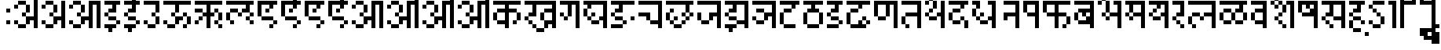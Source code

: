 SplineFontDB: 3.2
FontName: DevanagariPixel
FullName: Devanagari Pixel Regular
FamilyName: Devanagari Pixel
Weight: Book
Copyright: Shankar Sivarajan
Version: 1.0
ItalicAngle: 0
UnderlinePosition: 128
UnderlineWidth: 32
Ascent: 1024
Descent: 0
InvalidEm: 0
sfntRevision: 0x00010000
LayerCount: 2
Layer: 0 1 "Back" 1
Layer: 1 1 "Fore" 0
XUID: [1021 146 -1796264217 23096]
StyleMap: 0x0040
FSType: 4
OS2Version: 2
OS2_WeightWidthSlopeOnly: 0
OS2_UseTypoMetrics: 0
CreationTime: 1680230654
ModificationTime: 1681264080
PfmFamily: 81
TTFWeight: 400
TTFWidth: 5
LineGap: 85
VLineGap: 0
Panose: 0 0 6 0 0 0 0 0 0 0
OS2TypoAscent: 1109
OS2TypoAOffset: 0
OS2TypoDescent: -427
OS2TypoDOffset: 0
OS2TypoLinegap: 85
OS2WinAscent: 1109
OS2WinAOffset: 0
OS2WinDescent: 427
OS2WinDOffset: 0
HheadAscent: 1109
HheadAOffset: 0
HheadDescent: -427
HheadDOffset: 0
OS2SubXSize: 512
OS2SubYSize: 512
OS2SubXOff: 0
OS2SubYOff: -73
OS2SupXSize: 512
OS2SupYSize: 512
OS2SupXOff: 0
OS2SupYOff: 512
OS2StrikeYSize: 51
OS2StrikeYPos: 205
OS2Vendor: '    '
OS2CodePages: 00000001.00000000
OS2UnicodeRanges: 00008003.00000000.00000000.00000000
MarkAttachClasses: 1
DEI: 91125
ShortTable: maxp 16
  1
  0
  94
  88
  14
  0
  0
  2
  0
  0
  0
  0
  0
  0
  0
  0
EndShort
LangName: 1033 "" "" "Regular" "DevanagariPixel" "" "" "" "" "" "Shankar Sivarajan"
Encoding: Custom
UnicodeInterp: none
NameList: AGL For New Fonts
DisplaySize: -48
AntiAlias: 1
FitToEm: 0
WinInfo: 0 39 14
BeginPrivate: 0
EndPrivate
TeXData: 1 0 0 174080 87040 58026 0 1048576 58026 783286 444596 497025 792723 393216 433062 380633 303038 157286 324010 404750 52429 2506097 1059062 262144
BeginChars: 124 125

StartChar: .notdef
Encoding: 91 -1 0
Width: 640
GlyphClass: 1
Flags: W
LayerCount: 2
Fore
SplineSet
128 896 m 1,0,-1
 128 1024 l 1,1,-1
 384 1024 l 1,2,-1
 384 896 l 1,3,-1
 128 896 l 1,0,-1
128 128 m 1,4,-1
 128 256 l 1,5,-1
 384 256 l 1,6,-1
 384 128 l 1,7,-1
 128 128 l 1,4,-1
384 128 m 1,8,-1
 512 128 l 1,9,-1
 512 1024 l 1,10,-1
 384 1024 l 1,11,-1
 384 128 l 1,8,-1
0 128 m 1,12,-1
 0 1024 l 1,13,-1
 128 1024 l 1,14,-1
 128 128 l 1,15,-1
 0 128 l 1,12,-1
EndSplineSet
Validated: 5
EndChar

StartChar: space
Encoding: 0 32 1
Width: 256
GlyphClass: 1
Flags: W
LayerCount: 2
Fore
Validated: 1
EndChar

StartChar: uni00A0
Encoding: 1 160 2
Width: 256
GlyphClass: 1
Flags: W
LayerCount: 2
Fore
Validated: 1
EndChar

StartChar: uni0901
Encoding: 2 2305 3
Width: 0
GlyphClass: 1
Flags: W
LayerCount: 2
Fore
SplineSet
-256 1536 m 1024,0,-1
-128 1536 m 1024,1,-1
-256 1536 m 1,2,-1
 -256 1664 l 1,3,-1
 -128 1664 l 1,4,-1
 -128 1536 l 1,5,-1
 -256 1536 l 1,2,-1
-384 1408 m 1,6,-1
 -256 1408 l 1,7,-1
 -256 1280 l 1,8,-1
 -384 1280 l 1,9,-1
 -384 1408 l 1,6,-1
-128 1408 m 5,10,-1
 0 1408 l 1,11,-1
 0 1280 l 1,12,-1
 -128 1280 l 5,13,-1
 -128 1408 l 5,10,-1
-256 1280 m 1,14,-1
 -128 1280 l 5,15,-1
 -128 1152 l 5,16,-1
 -256 1152 l 1,17,-1
 -256 1280 l 1,14,-1
EndSplineSet
Validated: 5
EndChar

StartChar: uni0902
Encoding: 3 2306 4
Width: 0
GlyphClass: 1
Flags: W
LayerCount: 2
Fore
SplineSet
-128 1152 m 1025,0,-1
0 1152 m 1025,1,-1
-128 1152 m 1,2,-1
 -128 1280 l 1,3,-1
 0 1280 l 1,4,-1
 0 1152 l 1,5,-1
 -128 1152 l 1,2,-1
EndSplineSet
Validated: 1
EndChar

StartChar: uni0903
Encoding: 4 2307 5
Width: 256
GlyphClass: 1
Flags: W
LayerCount: 2
Fore
SplineSet
0 256 m 1,0,-1
 0 384 l 1,1,-1
 128 384 l 1,2,-1
 128 256 l 1,3,-1
 0 256 l 1,0,-1
0 640 m 1,4,-1
 0 768 l 1,5,-1
 128 768 l 1,6,-1
 128 640 l 1,7,-1
 0 640 l 1,4,-1
EndSplineSet
Validated: 1
EndChar

StartChar: uni0904
Encoding: 5 2308 6
Width: 896
GlyphClass: 1
Flags: W
LayerCount: 2
Fore
SplineSet
384 1408 m 1,0,-1
 384 1536 l 1,1,-1
 512 1536 l 1,2,-1
 512 1408 l 1,3,-1
 384 1408 l 1,0,-1
512 1280 m 1,4,-1
 512 1408 l 1,5,-1
 640 1408 l 1,6,-1
 768 1408 l 1,7,-1
 768 1280 l 1,8,-1
 640 1280 l 1,9,-1
 512 1280 l 1,4,-1
640 1024 m 1,10,-1
 640 1152 l 1,11,-1
 768 1152 l 1,12,-1
 768 1024 l 1,13,-1
 640 1024 l 1,10,-1
768 1152 m 1,14,-1
 768 1280 l 1,15,-1
 896 1280 l 1,16,-1
 896 1152 l 1,17,-1
 768 1152 l 1,14,-1
0 256 m 1,18,-1
 0 384 l 1,19,-1
 128 384 l 1,20,-1
 128 256 l 1,21,-1
 0 256 l 1,18,-1
0 768 m 1,22,-1
 0 896 l 1,23,-1
 128 896 l 1,24,-1
 128 768 l 1,25,-1
 0 768 l 1,22,-1
128 128 m 1,26,-1
 128 256 l 1,27,-1
 256 256 l 1,28,-1
 384 256 l 1,29,-1
 384 128 l 1,30,-1
 256 128 l 1,31,-1
 128 128 l 1,26,-1
128 896 m 1,32,-1
 128 1024 l 1,33,-1
 256 1024 l 1,34,-1
 384 1024 l 1,35,-1
 384 896 l 1,36,-1
 256 896 l 1,37,-1
 128 896 l 1,32,-1
256 512 m 1,38,-1
 256 640 l 1,39,-1
 384 640 l 1,40,-1
 384 512 l 1,41,-1
 256 512 l 1,38,-1
384 256 m 1,42,-1
 384 384 l 1,43,-1
 384 512 l 1,44,-1
 512 512 l 1,45,-1
 640 512 l 1,46,-1
 640 640 l 1,47,-1
 640 768 l 1,48,-1
 640 896 l 1,49,-1
 640 1024 l 1,50,-1
 768 1024 l 1,51,-1
 768 896 l 1,52,-1
 768 768 l 1,53,-1
 768 640 l 1,54,-1
 768 512 l 1,55,-1
 768 384 l 1,56,-1
 768 256 l 1,57,-1
 768 128 l 1,58,-1
 640 128 l 1,59,-1
 640 256 l 1,60,-1
 640 384 l 1,61,-1
 512 384 l 1,62,-1
 512 256 l 1,63,-1
 384 256 l 1,42,-1
384 640 m 1,64,-1
 384 768 l 1,65,-1
 384 896 l 1,66,-1
 512 896 l 1,67,-1
 512 768 l 1,68,-1
 512 640 l 1,69,-1
 384 640 l 1,64,-1
EndSplineSet
Validated: 5
EndChar

StartChar: uni0905
Encoding: 6 2309 7
Width: 896
GlyphClass: 1
Flags: W
LayerCount: 2
Fore
SplineSet
0 256 m 1,0,-1
 0 384 l 1,1,-1
 128 384 l 1,2,-1
 128 256 l 1,3,-1
 0 256 l 1,0,-1
0 768 m 1,4,-1
 0 896 l 1,5,-1
 128 896 l 1,6,-1
 128 768 l 1,7,-1
 0 768 l 1,4,-1
128 128 m 1,8,-1
 128 256 l 1,9,-1
 256 256 l 1,10,-1
 384 256 l 1,11,-1
 384 128 l 1,12,-1
 256 128 l 1,13,-1
 128 128 l 1,8,-1
128 896 m 1,14,-1
 128 1024 l 1,15,-1
 256 1024 l 1,16,-1
 384 1024 l 1,17,-1
 384 896 l 1,18,-1
 256 896 l 1,19,-1
 128 896 l 1,14,-1
256 512 m 1,20,-1
 256 640 l 1,21,-1
 384 640 l 1,22,-1
 384 512 l 1,23,-1
 256 512 l 1,20,-1
384 256 m 1,24,-1
 384 384 l 1,25,-1
 384 512 l 1,26,-1
 512 512 l 1,27,-1
 640 512 l 1,28,-1
 640 640 l 1,29,-1
 640 768 l 1,30,-1
 640 896 l 1,31,-1
 640 1024 l 1,32,-1
 768 1024 l 1,33,-1
 768 896 l 1,34,-1
 768 768 l 1,35,-1
 768 640 l 1,36,-1
 768 512 l 1,37,-1
 768 384 l 1,38,-1
 768 256 l 1,39,-1
 768 128 l 1,40,-1
 640 128 l 1,41,-1
 640 256 l 1,42,-1
 640 384 l 1,43,-1
 512 384 l 1,44,-1
 512 256 l 1,45,-1
 384 256 l 1,24,-1
384 640 m 1,46,-1
 384 768 l 1,47,-1
 384 896 l 1,48,-1
 512 896 l 1,49,-1
 512 768 l 1,50,-1
 512 640 l 1,51,-1
 384 640 l 1,46,-1
EndSplineSet
Validated: 5
EndChar

StartChar: uni0906
Encoding: 7 2310 8
Width: 1152
GlyphClass: 1
Flags: W
LayerCount: 2
Fore
SplineSet
0 256 m 5,0,-1
 0 384 l 5,1,-1
 128 384 l 5,2,-1
 128 256 l 5,3,-1
 0 256 l 5,0,-1
0 768 m 5,4,-1
 0 896 l 5,5,-1
 128 896 l 5,6,-1
 128 768 l 5,7,-1
 0 768 l 5,4,-1
128 128 m 5,8,-1
 128 256 l 5,9,-1
 256 256 l 5,10,-1
 384 256 l 5,11,-1
 384 128 l 5,12,-1
 256 128 l 5,13,-1
 128 128 l 5,8,-1
128 896 m 5,14,-1
 128 1024 l 5,15,-1
 256 1024 l 5,16,-1
 384 1024 l 5,17,-1
 384 896 l 5,18,-1
 256 896 l 5,19,-1
 128 896 l 5,14,-1
256 512 m 5,20,-1
 256 640 l 5,21,-1
 384 640 l 5,22,-1
 384 512 l 5,23,-1
 256 512 l 5,20,-1
384 256 m 5,24,-1
 384 384 l 5,25,-1
 384 512 l 5,26,-1
 512 512 l 5,27,-1
 640 512 l 5,28,-1
 640 640 l 5,29,-1
 640 768 l 5,30,-1
 640 896 l 5,31,-1
 640 1024 l 5,32,-1
 768 1024 l 5,33,-1
 896 1024 l 5,34,-1
 1024 1024 l 5,35,-1
 1024 896 l 5,36,-1
 1024 768 l 5,37,-1
 1024 640 l 5,38,-1
 1024 512 l 5,39,-1
 1024 384 l 5,40,-1
 1024 256 l 5,41,-1
 1024 128 l 5,42,-1
 896 128 l 5,43,-1
 896 256 l 5,44,-1
 896 384 l 5,45,-1
 896 512 l 5,46,-1
 896 640 l 5,47,-1
 896 768 l 5,48,-1
 896 896 l 5,49,-1
 768 896 l 5,50,-1
 768 768 l 5,51,-1
 768 640 l 5,52,-1
 768 512 l 5,53,-1
 768 384 l 5,54,-1
 768 256 l 5,55,-1
 768 128 l 5,56,-1
 640 128 l 5,57,-1
 640 256 l 5,58,-1
 640 384 l 5,59,-1
 512 384 l 5,60,-1
 512 256 l 5,61,-1
 384 256 l 5,24,-1
384 640 m 5,62,-1
 384 768 l 5,63,-1
 384 896 l 5,64,-1
 512 896 l 5,65,-1
 512 768 l 5,66,-1
 512 640 l 5,67,-1
 384 640 l 5,62,-1
EndSplineSet
Validated: 5
EndChar

StartChar: uni0907
Encoding: 8 2311 9
Width: 640
GlyphClass: 1
Flags: W
LayerCount: 2
Fore
SplineSet
0 128 m 1,0,-1
 0 256 l 1,1,-1
 128 256 l 1,2,-1
 256 256 l 1,3,-1
 384 256 l 1,4,-1
 384 128 l 1,5,-1
 256 128 l 1,6,-1
 256 0 l 1,7,-1
 128 0 l 1,8,-1
 128 128 l 1,9,-1
 0 128 l 1,0,-1
0 512 m 1,10,-1
 0 640 l 1,11,-1
 128 640 l 1,12,-1
 128 512 l 1,13,-1
 0 512 l 1,10,-1
0 896 m 1,14,-1
 0 1024 l 1,15,-1
 128 1024 l 1,16,-1
 256 1024 l 1,17,-1
 384 1024 l 1,18,-1
 512 1024 l 1,19,-1
 512 896 l 1,20,-1
 384 896 l 1,21,-1
 384 768 l 1,22,-1
 384 640 l 1,23,-1
 256 640 l 1,24,-1
 128 640 l 1,25,-1
 128 768 l 1,26,-1
 256 768 l 1,27,-1
 256 896 l 1,28,-1
 128 896 l 1,29,-1
 0 896 l 1,14,-1
128 384 m 1,30,-1
 128 512 l 1,31,-1
 256 512 l 1,32,-1
 384 512 l 1,33,-1
 384 384 l 1,34,-1
 256 384 l 1,35,-1
 128 384 l 1,30,-1
384 256 m 1,36,-1
 384 384 l 1,37,-1
 512 384 l 1,38,-1
 512 256 l 1,39,-1
 384 256 l 1,36,-1
EndSplineSet
Validated: 5
EndChar

StartChar: uni0908
Encoding: 9 2312 10
Width: 640
GlyphClass: 1
Flags: W
LayerCount: 2
Fore
SplineSet
0 128 m 5,0,-1
 0 256 l 5,1,-1
 128 256 l 5,2,-1
 256 256 l 5,3,-1
 384 256 l 5,4,-1
 384 128 l 5,5,-1
 256 128 l 5,6,-1
 256 0 l 5,7,-1
 128 0 l 5,8,-1
 128 128 l 5,9,-1
 0 128 l 5,0,-1
0 512 m 5,10,-1
 0 640 l 5,11,-1
 128 640 l 5,12,-1
 128 512 l 5,13,-1
 0 512 l 5,10,-1
0 896 m 5,14,-1
 0 1024 l 5,15,-1
 128 1024 l 5,16,-1
 256 1024 l 5,17,-1
 256 1152 l 5,18,-1
 256 1280 l 5,19,-1
 384 1280 l 5,20,-1
 384 1152 l 5,21,-1
 384 1024 l 5,22,-1
 512 1024 l 5,23,-1
 512 896 l 5,24,-1
 384 896 l 5,25,-1
 384 768 l 5,26,-1
 384 640 l 5,27,-1
 256 640 l 5,28,-1
 128 640 l 5,29,-1
 128 768 l 5,30,-1
 256 768 l 5,31,-1
 256 896 l 5,32,-1
 128 896 l 5,33,-1
 0 896 l 5,14,-1
128 384 m 5,34,-1
 128 512 l 5,35,-1
 256 512 l 5,36,-1
 384 512 l 5,37,-1
 384 384 l 5,38,-1
 256 384 l 5,39,-1
 128 384 l 5,34,-1
384 256 m 5,40,-1
 384 384 l 5,41,-1
 512 384 l 5,42,-1
 512 256 l 5,43,-1
 384 256 l 5,40,-1
384 1280 m 5,44,-1
 384 1408 l 5,45,-1
 512 1408 l 5,46,-1
 512 1280 l 5,47,-1
 384 1280 l 5,44,-1
512 1152 m 5,48,-1
 512 1280 l 5,49,-1
 640 1280 l 5,50,-1
 640 1152 l 5,51,-1
 512 1152 l 5,48,-1
EndSplineSet
Validated: 5
EndChar

StartChar: uni0909
Encoding: 10 2313 11
Width: 640
GlyphClass: 1
Flags: W
LayerCount: 2
Fore
SplineSet
0 256 m 1,0,-1
 0 384 l 1,1,-1
 128 384 l 1,2,-1
 128 256 l 1,3,-1
 0 256 l 1,0,-1
0 896 m 1,4,-1
 0 1024 l 1,5,-1
 128 1024 l 1,6,-1
 256 1024 l 1,7,-1
 384 1024 l 1,8,-1
 512 1024 l 1,9,-1
 512 896 l 1,10,-1
 512 768 l 1,11,-1
 512 640 l 1,12,-1
 384 640 l 1,13,-1
 384 768 l 1,14,-1
 384 896 l 1,15,-1
 256 896 l 1,16,-1
 128 896 l 1,17,-1
 0 896 l 1,4,-1
128 128 m 1,18,-1
 128 256 l 1,19,-1
 256 256 l 1,20,-1
 384 256 l 1,21,-1
 384 128 l 1,22,-1
 256 128 l 1,23,-1
 128 128 l 1,18,-1
256 512 m 1,24,-1
 256 640 l 1,25,-1
 384 640 l 1,26,-1
 384 512 l 1,27,-1
 256 512 l 1,24,-1
384 256 m 1,28,-1
 384 384 l 1,29,-1
 384 512 l 1,30,-1
 512 512 l 1,31,-1
 512 384 l 1,32,-1
 512 256 l 1,33,-1
 384 256 l 1,28,-1
EndSplineSet
Validated: 5
EndChar

StartChar: uni090A
Encoding: 11 2314 12
Width: 1024
GlyphClass: 1
Flags: W
LayerCount: 2
Fore
SplineSet
0 256 m 5,0,-1
 0 384 l 5,1,-1
 128 384 l 5,2,-1
 128 256 l 5,3,-1
 0 256 l 5,0,-1
0 896 m 5,4,-1
 0 1024 l 5,5,-1
 128 1024 l 5,6,-1
 256 1024 l 5,7,-1
 384 1024 l 5,8,-1
 512 1024 l 5,9,-1
 640 1024 l 5,10,-1
 768 1024 l 5,11,-1
 896 1024 l 5,12,-1
 896 896 l 5,13,-1
 768 896 l 5,14,-1
 640 896 l 5,15,-1
 512 896 l 5,16,-1
 512 768 l 5,17,-1
 512 640 l 5,18,-1
 384 640 l 5,19,-1
 384 768 l 5,20,-1
 384 896 l 5,21,-1
 256 896 l 5,22,-1
 128 896 l 5,23,-1
 0 896 l 5,4,-1
128 128 m 5,24,-1
 128 256 l 5,25,-1
 256 256 l 5,26,-1
 384 256 l 5,27,-1
 384 128 l 5,28,-1
 256 128 l 5,29,-1
 128 128 l 5,24,-1
256 512 m 5,30,-1
 256 640 l 5,31,-1
 384 640 l 5,32,-1
 384 512 l 5,33,-1
 256 512 l 5,30,-1
384 256 m 5,34,-1
 384 384 l 5,35,-1
 384 512 l 5,36,-1
 512 512 l 5,37,-1
 640 512 l 5,38,-1
 640 384 l 5,39,-1
 512 384 l 5,40,-1
 512 256 l 5,41,-1
 384 256 l 5,34,-1
640 128 m 5,42,-1
 640 256 l 5,43,-1
 768 256 l 5,44,-1
 768 128 l 5,45,-1
 640 128 l 5,42,-1
640 512 m 5,46,-1
 640 640 l 5,47,-1
 768 640 l 5,48,-1
 768 512 l 5,49,-1
 640 512 l 5,46,-1
768 256 m 5,50,-1
 768 384 l 5,51,-1
 768 512 l 5,52,-1
 896 512 l 5,53,-1
 896 384 l 5,54,-1
 896 256 l 5,55,-1
 768 256 l 5,50,-1
EndSplineSet
Validated: 5
EndChar

StartChar: uni090B
Encoding: 12 2315 13
Width: 1024
GlyphClass: 1
Flags: W
LayerCount: 2
Fore
SplineSet
0 256 m 5,0,-1
 0 384 l 5,1,-1
 128 384 l 5,2,-1
 128 256 l 5,3,-1
 0 256 l 5,0,-1
0 640 m 5,4,-1
 0 768 l 5,5,-1
 128 768 l 5,6,-1
 256 768 l 5,7,-1
 256 640 l 5,8,-1
 128 640 l 5,9,-1
 0 640 l 5,4,-1
0 896 m 5,10,-1
 0 1024 l 5,11,-1
 128 1024 l 5,12,-1
 256 1024 l 5,13,-1
 384 1024 l 5,14,-1
 512 1024 l 5,15,-1
 640 1024 l 5,16,-1
 768 1024 l 5,17,-1
 896 1024 l 5,18,-1
 896 896 l 5,19,-1
 768 896 l 5,20,-1
 640 896 l 5,21,-1
 512 896 l 5,22,-1
 512 768 l 5,23,-1
 512 640 l 5,24,-1
 640 640 l 5,25,-1
 640 512 l 5,26,-1
 512 512 l 5,27,-1
 512 384 l 5,28,-1
 512 256 l 5,29,-1
 512 128 l 5,30,-1
 384 128 l 5,31,-1
 384 256 l 5,32,-1
 384 384 l 5,33,-1
 384 512 l 5,34,-1
 256 512 l 5,35,-1
 256 640 l 5,36,-1
 384 640 l 5,37,-1
 384 768 l 5,38,-1
 384 896 l 5,39,-1
 256 896 l 5,40,-1
 128 896 l 5,41,-1
 0 896 l 5,10,-1
128 384 m 5,42,-1
 128 512 l 5,43,-1
 256 512 l 5,44,-1
 256 384 l 5,45,-1
 128 384 l 5,42,-1
640 256 m 5,46,-1
 640 384 l 5,47,-1
 768 384 l 5,48,-1
 768 256 l 5,49,-1
 640 256 l 5,46,-1
640 640 m 5,50,-1
 640 768 l 5,51,-1
 768 768 l 5,52,-1
 768 640 l 5,53,-1
 640 640 l 5,50,-1
768 128 m 5,54,-1
 768 256 l 5,55,-1
 896 256 l 5,56,-1
 896 128 l 5,57,-1
 768 128 l 5,54,-1
768 384 m 5,58,-1
 768 512 l 5,59,-1
 768 640 l 5,60,-1
 896 640 l 5,61,-1
 896 512 l 5,62,-1
 896 384 l 5,63,-1
 768 384 l 5,58,-1
EndSplineSet
Validated: 5
EndChar

StartChar: uni090C
Encoding: 13 2316 14
Width: 1024
GlyphClass: 1
LayerCount: 2
Fore
SplineSet
0 384 m 1,0,-1
 0 512 l 1,1,-1
 0 640 l 1,2,-1
 128 640 l 1,3,-1
 128 512 l 1,4,-1
 128 384 l 1,5,-1
 0 384 l 1,0,-1
0 896 m 1,6,-1
 0 1024 l 1,7,-1
 128 1024 l 1,8,-1
 256 1024 l 1,9,-1
 384 1024 l 1,10,-1
 512 1024 l 1,11,-1
 640 1024 l 1,12,-1
 768 1024 l 1,13,-1
 896 1024 l 1,14,-1
 896 896 l 1,15,-1
 768 896 l 1,16,-1
 768 768 l 1,17,-1
 768 640 l 1,18,-1
 640 640 l 1,19,-1
 512 640 l 1,20,-1
 512 768 l 1,21,-1
 640 768 l 1,22,-1
 640 896 l 1,23,-1
 512 896 l 1,24,-1
 384 896 l 1,25,-1
 256 896 l 1,26,-1
 128 896 l 1,27,-1
 0 896 l 1,6,-1
128 256 m 1,28,-1
 128 384 l 1,29,-1
 256 384 l 1,30,-1
 256 256 l 1,31,-1
 128 256 l 1,28,-1
128 640 m 1,32,-1
 128 768 l 1,33,-1
 256 768 l 1,34,-1
 384 768 l 1,35,-1
 384 640 l 1,36,-1
 256 640 l 1,37,-1
 128 640 l 1,32,-1
384 512 m 1,38,-1
 384 640 l 1,39,-1
 512 640 l 1,40,-1
 512 512 l 1,41,-1
 384 512 l 1,38,-1
640 384 m 1,42,-1
 640 512 l 1,43,-1
 768 512 l 1,44,-1
 768 384 l 1,45,-1
 640 384 l 1,42,-1
768 256 m 1,46,-1
 768 384 l 1,47,-1
 896 384 l 1,48,-1
 896 256 l 1,49,-1
 768 256 l 1,46,-1
768 512 m 1,50,-1
 768 640 l 1,51,-1
 896 640 l 1,52,-1
 896 512 l 1,53,-1
 768 512 l 1,50,-1
EndSplineSet
Validated: 5
EndChar

StartChar: uni090D
Encoding: 14 2317 15
Width: 768
GlyphClass: 1
Flags: W
LayerCount: 2
Fore
SplineSet
256 1408 m 5,0,-1
 384 1408 l 5,1,-1
 384 1280 l 5,2,-1
 256 1280 l 5,3,-1
 256 1408 l 5,0,-1
512 1408 m 5,4,-1
 640 1408 l 5,5,-1
 640 1280 l 5,6,-1
 512 1280 l 5,7,-1
 512 1408 l 5,4,-1
384 1280 m 5,8,-1
 512 1280 l 5,9,-1
 512 1152 l 5,10,-1
 384 1152 l 5,11,-1
 384 1280 l 5,8,-1
0 512 m 1,12,-1
 0 640 l 1,13,-1
 0 768 l 1,14,-1
 0 896 l 1,15,-1
 0 1024 l 1,16,-1
 128 1024 l 1,17,-1
 256 1024 l 1,18,-1
 384 1024 l 1,19,-1
 512 1024 l 1,20,-1
 640 1024 l 1,21,-1
 640 896 l 1,22,-1
 512 896 l 1,23,-1
 512 768 l 1,24,-1
 384 768 l 1,25,-1
 384 896 l 1,26,-1
 256 896 l 1,27,-1
 128 896 l 1,28,-1
 128 768 l 1,29,-1
 128 640 l 1,30,-1
 128 512 l 1,31,-1
 0 512 l 1,12,-1
128 384 m 1,32,-1
 128 512 l 1,33,-1
 256 512 l 1,34,-1
 384 512 l 1,35,-1
 512 512 l 1,36,-1
 512 384 l 1,37,-1
 384 384 l 1,38,-1
 256 384 l 1,39,-1
 128 384 l 1,32,-1
256 640 m 1,40,-1
 256 768 l 1,41,-1
 384 768 l 1,42,-1
 384 640 l 1,43,-1
 256 640 l 1,40,-1
384 128 m 1,44,-1
 384 256 l 1,45,-1
 512 256 l 1,46,-1
 512 128 l 1,47,-1
 384 128 l 1,44,-1
512 256 m 1,48,-1
 512 384 l 1,49,-1
 640 384 l 1,50,-1
 640 256 l 1,51,-1
 512 256 l 1,48,-1
EndSplineSet
Validated: 5
EndChar

StartChar: uni090E
Encoding: 15 2318 16
Width: 768
GlyphClass: 1
Flags: W
LayerCount: 2
Fore
SplineSet
128 1408 m 1,0,-1
 128 1536 l 1,1,-1
 256 1536 l 1,2,-1
 256 1408 l 1,3,-1
 128 1408 l 1,0,-1
256 1280 m 1,4,-1
 256 1408 l 1,5,-1
 384 1408 l 1,6,-1
 512 1408 l 1,7,-1
 512 1280 l 1,8,-1
 384 1280 l 1,9,-1
 256 1280 l 1,4,-1
384 1024 m 1,10,-1
 384 1152 l 1,11,-1
 512 1152 l 1,12,-1
 512 1024 l 1,13,-1
 384 1024 l 1,10,-1
512 1152 m 1,14,-1
 512 1280 l 1,15,-1
 640 1280 l 1,16,-1
 640 1152 l 1,17,-1
 512 1152 l 1,14,-1
0 512 m 1,18,-1
 0 640 l 1,19,-1
 0 768 l 1,20,-1
 0 896 l 1,21,-1
 0 1024 l 1,22,-1
 128 1024 l 1,23,-1
 256 1024 l 1,24,-1
 384 1024 l 1,25,-1
 512 1024 l 1,26,-1
 640 1024 l 1,27,-1
 640 896 l 1,28,-1
 512 896 l 1,29,-1
 512 768 l 1,30,-1
 384 768 l 1,31,-1
 384 896 l 1,32,-1
 256 896 l 1,33,-1
 128 896 l 1,34,-1
 128 768 l 1,35,-1
 128 640 l 1,36,-1
 128 512 l 1,37,-1
 0 512 l 1,18,-1
128 384 m 1,38,-1
 128 512 l 1,39,-1
 256 512 l 1,40,-1
 384 512 l 1,41,-1
 512 512 l 1,42,-1
 512 384 l 1,43,-1
 384 384 l 1,44,-1
 256 384 l 1,45,-1
 128 384 l 1,38,-1
256 640 m 1,46,-1
 256 768 l 1,47,-1
 384 768 l 1,48,-1
 384 640 l 1,49,-1
 256 640 l 1,46,-1
384 128 m 1,50,-1
 384 256 l 1,51,-1
 512 256 l 1,52,-1
 512 128 l 1,53,-1
 384 128 l 1,50,-1
512 256 m 1,54,-1
 512 384 l 1,55,-1
 640 384 l 1,56,-1
 640 256 l 1,57,-1
 512 256 l 1,54,-1
EndSplineSet
Validated: 5
EndChar

StartChar: uni090F
Encoding: 16 2319 17
Width: 768
GlyphClass: 1
Flags: W
LayerCount: 2
Fore
SplineSet
0 512 m 1,0,-1
 0 640 l 1,1,-1
 0 768 l 1,2,-1
 0 896 l 1,3,-1
 0 1024 l 1,4,-1
 128 1024 l 1,5,-1
 256 1024 l 1,6,-1
 384 1024 l 1,7,-1
 512 1024 l 1,8,-1
 640 1024 l 1,9,-1
 640 896 l 1,10,-1
 512 896 l 1,11,-1
 512 768 l 1,12,-1
 384 768 l 1,13,-1
 384 896 l 1,14,-1
 256 896 l 1,15,-1
 128 896 l 1,16,-1
 128 768 l 1,17,-1
 128 640 l 1,18,-1
 128 512 l 1,19,-1
 0 512 l 1,0,-1
128 384 m 1,20,-1
 128 512 l 1,21,-1
 256 512 l 1,22,-1
 384 512 l 1,23,-1
 512 512 l 1,24,-1
 512 384 l 1,25,-1
 384 384 l 1,26,-1
 256 384 l 1,27,-1
 128 384 l 1,20,-1
256 640 m 1,28,-1
 256 768 l 1,29,-1
 384 768 l 1,30,-1
 384 640 l 1,31,-1
 256 640 l 1,28,-1
384 128 m 1,32,-1
 384 256 l 1,33,-1
 512 256 l 1,34,-1
 512 128 l 1,35,-1
 384 128 l 1,32,-1
512 256 m 1,36,-1
 512 384 l 1,37,-1
 640 384 l 1,38,-1
 640 256 l 1,39,-1
 512 256 l 1,36,-1
EndSplineSet
Validated: 5
EndChar

StartChar: uni0910
Encoding: 17 2320 18
Width: 768
GlyphClass: 1
Flags: W
LayerCount: 2
Fore
SplineSet
128 1280 m 1,0,-1
 128 1408 l 1,1,-1
 256 1408 l 1,2,-1
 256 1280 l 1,3,-1
 128 1280 l 1,0,-1
256 1152 m 1,4,-1
 256 1280 l 1,5,-1
 384 1280 l 1,6,-1
 384 1152 l 1,7,-1
 256 1152 l 1,4,-1
384 1024 m 1,8,-1
 384 1152 l 1,9,-1
 512 1152 l 1,10,-1
 512 1024 l 1,11,-1
 384 1024 l 1,8,-1
0 512 m 1,12,-1
 0 640 l 1,13,-1
 0 768 l 1,14,-1
 0 896 l 1,15,-1
 0 1024 l 1,16,-1
 128 1024 l 1,17,-1
 256 1024 l 1,18,-1
 384 1024 l 1,19,-1
 512 1024 l 1,20,-1
 640 1024 l 1,21,-1
 640 896 l 1,22,-1
 512 896 l 1,23,-1
 512 768 l 1,24,-1
 384 768 l 1,25,-1
 384 896 l 1,26,-1
 256 896 l 1,27,-1
 128 896 l 1,28,-1
 128 768 l 1,29,-1
 128 640 l 1,30,-1
 128 512 l 1,31,-1
 0 512 l 1,12,-1
128 384 m 1,32,-1
 128 512 l 1,33,-1
 256 512 l 1,34,-1
 384 512 l 1,35,-1
 512 512 l 1,36,-1
 512 384 l 1,37,-1
 384 384 l 1,38,-1
 256 384 l 1,39,-1
 128 384 l 1,32,-1
256 640 m 1,40,-1
 256 768 l 1,41,-1
 384 768 l 1,42,-1
 384 640 l 1,43,-1
 256 640 l 1,40,-1
384 128 m 1,44,-1
 384 256 l 1,45,-1
 512 256 l 1,46,-1
 512 128 l 1,47,-1
 384 128 l 1,44,-1
512 256 m 1,48,-1
 512 384 l 1,49,-1
 640 384 l 1,50,-1
 640 256 l 1,51,-1
 512 256 l 1,48,-1
EndSplineSet
Validated: 5
EndChar

StartChar: uni0911
Encoding: 18 2321 19
Width: 1152
GlyphClass: 1
Flags: W
LayerCount: 2
Fore
SplineSet
768 1408 m 1,0,-1
 896 1408 l 1,1,-1
 896 1280 l 1,2,-1
 768 1280 l 1,3,-1
 768 1408 l 1,0,-1
1024 1408 m 1,4,-1
 1152 1408 l 1,5,-1
 1152 1280 l 1,6,-1
 1024 1280 l 1,7,-1
 1024 1408 l 1,4,-1
896 1280 m 1,8,-1
 1024 1280 l 1,9,-1
 1024 1152 l 1,10,-1
 896 1152 l 1,11,-1
 896 1280 l 1,8,-1
0 256 m 5,12,-1
 0 384 l 5,13,-1
 128 384 l 5,14,-1
 128 256 l 5,15,-1
 0 256 l 5,12,-1
0 768 m 5,16,-1
 0 896 l 5,17,-1
 128 896 l 5,18,-1
 128 768 l 5,19,-1
 0 768 l 5,16,-1
128 128 m 5,20,-1
 128 256 l 5,21,-1
 256 256 l 5,22,-1
 384 256 l 5,23,-1
 384 128 l 5,24,-1
 256 128 l 5,25,-1
 128 128 l 5,20,-1
128 896 m 5,26,-1
 128 1024 l 5,27,-1
 256 1024 l 5,28,-1
 384 1024 l 5,29,-1
 384 896 l 5,30,-1
 256 896 l 5,31,-1
 128 896 l 5,26,-1
256 512 m 5,32,-1
 256 640 l 5,33,-1
 384 640 l 5,34,-1
 384 512 l 5,35,-1
 256 512 l 5,32,-1
384 256 m 5,36,-1
 384 384 l 5,37,-1
 384 512 l 5,38,-1
 512 512 l 5,39,-1
 640 512 l 5,40,-1
 640 640 l 5,41,-1
 640 768 l 5,42,-1
 640 896 l 5,43,-1
 640 1024 l 5,44,-1
 768 1024 l 5,45,-1
 896 1024 l 5,46,-1
 1024 1024 l 5,47,-1
 1024 896 l 5,48,-1
 1024 768 l 5,49,-1
 1024 640 l 5,50,-1
 1024 512 l 5,51,-1
 1024 384 l 5,52,-1
 1024 256 l 5,53,-1
 1024 128 l 5,54,-1
 896 128 l 5,55,-1
 896 256 l 5,56,-1
 896 384 l 5,57,-1
 896 512 l 5,58,-1
 896 640 l 5,59,-1
 896 768 l 5,60,-1
 896 896 l 5,61,-1
 768 896 l 5,62,-1
 768 768 l 5,63,-1
 768 640 l 5,64,-1
 768 512 l 5,65,-1
 768 384 l 5,66,-1
 768 256 l 5,67,-1
 768 128 l 5,68,-1
 640 128 l 5,69,-1
 640 256 l 5,70,-1
 640 384 l 5,71,-1
 512 384 l 5,72,-1
 512 256 l 5,73,-1
 384 256 l 5,36,-1
384 640 m 5,74,-1
 384 768 l 5,75,-1
 384 896 l 5,76,-1
 512 896 l 5,77,-1
 512 768 l 5,78,-1
 512 640 l 5,79,-1
 384 640 l 5,74,-1
EndSplineSet
Validated: 5
EndChar

StartChar: uni0912
Encoding: 19 2322 20
Width: 1152
GlyphClass: 1
Flags: W
LayerCount: 2
Fore
SplineSet
640 1408 m 1,0,-1
 640 1536 l 1,1,-1
 768 1536 l 1,2,-1
 768 1408 l 1,3,-1
 640 1408 l 1,0,-1
768 1280 m 1,4,-1
 768 1408 l 1,5,-1
 896 1408 l 1,6,-1
 1024 1408 l 1,7,-1
 1024 1280 l 1,8,-1
 896 1280 l 1,9,-1
 768 1280 l 1,4,-1
896 1024 m 1,10,-1
 896 1152 l 1,11,-1
 1024 1152 l 1,12,-1
 1024 1024 l 1,13,-1
 896 1024 l 1,10,-1
1024 1152 m 1,14,-1
 1024 1280 l 1,15,-1
 1152 1280 l 1,16,-1
 1152 1152 l 1,17,-1
 1024 1152 l 1,14,-1
0 256 m 1,18,-1
 0 384 l 1,19,-1
 128 384 l 1,20,-1
 128 256 l 1,21,-1
 0 256 l 1,18,-1
0 768 m 1,22,-1
 0 896 l 1,23,-1
 128 896 l 1,24,-1
 128 768 l 1,25,-1
 0 768 l 1,22,-1
128 128 m 1,26,-1
 128 256 l 1,27,-1
 256 256 l 1,28,-1
 384 256 l 1,29,-1
 384 128 l 1,30,-1
 256 128 l 1,31,-1
 128 128 l 1,26,-1
128 896 m 1,32,-1
 128 1024 l 1,33,-1
 256 1024 l 1,34,-1
 384 1024 l 1,35,-1
 384 896 l 1,36,-1
 256 896 l 1,37,-1
 128 896 l 1,32,-1
256 512 m 1,38,-1
 256 640 l 1,39,-1
 384 640 l 1,40,-1
 384 512 l 1,41,-1
 256 512 l 1,38,-1
384 256 m 1,42,-1
 384 384 l 1,43,-1
 384 512 l 1,44,-1
 512 512 l 1,45,-1
 640 512 l 1,46,-1
 640 640 l 1,47,-1
 640 768 l 1,48,-1
 640 896 l 1,49,-1
 640 1024 l 1,50,-1
 768 1024 l 1,51,-1
 896 1024 l 1,52,-1
 1024 1024 l 1,53,-1
 1024 896 l 1,54,-1
 1024 768 l 1,55,-1
 1024 640 l 1,56,-1
 1024 512 l 1,57,-1
 1024 384 l 1,58,-1
 1024 256 l 1,59,-1
 1024 128 l 1,60,-1
 896 128 l 1,61,-1
 896 256 l 1,62,-1
 896 384 l 1,63,-1
 896 512 l 1,64,-1
 896 640 l 1,65,-1
 896 768 l 1,66,-1
 896 896 l 1,67,-1
 768 896 l 1,68,-1
 768 768 l 1,69,-1
 768 640 l 1,70,-1
 768 512 l 1,71,-1
 768 384 l 1,72,-1
 768 256 l 1,73,-1
 768 128 l 1,74,-1
 640 128 l 1,75,-1
 640 256 l 1,76,-1
 640 384 l 1,77,-1
 512 384 l 1,78,-1
 512 256 l 1,79,-1
 384 256 l 1,42,-1
384 640 m 1,80,-1
 384 768 l 1,81,-1
 384 896 l 1,82,-1
 512 896 l 1,83,-1
 512 768 l 1,84,-1
 512 640 l 1,85,-1
 384 640 l 1,80,-1
EndSplineSet
Validated: 5
EndChar

StartChar: uni0913
Encoding: 20 2323 21
Width: 1152
GlyphClass: 1
Flags: W
LayerCount: 2
Fore
SplineSet
640 1280 m 1,0,-1
 640 1408 l 1,1,-1
 768 1408 l 1,2,-1
 768 1280 l 1,3,-1
 640 1280 l 1,0,-1
768 1152 m 1,4,-1
 768 1280 l 1,5,-1
 896 1280 l 1,6,-1
 896 1152 l 1,7,-1
 768 1152 l 1,4,-1
896 1024 m 1,8,-1
 896 1152 l 1,9,-1
 1024 1152 l 1,10,-1
 1024 1024 l 1,11,-1
 896 1024 l 1,8,-1
768 896 m 1,12,-1
 768 1024 l 1,13,-1
 896 1024 l 1,14,-1
 1024 1024 l 1,15,-1
 1024 896 l 1,16,-1
 1024 768 l 1,17,-1
 1024 640 l 1,18,-1
 1024 512 l 1,19,-1
 1024 384 l 1,20,-1
 1024 256 l 1,21,-1
 1024 128 l 1,22,-1
 896 128 l 1,23,-1
 896 256 l 1,24,-1
 896 384 l 1,25,-1
 896 512 l 1,26,-1
 896 640 l 1,27,-1
 896 768 l 1,28,-1
 896 896 l 1,29,-1
 768 896 l 1,12,-1
0 256 m 1,30,-1
 0 384 l 1,31,-1
 128 384 l 1,32,-1
 128 256 l 1,33,-1
 0 256 l 1,30,-1
0 768 m 1,34,-1
 0 896 l 1,35,-1
 128 896 l 1,36,-1
 128 768 l 1,37,-1
 0 768 l 1,34,-1
128 128 m 1,38,-1
 128 256 l 1,39,-1
 256 256 l 1,40,-1
 384 256 l 1,41,-1
 384 128 l 1,42,-1
 256 128 l 1,43,-1
 128 128 l 1,38,-1
128 896 m 1,44,-1
 128 1024 l 1,45,-1
 256 1024 l 1,46,-1
 384 1024 l 1,47,-1
 384 896 l 1,48,-1
 256 896 l 1,49,-1
 128 896 l 1,44,-1
256 512 m 1,50,-1
 256 640 l 1,51,-1
 384 640 l 1,52,-1
 384 512 l 1,53,-1
 256 512 l 1,50,-1
384 256 m 1,54,-1
 384 384 l 1,55,-1
 384 512 l 1,56,-1
 512 512 l 1,57,-1
 640 512 l 1,58,-1
 640 640 l 1,59,-1
 640 768 l 1,60,-1
 640 896 l 1,61,-1
 640 1024 l 1,62,-1
 768 1024 l 1,63,-1
 768 896 l 1,64,-1
 768 768 l 1,65,-1
 768 640 l 1,66,-1
 768 512 l 1,67,-1
 768 384 l 1,68,-1
 768 256 l 1,69,-1
 768 128 l 1,70,-1
 640 128 l 1,71,-1
 640 256 l 1,72,-1
 640 384 l 1,73,-1
 512 384 l 1,74,-1
 512 256 l 1,75,-1
 384 256 l 1,54,-1
384 640 m 1,76,-1
 384 768 l 1,77,-1
 384 896 l 1,78,-1
 512 896 l 1,79,-1
 512 768 l 1,80,-1
 512 640 l 1,81,-1
 384 640 l 1,76,-1
EndSplineSet
Validated: 5
EndChar

StartChar: uni0914
Encoding: 21 2324 22
Width: 1152
GlyphClass: 1
Flags: W
LayerCount: 2
Fore
SplineSet
640 1280 m 5,0,-1
 640 1408 l 5,1,-1
 768 1408 l 5,2,-1
 768 1280 l 5,3,-1
 640 1280 l 5,0,-1
768 1152 m 5,4,-1
 768 1280 l 5,5,-1
 896 1280 l 5,6,-1
 896 1152 l 5,7,-1
 768 1152 l 5,4,-1
896 1024 m 5,8,-1
 896 1152 l 5,9,-1
 1024 1152 l 5,10,-1
 1024 1024 l 5,11,-1
 896 1024 l 5,8,-1
896 1408 m 5,12,-1
 896 1536 l 5,13,-1
 1024 1536 l 5,14,-1
 1024 1408 l 5,15,-1
 896 1408 l 5,12,-1
1024 1152 m 5,16,-1
 1024 1280 l 5,17,-1
 1024 1408 l 5,18,-1
 1152 1408 l 5,19,-1
 1152 1280 l 5,20,-1
 1152 1152 l 5,21,-1
 1024 1152 l 5,16,-1
768 896 m 1,22,-1
 768 1024 l 1,23,-1
 896 1024 l 1,24,-1
 1024 1024 l 1,25,-1
 1024 896 l 1,26,-1
 1024 768 l 1,27,-1
 1024 640 l 1,28,-1
 1024 512 l 1,29,-1
 1024 384 l 1,30,-1
 1024 256 l 1,31,-1
 1024 128 l 1,32,-1
 896 128 l 1,33,-1
 896 256 l 1,34,-1
 896 384 l 1,35,-1
 896 512 l 1,36,-1
 896 640 l 1,37,-1
 896 768 l 1,38,-1
 896 896 l 1,39,-1
 768 896 l 1,22,-1
0 256 m 1,40,-1
 0 384 l 1,41,-1
 128 384 l 1,42,-1
 128 256 l 1,43,-1
 0 256 l 1,40,-1
0 768 m 1,44,-1
 0 896 l 1,45,-1
 128 896 l 1,46,-1
 128 768 l 1,47,-1
 0 768 l 1,44,-1
128 128 m 1,48,-1
 128 256 l 1,49,-1
 256 256 l 1,50,-1
 384 256 l 1,51,-1
 384 128 l 1,52,-1
 256 128 l 1,53,-1
 128 128 l 1,48,-1
128 896 m 1,54,-1
 128 1024 l 1,55,-1
 256 1024 l 1,56,-1
 384 1024 l 1,57,-1
 384 896 l 1,58,-1
 256 896 l 1,59,-1
 128 896 l 1,54,-1
256 512 m 1,60,-1
 256 640 l 1,61,-1
 384 640 l 1,62,-1
 384 512 l 1,63,-1
 256 512 l 1,60,-1
384 256 m 1,64,-1
 384 384 l 1,65,-1
 384 512 l 1,66,-1
 512 512 l 1,67,-1
 640 512 l 1,68,-1
 640 640 l 1,69,-1
 640 768 l 1,70,-1
 640 896 l 1,71,-1
 640 1024 l 1,72,-1
 768 1024 l 1,73,-1
 768 896 l 1,74,-1
 768 768 l 1,75,-1
 768 640 l 1,76,-1
 768 512 l 1,77,-1
 768 384 l 1,78,-1
 768 256 l 1,79,-1
 768 128 l 1,80,-1
 640 128 l 1,81,-1
 640 256 l 1,82,-1
 640 384 l 1,83,-1
 512 384 l 1,84,-1
 512 256 l 1,85,-1
 384 256 l 1,64,-1
384 640 m 1,86,-1
 384 768 l 1,87,-1
 384 896 l 1,88,-1
 512 896 l 1,89,-1
 512 768 l 1,90,-1
 512 640 l 1,91,-1
 384 640 l 1,86,-1
EndSplineSet
Validated: 1029
EndChar

StartChar: uni0915
Encoding: 22 2325 23
Width: 1024
GlyphClass: 1
Flags: W
LayerCount: 2
Fore
SplineSet
0 384 m 1,0,-1
 0 512 l 1,1,-1
 0 640 l 1,2,-1
 128 640 l 1,3,-1
 128 512 l 1,4,-1
 128 384 l 1,5,-1
 0 384 l 1,0,-1
0 896 m 1,6,-1
 0 1024 l 1,7,-1
 128 1024 l 1,8,-1
 256 1024 l 1,9,-1
 384 1024 l 1,10,-1
 512 1024 l 1,11,-1
 640 1024 l 1,12,-1
 768 1024 l 1,13,-1
 896 1024 l 1,14,-1
 896 896 l 1,15,-1
 768 896 l 1,16,-1
 640 896 l 1,17,-1
 512 896 l 1,18,-1
 512 768 l 1,19,-1
 640 768 l 1,20,-1
 768 768 l 1,21,-1
 768 640 l 1,22,-1
 640 640 l 1,23,-1
 512 640 l 1,24,-1
 512 512 l 1,25,-1
 512 384 l 1,26,-1
 512 256 l 1,27,-1
 512 128 l 1,28,-1
 384 128 l 1,29,-1
 384 256 l 1,30,-1
 256 256 l 1,31,-1
 128 256 l 1,32,-1
 128 384 l 1,33,-1
 256 384 l 1,34,-1
 384 384 l 1,35,-1
 384 512 l 1,36,-1
 384 640 l 1,37,-1
 256 640 l 1,38,-1
 128 640 l 1,39,-1
 128 768 l 1,40,-1
 256 768 l 1,41,-1
 384 768 l 1,42,-1
 384 896 l 1,43,-1
 256 896 l 1,44,-1
 128 896 l 1,45,-1
 0 896 l 1,6,-1
640 256 m 1,46,-1
 640 384 l 1,47,-1
 768 384 l 1,48,-1
 768 256 l 1,49,-1
 640 256 l 1,46,-1
768 384 m 1,50,-1
 768 512 l 1,51,-1
 768 640 l 1,52,-1
 896 640 l 1,53,-1
 896 512 l 1,54,-1
 896 384 l 1,55,-1
 768 384 l 1,50,-1
EndSplineSet
Validated: 5
EndChar

StartChar: uni0916
Encoding: 23 2326 24
Width: 1152
GlyphClass: 1
Flags: W
LayerCount: 2
Fore
SplineSet
0 384 m 1,0,-1
 0 512 l 1,1,-1
 128 512 l 1,2,-1
 128 384 l 1,3,-1
 0 384 l 1,0,-1
0 896 m 1,4,-1
 0 1024 l 1,5,-1
 128 1024 l 1,6,-1
 256 1024 l 1,7,-1
 384 1024 l 1,8,-1
 512 1024 l 1,9,-1
 640 1024 l 1,10,-1
 768 1024 l 1,11,-1
 896 1024 l 1,12,-1
 1024 1024 l 1,13,-1
 1024 896 l 1,14,-1
 1024 768 l 1,15,-1
 1024 640 l 1,16,-1
 1024 512 l 1,17,-1
 1024 384 l 1,18,-1
 1024 256 l 1,19,-1
 1024 128 l 1,20,-1
 896 128 l 1,21,-1
 896 256 l 1,22,-1
 768 256 l 1,23,-1
 768 128 l 1,24,-1
 640 128 l 1,25,-1
 640 256 l 1,26,-1
 640 384 l 1,27,-1
 768 384 l 1,28,-1
 896 384 l 1,29,-1
 896 512 l 1,30,-1
 896 640 l 1,31,-1
 768 640 l 1,32,-1
 640 640 l 1,33,-1
 640 768 l 1,34,-1
 768 768 l 1,35,-1
 896 768 l 1,36,-1
 896 896 l 1,37,-1
 768 896 l 1,38,-1
 640 896 l 1,39,-1
 512 896 l 1,40,-1
 384 896 l 1,41,-1
 384 768 l 1,42,-1
 384 640 l 1,43,-1
 384 512 l 1,44,-1
 256 512 l 1,45,-1
 128 512 l 1,46,-1
 128 640 l 1,47,-1
 256 640 l 1,48,-1
 256 768 l 1,49,-1
 256 896 l 1,50,-1
 128 896 l 1,51,-1
 0 896 l 1,4,-1
128 256 m 1,52,-1
 128 384 l 1,53,-1
 256 384 l 1,54,-1
 256 256 l 1,55,-1
 128 256 l 1,52,-1
256 128 m 1,56,-1
 256 256 l 1,57,-1
 384 256 l 1,58,-1
 384 128 l 1,59,-1
 256 128 l 1,56,-1
384 0 m 1,60,-1
 384 128 l 1,61,-1
 512 128 l 1,62,-1
 640 128 l 1,63,-1
 640 0 l 1,64,-1
 512 0 l 1,65,-1
 384 0 l 1,60,-1
512 384 m 1,66,-1
 512 512 l 1,67,-1
 512 640 l 1,68,-1
 640 640 l 1,69,-1
 640 512 l 1,70,-1
 640 384 l 1,71,-1
 512 384 l 1,66,-1
EndSplineSet
Validated: 5
EndChar

StartChar: uni0917
Encoding: 24 2327 25
Width: 768
GlyphClass: 1
Flags: W
LayerCount: 2
Fore
SplineSet
0 512 m 1,0,-1
 0 640 l 1,1,-1
 128 640 l 1,2,-1
 128 512 l 1,3,-1
 0 512 l 1,0,-1
0 896 m 1,4,-1
 0 1024 l 1,5,-1
 128 1024 l 1,6,-1
 256 1024 l 1,7,-1
 384 1024 l 1,8,-1
 512 1024 l 1,9,-1
 640 1024 l 1,10,-1
 640 896 l 1,11,-1
 640 768 l 1,12,-1
 640 640 l 1,13,-1
 640 512 l 1,14,-1
 640 384 l 1,15,-1
 640 256 l 1,16,-1
 640 128 l 1,17,-1
 512 128 l 1,18,-1
 512 256 l 1,19,-1
 512 384 l 1,20,-1
 512 512 l 1,21,-1
 512 640 l 1,22,-1
 512 768 l 1,23,-1
 512 896 l 1,24,-1
 384 896 l 1,25,-1
 384 768 l 1,26,-1
 384 640 l 1,27,-1
 384 512 l 1,28,-1
 256 512 l 1,29,-1
 256 640 l 1,30,-1
 256 768 l 1,31,-1
 256 896 l 1,32,-1
 128 896 l 1,33,-1
 0 896 l 1,4,-1
128 384 m 1,34,-1
 128 512 l 1,35,-1
 256 512 l 1,36,-1
 256 384 l 1,37,-1
 128 384 l 1,34,-1
EndSplineSet
Validated: 5
EndChar

StartChar: uni0918
Encoding: 25 2328 26
Width: 896
GlyphClass: 1
Flags: W
LayerCount: 2
Fore
SplineSet
0 512 m 1,0,-1
 0 640 l 1,1,-1
 0 768 l 1,2,-1
 128 768 l 1,3,-1
 128 640 l 1,4,-1
 128 512 l 1,5,-1
 0 512 l 1,0,-1
0 896 m 1,6,-1
 0 1024 l 1,7,-1
 128 1024 l 1,8,-1
 256 1024 l 1,9,-1
 384 1024 l 1,10,-1
 512 1024 l 1,11,-1
 640 1024 l 1,12,-1
 768 1024 l 1,13,-1
 768 896 l 1,14,-1
 768 768 l 1,15,-1
 768 640 l 1,16,-1
 768 512 l 1,17,-1
 768 384 l 1,18,-1
 768 256 l 1,19,-1
 768 128 l 1,20,-1
 640 128 l 1,21,-1
 640 256 l 1,22,-1
 640 384 l 1,23,-1
 512 384 l 1,24,-1
 512 512 l 1,25,-1
 640 512 l 1,26,-1
 640 640 l 1,27,-1
 640 768 l 1,28,-1
 640 896 l 1,29,-1
 512 896 l 1,30,-1
 384 896 l 1,31,-1
 256 896 l 1,32,-1
 256 768 l 1,33,-1
 128 768 l 1,34,-1
 128 896 l 1,35,-1
 0 896 l 1,6,-1
128 384 m 1,36,-1
 128 512 l 1,37,-1
 256 512 l 1,38,-1
 256 384 l 1,39,-1
 128 384 l 1,36,-1
256 256 m 1,40,-1
 256 384 l 1,41,-1
 384 384 l 1,42,-1
 512 384 l 1,43,-1
 512 256 l 1,44,-1
 384 256 l 1,45,-1
 256 256 l 1,40,-1
256 512 m 1,46,-1
 256 640 l 1,47,-1
 384 640 l 1,48,-1
 384 512 l 1,49,-1
 256 512 l 1,46,-1
EndSplineSet
Validated: 5
EndChar

StartChar: uni0919
Encoding: 26 2329 27
Width: 896
GlyphClass: 1
Flags: W
LayerCount: 2
Fore
SplineSet
0 128 m 1,0,-1
 0 256 l 1,1,-1
 128 256 l 1,2,-1
 256 256 l 1,3,-1
 384 256 l 1,4,-1
 384 128 l 1,5,-1
 256 128 l 1,6,-1
 128 128 l 1,7,-1
 0 128 l 1,0,-1
0 512 m 1,8,-1
 0 640 l 1,9,-1
 128 640 l 1,10,-1
 128 512 l 1,11,-1
 0 512 l 1,8,-1
0 896 m 1,12,-1
 0 1024 l 1,13,-1
 128 1024 l 1,14,-1
 256 1024 l 1,15,-1
 384 1024 l 1,16,-1
 512 1024 l 1,17,-1
 640 1024 l 1,18,-1
 768 1024 l 1,19,-1
 768 896 l 1,20,-1
 640 896 l 1,21,-1
 512 896 l 1,22,-1
 384 896 l 1,23,-1
 384 768 l 1,24,-1
 384 640 l 1,25,-1
 256 640 l 1,26,-1
 128 640 l 1,27,-1
 128 768 l 1,28,-1
 256 768 l 1,29,-1
 256 896 l 1,30,-1
 128 896 l 1,31,-1
 0 896 l 1,12,-1
128 384 m 1,32,-1
 128 512 l 1,33,-1
 256 512 l 1,34,-1
 384 512 l 1,35,-1
 384 384 l 1,36,-1
 256 384 l 1,37,-1
 128 384 l 1,32,-1
384 256 m 1,38,-1
 384 384 l 1,39,-1
 512 384 l 1,40,-1
 512 256 l 1,41,-1
 384 256 l 1,38,-1
640 384 m 1,42,-1
 640 512 l 1,43,-1
 768 512 l 1,44,-1
 768 384 l 1,45,-1
 640 384 l 1,42,-1
EndSplineSet
Validated: 5
EndChar

StartChar: uni091A
Encoding: 27 2330 28
Width: 896
GlyphClass: 1
Flags: W
LayerCount: 2
Fore
SplineSet
0 512 m 1,0,-1
 0 640 l 1,1,-1
 128 640 l 1,2,-1
 256 640 l 1,3,-1
 384 640 l 1,4,-1
 384 512 l 1,5,-1
 384 384 l 1,6,-1
 256 384 l 1,7,-1
 256 512 l 1,8,-1
 128 512 l 1,9,-1
 0 512 l 1,0,-1
0 896 m 1,10,-1
 0 1024 l 1,11,-1
 128 1024 l 1,12,-1
 256 1024 l 1,13,-1
 384 1024 l 1,14,-1
 512 1024 l 1,15,-1
 640 1024 l 1,16,-1
 768 1024 l 1,17,-1
 768 896 l 1,18,-1
 768 768 l 1,19,-1
 768 640 l 1,20,-1
 768 512 l 1,21,-1
 768 384 l 1,22,-1
 768 256 l 1,23,-1
 768 128 l 1,24,-1
 640 128 l 1,25,-1
 640 256 l 1,26,-1
 512 256 l 1,27,-1
 384 256 l 1,28,-1
 384 384 l 1,29,-1
 512 384 l 1,30,-1
 640 384 l 1,31,-1
 640 512 l 1,32,-1
 640 640 l 1,33,-1
 640 768 l 1,34,-1
 640 896 l 1,35,-1
 512 896 l 1,36,-1
 384 896 l 1,37,-1
 256 896 l 1,38,-1
 128 896 l 1,39,-1
 0 896 l 1,10,-1
EndSplineSet
Validated: 5
EndChar

StartChar: uni091B
Encoding: 28 2331 29
Width: 1024
GlyphClass: 1
LayerCount: 2
Fore
SplineSet
0 384 m 5,0,-1
 0 512 l 5,1,-1
 0 640 l 5,2,-1
 128 640 l 5,3,-1
 128 512 l 5,4,-1
 128 384 l 5,5,-1
 0 384 l 5,0,-1
0 896 m 5,6,-1
 0 1024 l 5,7,-1
 128 1024 l 5,8,-1
 256 1024 l 5,9,-1
 384 1024 l 5,10,-1
 512 1024 l 5,11,-1
 640 1024 l 5,12,-1
 768 1024 l 5,13,-1
 896 1024 l 5,14,-1
 896 896 l 5,15,-1
 768 896 l 5,16,-1
 768 768 l 5,17,-1
 768 640 l 5,18,-1
 640 640 l 5,19,-1
 640 768 l 5,20,-1
 640 896 l 5,21,-1
 512 896 l 5,22,-1
 384 896 l 5,23,-1
 256 896 l 5,24,-1
 128 896 l 5,25,-1
 0 896 l 5,6,-1
128 256 m 5,26,-1
 128 384 l 5,27,-1
 256 384 l 5,28,-1
 256 256 l 5,29,-1
 128 256 l 5,26,-1
128 640 m 5,30,-1
 128 768 l 5,31,-1
 256 768 l 5,32,-1
 256 640 l 5,33,-1
 128 640 l 5,30,-1
256 128 m 5,34,-1
 256 256 l 5,35,-1
 384 256 l 5,36,-1
 512 256 l 5,37,-1
 512 128 l 5,38,-1
 384 128 l 5,39,-1
 256 128 l 5,34,-1
256 384 m 5,40,-1
 256 512 l 5,41,-1
 384 512 l 5,42,-1
 384 384 l 5,43,-1
 256 384 l 5,40,-1
512 256 m 5,44,-1
 512 384 l 5,45,-1
 640 384 l 5,46,-1
 640 256 l 5,47,-1
 512 256 l 5,44,-1
512 512 m 5,48,-1
 512 640 l 5,49,-1
 640 640 l 5,50,-1
 640 512 l 5,51,-1
 512 512 l 5,48,-1
640 384 m 5,52,-1
 640 512 l 5,53,-1
 768 512 l 5,54,-1
 768 384 l 5,55,-1
 640 384 l 5,52,-1
768 512 m 5,56,-1
 768 640 l 5,57,-1
 896 640 l 5,58,-1
 896 512 l 5,59,-1
 768 512 l 5,56,-1
EndSplineSet
Validated: 5
EndChar

StartChar: uni091C
Encoding: 29 2332 30
Width: 896
GlyphClass: 1
Flags: W
LayerCount: 2
Fore
SplineSet
0 384 m 1,0,-1
 0 512 l 1,1,-1
 0 640 l 1,2,-1
 128 640 l 1,3,-1
 128 512 l 1,4,-1
 128 384 l 1,5,-1
 0 384 l 1,0,-1
0 896 m 1,6,-1
 0 1024 l 1,7,-1
 128 1024 l 1,8,-1
 256 1024 l 1,9,-1
 384 1024 l 1,10,-1
 512 1024 l 1,11,-1
 640 1024 l 1,12,-1
 768 1024 l 1,13,-1
 768 896 l 1,14,-1
 768 768 l 1,15,-1
 768 640 l 1,16,-1
 768 512 l 1,17,-1
 768 384 l 1,18,-1
 768 256 l 1,19,-1
 768 128 l 1,20,-1
 640 128 l 1,21,-1
 640 256 l 1,22,-1
 640 384 l 1,23,-1
 640 512 l 1,24,-1
 512 512 l 1,25,-1
 512 384 l 1,26,-1
 384 384 l 1,27,-1
 384 512 l 1,28,-1
 384 640 l 1,29,-1
 512 640 l 1,30,-1
 640 640 l 1,31,-1
 640 768 l 1,32,-1
 640 896 l 1,33,-1
 512 896 l 1,34,-1
 384 896 l 1,35,-1
 256 896 l 1,36,-1
 128 896 l 1,37,-1
 0 896 l 1,6,-1
128 256 m 1,38,-1
 128 384 l 1,39,-1
 256 384 l 1,40,-1
 384 384 l 1,41,-1
 384 256 l 1,42,-1
 256 256 l 1,43,-1
 128 256 l 1,38,-1
EndSplineSet
Validated: 5
EndChar

StartChar: uni091D
Encoding: 30 2333 31
Width: 896
GlyphClass: 1
Flags: W
LayerCount: 2
Fore
SplineSet
0 128 m 1,0,-1
 0 256 l 1,1,-1
 128 256 l 1,2,-1
 256 256 l 1,3,-1
 384 256 l 1,4,-1
 384 128 l 1,5,-1
 256 128 l 1,6,-1
 256 0 l 1,7,-1
 128 0 l 1,8,-1
 128 128 l 1,9,-1
 0 128 l 1,0,-1
0 512 m 1,10,-1
 0 640 l 1,11,-1
 128 640 l 1,12,-1
 128 512 l 1,13,-1
 0 512 l 1,10,-1
0 896 m 1,14,-1
 0 1024 l 1,15,-1
 128 1024 l 1,16,-1
 256 1024 l 1,17,-1
 384 1024 l 1,18,-1
 512 1024 l 1,19,-1
 640 1024 l 1,20,-1
 768 1024 l 1,21,-1
 768 896 l 1,22,-1
 768 768 l 1,23,-1
 768 640 l 1,24,-1
 768 512 l 1,25,-1
 768 384 l 1,26,-1
 768 256 l 1,27,-1
 768 128 l 1,28,-1
 640 128 l 1,29,-1
 640 256 l 1,30,-1
 512 256 l 1,31,-1
 384 256 l 1,32,-1
 384 384 l 1,33,-1
 512 384 l 1,34,-1
 640 384 l 1,35,-1
 640 512 l 1,36,-1
 640 640 l 1,37,-1
 640 768 l 1,38,-1
 640 896 l 1,39,-1
 512 896 l 1,40,-1
 384 896 l 1,41,-1
 384 768 l 1,42,-1
 384 640 l 1,43,-1
 256 640 l 1,44,-1
 128 640 l 1,45,-1
 128 768 l 1,46,-1
 256 768 l 1,47,-1
 256 896 l 1,48,-1
 128 896 l 1,49,-1
 0 896 l 1,14,-1
128 384 m 1,50,-1
 128 512 l 1,51,-1
 256 512 l 1,52,-1
 384 512 l 1,53,-1
 384 384 l 1,54,-1
 256 384 l 1,55,-1
 128 384 l 1,50,-1
EndSplineSet
Validated: 5
EndChar

StartChar: uni091E
Encoding: 31 2334 32
Width: 896
GlyphClass: 1
Flags: W
LayerCount: 2
Fore
SplineSet
0 384 m 1,0,-1
 0 512 l 1,1,-1
 128 512 l 1,2,-1
 128 384 l 1,3,-1
 0 384 l 1,0,-1
0 896 m 1,4,-1
 0 1024 l 1,5,-1
 128 1024 l 1,6,-1
 256 1024 l 1,7,-1
 384 1024 l 1,8,-1
 512 1024 l 1,9,-1
 640 1024 l 1,10,-1
 768 1024 l 1,11,-1
 768 896 l 1,12,-1
 768 768 l 1,13,-1
 768 640 l 1,14,-1
 768 512 l 1,15,-1
 768 384 l 1,16,-1
 768 256 l 1,17,-1
 768 128 l 1,18,-1
 640 128 l 1,19,-1
 640 256 l 1,20,-1
 640 384 l 1,21,-1
 640 512 l 1,22,-1
 512 512 l 1,23,-1
 512 384 l 1,24,-1
 384 384 l 1,25,-1
 384 512 l 1,26,-1
 384 640 l 1,27,-1
 512 640 l 1,28,-1
 640 640 l 1,29,-1
 640 768 l 1,30,-1
 640 896 l 1,31,-1
 512 896 l 1,32,-1
 384 896 l 1,33,-1
 256 896 l 1,34,-1
 128 896 l 1,35,-1
 0 896 l 1,4,-1
128 256 m 1,36,-1
 128 384 l 1,37,-1
 256 384 l 1,38,-1
 384 384 l 1,39,-1
 384 256 l 1,40,-1
 256 256 l 1,41,-1
 128 256 l 1,36,-1
128 640 m 1,42,-1
 128 768 l 1,43,-1
 256 768 l 1,44,-1
 384 768 l 1,45,-1
 384 640 l 1,46,-1
 256 640 l 1,47,-1
 128 640 l 1,42,-1
EndSplineSet
Validated: 5
EndChar

StartChar: uni091F
Encoding: 32 2335 33
Width: 768
GlyphClass: 1
Flags: W
LayerCount: 2
Fore
SplineSet
0 256 m 1,0,-1
 0 384 l 1,1,-1
 0 512 l 1,2,-1
 0 640 l 1,3,-1
 128 640 l 1,4,-1
 128 512 l 1,5,-1
 128 384 l 1,6,-1
 128 256 l 1,7,-1
 0 256 l 1,0,-1
0 896 m 1,8,-1
 0 1024 l 1,9,-1
 128 1024 l 1,10,-1
 256 1024 l 1,11,-1
 384 1024 l 1,12,-1
 512 1024 l 1,13,-1
 640 1024 l 1,14,-1
 640 896 l 1,15,-1
 512 896 l 1,16,-1
 512 768 l 1,17,-1
 384 768 l 1,18,-1
 384 896 l 1,19,-1
 256 896 l 1,20,-1
 128 896 l 1,21,-1
 0 896 l 1,8,-1
128 128 m 1,22,-1
 128 256 l 1,23,-1
 256 256 l 1,24,-1
 384 256 l 1,25,-1
 512 256 l 1,26,-1
 512 128 l 1,27,-1
 384 128 l 1,28,-1
 256 128 l 1,29,-1
 128 128 l 1,22,-1
128 640 m 1,30,-1
 128 768 l 1,31,-1
 256 768 l 1,32,-1
 384 768 l 1,33,-1
 384 640 l 1,34,-1
 256 640 l 1,35,-1
 128 640 l 1,30,-1
EndSplineSet
Validated: 5
EndChar

StartChar: uni0920
Encoding: 33 2336 34
Width: 768
GlyphClass: 1
Flags: W
LayerCount: 2
Fore
SplineSet
0 256 m 1,0,-1
 0 384 l 1,1,-1
 0 512 l 1,2,-1
 0 640 l 1,3,-1
 128 640 l 1,4,-1
 128 512 l 1,5,-1
 128 384 l 1,6,-1
 128 256 l 1,7,-1
 0 256 l 1,0,-1
0 896 m 1,8,-1
 0 1024 l 1,9,-1
 128 1024 l 1,10,-1
 256 1024 l 1,11,-1
 384 1024 l 1,12,-1
 512 1024 l 1,13,-1
 640 1024 l 1,14,-1
 640 896 l 1,15,-1
 512 896 l 1,16,-1
 384 896 l 1,17,-1
 384 768 l 1,18,-1
 512 768 l 1,19,-1
 512 640 l 1,20,-1
 384 640 l 1,21,-1
 256 640 l 1,22,-1
 128 640 l 1,23,-1
 128 768 l 1,24,-1
 256 768 l 1,25,-1
 256 896 l 1,26,-1
 128 896 l 1,27,-1
 0 896 l 1,8,-1
128 128 m 1,28,-1
 128 256 l 1,29,-1
 256 256 l 1,30,-1
 384 256 l 1,31,-1
 512 256 l 1,32,-1
 512 128 l 1,33,-1
 384 128 l 1,34,-1
 256 128 l 1,35,-1
 128 128 l 1,28,-1
512 256 m 1,36,-1
 512 384 l 1,37,-1
 512 512 l 1,38,-1
 512 640 l 1,39,-1
 640 640 l 1,40,-1
 640 512 l 1,41,-1
 640 384 l 1,42,-1
 640 256 l 1,43,-1
 512 256 l 1,36,-1
EndSplineSet
Validated: 5
EndChar

StartChar: uni0921
Encoding: 34 2337 35
Width: 640
GlyphClass: 1
Flags: W
LayerCount: 2
Fore
SplineSet
0 128 m 1,0,-1
 0 256 l 1,1,-1
 128 256 l 1,2,-1
 256 256 l 1,3,-1
 384 256 l 1,4,-1
 384 128 l 1,5,-1
 256 128 l 1,6,-1
 128 128 l 1,7,-1
 0 128 l 1,0,-1
0 512 m 1,8,-1
 0 640 l 1,9,-1
 128 640 l 1,10,-1
 128 512 l 1,11,-1
 0 512 l 1,8,-1
0 896 m 1,12,-1
 0 1024 l 1,13,-1
 128 1024 l 1,14,-1
 256 1024 l 1,15,-1
 384 1024 l 1,16,-1
 512 1024 l 1,17,-1
 512 896 l 1,18,-1
 384 896 l 1,19,-1
 384 768 l 1,20,-1
 384 640 l 1,21,-1
 256 640 l 1,22,-1
 128 640 l 1,23,-1
 128 768 l 1,24,-1
 256 768 l 1,25,-1
 256 896 l 1,26,-1
 128 896 l 1,27,-1
 0 896 l 1,12,-1
128 384 m 1,28,-1
 128 512 l 1,29,-1
 256 512 l 1,30,-1
 384 512 l 1,31,-1
 384 384 l 1,32,-1
 256 384 l 1,33,-1
 128 384 l 1,28,-1
384 256 m 1,34,-1
 384 384 l 1,35,-1
 512 384 l 1,36,-1
 512 256 l 1,37,-1
 384 256 l 1,34,-1
EndSplineSet
Validated: 5
EndChar

StartChar: uni0922
Encoding: 35 2338 36
Width: 896
GlyphClass: 1
Flags: W
LayerCount: 2
Fore
SplineSet
0 256 m 1,0,-1
 0 384 l 1,1,-1
 0 512 l 1,2,-1
 0 640 l 1,3,-1
 128 640 l 1,4,-1
 128 512 l 1,5,-1
 128 384 l 1,6,-1
 128 256 l 1,7,-1
 0 256 l 1,0,-1
0 896 m 1,8,-1
 0 1024 l 1,9,-1
 128 1024 l 1,10,-1
 256 1024 l 1,11,-1
 384 1024 l 1,12,-1
 512 1024 l 1,13,-1
 640 1024 l 1,14,-1
 768 1024 l 1,15,-1
 768 896 l 1,16,-1
 640 896 l 1,17,-1
 512 896 l 1,18,-1
 512 768 l 1,19,-1
 384 768 l 1,20,-1
 384 896 l 1,21,-1
 256 896 l 1,22,-1
 128 896 l 1,23,-1
 0 896 l 1,8,-1
128 128 m 1,24,-1
 128 256 l 1,25,-1
 256 256 l 1,26,-1
 384 256 l 1,27,-1
 384 384 l 1,28,-1
 512 384 l 1,29,-1
 512 256 l 1,30,-1
 640 256 l 1,31,-1
 640 128 l 1,32,-1
 512 128 l 1,33,-1
 384 128 l 1,34,-1
 256 128 l 1,35,-1
 128 128 l 1,24,-1
128 640 m 1,36,-1
 128 768 l 1,37,-1
 256 768 l 1,38,-1
 384 768 l 1,39,-1
 384 640 l 1,40,-1
 256 640 l 1,41,-1
 128 640 l 1,36,-1
512 384 m 1,42,-1
 512 512 l 1,43,-1
 640 512 l 1,44,-1
 640 384 l 1,45,-1
 512 384 l 1,42,-1
640 256 m 1,46,-1
 640 384 l 1,47,-1
 768 384 l 1,48,-1
 768 256 l 1,49,-1
 640 256 l 1,46,-1
EndSplineSet
Validated: 5
EndChar

StartChar: uni0923
Encoding: 36 2339 37
Width: 896
GlyphClass: 1
Flags: W
LayerCount: 2
Fore
SplineSet
0 512 m 1,0,-1
 0 640 l 1,1,-1
 0 768 l 1,2,-1
 0 896 l 1,3,-1
 0 1024 l 1,4,-1
 128 1024 l 1,5,-1
 256 1024 l 1,6,-1
 384 1024 l 1,7,-1
 512 1024 l 1,8,-1
 640 1024 l 1,9,-1
 768 1024 l 1,10,-1
 768 896 l 1,11,-1
 768 768 l 1,12,-1
 768 640 l 1,13,-1
 768 512 l 1,14,-1
 768 384 l 1,15,-1
 768 256 l 1,16,-1
 768 128 l 1,17,-1
 640 128 l 1,18,-1
 640 256 l 1,19,-1
 640 384 l 1,20,-1
 640 512 l 1,21,-1
 640 640 l 1,22,-1
 640 768 l 1,23,-1
 640 896 l 1,24,-1
 512 896 l 1,25,-1
 512 768 l 1,26,-1
 512 640 l 1,27,-1
 512 512 l 1,28,-1
 384 512 l 1,29,-1
 384 640 l 1,30,-1
 384 768 l 1,31,-1
 384 896 l 1,32,-1
 256 896 l 1,33,-1
 128 896 l 1,34,-1
 128 768 l 1,35,-1
 128 640 l 1,36,-1
 128 512 l 1,37,-1
 0 512 l 1,0,-1
128 384 m 1,38,-1
 128 512 l 1,39,-1
 256 512 l 1,40,-1
 384 512 l 1,41,-1
 384 384 l 1,42,-1
 256 384 l 1,43,-1
 128 384 l 1,38,-1
EndSplineSet
Validated: 5
EndChar

StartChar: uni0924
Encoding: 37 2340 38
Width: 768
GlyphClass: 1
Flags: W
LayerCount: 2
Fore
SplineSet
0 256 m 1,0,-1
 0 384 l 1,1,-1
 0 512 l 1,2,-1
 128 512 l 1,3,-1
 128 384 l 1,4,-1
 128 256 l 1,5,-1
 0 256 l 1,0,-1
0 896 m 1,6,-1
 0 1024 l 1,7,-1
 128 1024 l 1,8,-1
 256 1024 l 1,9,-1
 384 1024 l 1,10,-1
 512 1024 l 1,11,-1
 640 1024 l 1,12,-1
 640 896 l 1,13,-1
 640 768 l 1,14,-1
 640 640 l 1,15,-1
 640 512 l 1,16,-1
 640 384 l 1,17,-1
 640 256 l 1,18,-1
 640 128 l 1,19,-1
 512 128 l 1,20,-1
 512 256 l 1,21,-1
 512 384 l 1,22,-1
 512 512 l 1,23,-1
 384 512 l 1,24,-1
 256 512 l 1,25,-1
 128 512 l 1,26,-1
 128 640 l 1,27,-1
 256 640 l 1,28,-1
 384 640 l 1,29,-1
 512 640 l 1,30,-1
 512 768 l 1,31,-1
 512 896 l 1,32,-1
 384 896 l 1,33,-1
 256 896 l 1,34,-1
 128 896 l 1,35,-1
 0 896 l 1,6,-1
128 128 m 1,36,-1
 128 256 l 1,37,-1
 256 256 l 1,38,-1
 256 128 l 1,39,-1
 128 128 l 1,36,-1
EndSplineSet
Validated: 5
EndChar

StartChar: uni0925
Encoding: 38 2341 39
Width: 768
GlyphClass: 1
Flags: W
LayerCount: 2
Fore
SplineSet
0 512 m 1,0,-1
 0 640 l 1,1,-1
 128 640 l 1,2,-1
 128 512 l 1,3,-1
 0 512 l 1,0,-1
0 896 m 1,4,-1
 0 1024 l 1,5,-1
 128 1024 l 1,6,-1
 128 896 l 1,7,-1
 0 896 l 1,4,-1
128 384 m 1,8,-1
 128 512 l 1,9,-1
 256 512 l 1,10,-1
 384 512 l 1,11,-1
 384 384 l 1,12,-1
 256 384 l 1,13,-1
 128 384 l 1,8,-1
128 640 m 1,14,-1
 128 768 l 1,15,-1
 256 768 l 1,16,-1
 256 640 l 1,17,-1
 128 640 l 1,14,-1
128 1024 m 1,18,-1
 128 1152 l 1,19,-1
 256 1152 l 1,20,-1
 256 1024 l 1,21,-1
 128 1024 l 1,18,-1
256 768 m 1,22,-1
 256 896 l 1,23,-1
 256 1024 l 1,24,-1
 384 1024 l 1,25,-1
 384 896 l 1,26,-1
 384 768 l 1,27,-1
 256 768 l 1,22,-1
384 512 m 1,28,-1
 384 640 l 1,29,-1
 512 640 l 1,30,-1
 512 768 l 1,31,-1
 512 896 l 1,32,-1
 512 1024 l 1,33,-1
 640 1024 l 1,34,-1
 640 896 l 1,35,-1
 640 768 l 1,36,-1
 640 640 l 1,37,-1
 640 512 l 1,38,-1
 640 384 l 1,39,-1
 640 256 l 1,40,-1
 640 128 l 1,41,-1
 512 128 l 1,42,-1
 512 256 l 1,43,-1
 512 384 l 1,44,-1
 512 512 l 1,45,-1
 384 512 l 1,28,-1
EndSplineSet
Validated: 5
EndChar

StartChar: uni0926
Encoding: 39 2342 40
Width: 768
GlyphClass: 1
Flags: W
LayerCount: 2
Fore
SplineSet
0 384 m 1,0,-1
 0 512 l 1,1,-1
 0 640 l 1,2,-1
 128 640 l 1,3,-1
 128 512 l 1,4,-1
 128 384 l 1,5,-1
 0 384 l 1,0,-1
0 896 m 1,6,-1
 0 1024 l 1,7,-1
 128 1024 l 1,8,-1
 256 1024 l 1,9,-1
 384 1024 l 1,10,-1
 512 1024 l 1,11,-1
 640 1024 l 1,12,-1
 640 896 l 1,13,-1
 512 896 l 1,14,-1
 512 768 l 1,15,-1
 384 768 l 1,16,-1
 384 896 l 1,17,-1
 256 896 l 1,18,-1
 128 896 l 1,19,-1
 0 896 l 1,6,-1
128 256 m 1,20,-1
 128 384 l 1,21,-1
 256 384 l 1,22,-1
 384 384 l 1,23,-1
 384 256 l 1,24,-1
 256 256 l 1,25,-1
 128 256 l 1,20,-1
128 640 m 1,26,-1
 128 768 l 1,27,-1
 256 768 l 1,28,-1
 384 768 l 1,29,-1
 384 640 l 1,30,-1
 256 640 l 1,31,-1
 128 640 l 1,26,-1
384 384 m 1,32,-1
 384 512 l 1,33,-1
 512 512 l 1,34,-1
 512 384 l 1,35,-1
 384 384 l 1,32,-1
512 128 m 1,36,-1
 512 256 l 1,37,-1
 512 384 l 1,38,-1
 640 384 l 1,39,-1
 640 256 l 1,40,-1
 640 128 l 1,41,-1
 512 128 l 1,36,-1
EndSplineSet
Validated: 5
EndChar

StartChar: uni0927
Encoding: 40 2343 41
Width: 1024
GlyphClass: 1
LayerCount: 2
Fore
SplineSet
0 512 m 1,0,-1
 0 640 l 1,1,-1
 0 768 l 1,2,-1
 128 768 l 1,3,-1
 128 640 l 1,4,-1
 128 512 l 1,5,-1
 0 512 l 1,0,-1
0 896 m 1,6,-1
 0 1024 l 1,7,-1
 128 1024 l 1,8,-1
 256 1024 l 1,9,-1
 256 896 l 1,10,-1
 256 768 l 1,11,-1
 128 768 l 1,12,-1
 128 896 l 1,13,-1
 0 896 l 1,6,-1
128 384 m 1,14,-1
 128 512 l 1,15,-1
 256 512 l 1,16,-1
 256 384 l 1,17,-1
 128 384 l 1,14,-1
256 256 m 1,18,-1
 256 384 l 1,19,-1
 384 384 l 1,20,-1
 512 384 l 1,21,-1
 512 256 l 1,22,-1
 384 256 l 1,23,-1
 256 256 l 1,18,-1
256 512 m 1,24,-1
 256 640 l 1,25,-1
 384 640 l 1,26,-1
 384 512 l 1,27,-1
 256 512 l 1,24,-1
512 896 m 1,28,-1
 512 1024 l 1,29,-1
 640 1024 l 1,30,-1
 768 1024 l 1,31,-1
 768 896 l 1,32,-1
 768 768 l 1,33,-1
 768 640 l 1,34,-1
 768 512 l 1,35,-1
 768 384 l 1,36,-1
 768 256 l 1,37,-1
 768 128 l 1,38,-1
 640 128 l 1,39,-1
 640 256 l 1,40,-1
 640 384 l 1,41,-1
 512 384 l 1,42,-1
 512 512 l 1,43,-1
 640 512 l 1,44,-1
 640 640 l 1,45,-1
 640 768 l 1,46,-1
 640 896 l 1,47,-1
 512 896 l 1,28,-1
EndSplineSet
Validated: 5
EndChar

StartChar: uni0928
Encoding: 41 2344 42
Width: 640
GlyphClass: 1
Flags: W
LayerCount: 2
Fore
SplineSet
0 384 m 1,0,-1
 0 512 l 1,1,-1
 0 640 l 1,2,-1
 128 640 l 1,3,-1
 256 640 l 1,4,-1
 384 640 l 1,5,-1
 384 768 l 1,6,-1
 384 896 l 1,7,-1
 256 896 l 1,8,-1
 128 896 l 1,9,-1
 0 896 l 1,10,-1
 0 1024 l 1,11,-1
 128 1024 l 1,12,-1
 256 1024 l 1,13,-1
 384 1024 l 1,14,-1
 512 1024 l 1,15,-1
 512 896 l 1,16,-1
 512 768 l 1,17,-1
 512 640 l 1,18,-1
 512 512 l 1,19,-1
 512 384 l 1,20,-1
 512 256 l 1,21,-1
 512 128 l 1,22,-1
 384 128 l 1,23,-1
 384 256 l 1,24,-1
 384 384 l 1,25,-1
 384 512 l 1,26,-1
 256 512 l 1,27,-1
 128 512 l 1,28,-1
 128 384 l 1,29,-1
 0 384 l 1,0,-1
EndSplineSet
Validated: 1
EndChar

StartChar: uni092A
Encoding: 42 2346 43
Width: 640
GlyphClass: 1
Flags: W
LayerCount: 2
Fore
SplineSet
0 640 m 1,0,-1
 0 768 l 1,1,-1
 0 896 l 1,2,-1
 0 1024 l 1,3,-1
 128 1024 l 1,4,-1
 256 1024 l 1,5,-1
 384 1024 l 1,6,-1
 512 1024 l 1,7,-1
 512 896 l 1,8,-1
 512 768 l 1,9,-1
 512 640 l 1,10,-1
 512 512 l 1,11,-1
 512 384 l 1,12,-1
 512 256 l 1,13,-1
 512 128 l 1,14,-1
 384 128 l 1,15,-1
 384 256 l 1,16,-1
 384 384 l 1,17,-1
 384 512 l 1,18,-1
 256 512 l 1,19,-1
 128 512 l 1,20,-1
 128 640 l 1,21,-1
 256 640 l 1,22,-1
 384 640 l 1,23,-1
 384 768 l 1,24,-1
 384 896 l 1,25,-1
 256 896 l 1,26,-1
 128 896 l 1,27,-1
 128 768 l 1,28,-1
 128 640 l 1,29,-1
 0 640 l 1,0,-1
EndSplineSet
Validated: 5
EndChar

StartChar: uni092B
Encoding: 43 2347 44
Width: 1024
GlyphClass: 1
LayerCount: 2
Fore
SplineSet
0 640 m 5,0,-1
 0 768 l 5,1,-1
 0 896 l 5,2,-1
 0 1024 l 5,3,-1
 128 1024 l 5,4,-1
 256 1024 l 5,5,-1
 384 1024 l 5,6,-1
 512 1024 l 5,7,-1
 640 1024 l 5,8,-1
 768 1024 l 5,9,-1
 896 1024 l 5,10,-1
 896 896 l 5,11,-1
 768 896 l 5,12,-1
 640 896 l 5,13,-1
 512 896 l 5,14,-1
 512 768 l 5,15,-1
 512 640 l 5,16,-1
 640 640 l 5,17,-1
 768 640 l 5,18,-1
 768 512 l 5,19,-1
 640 512 l 5,20,-1
 512 512 l 5,21,-1
 512 384 l 5,22,-1
 512 256 l 5,23,-1
 512 128 l 5,24,-1
 384 128 l 5,25,-1
 384 256 l 5,26,-1
 384 384 l 5,27,-1
 384 512 l 5,28,-1
 256 512 l 5,29,-1
 128 512 l 5,30,-1
 128 640 l 5,31,-1
 256 640 l 5,32,-1
 384 640 l 5,33,-1
 384 768 l 5,34,-1
 384 896 l 5,35,-1
 256 896 l 5,36,-1
 128 896 l 5,37,-1
 128 768 l 5,38,-1
 128 640 l 5,39,-1
 0 640 l 5,0,-1
640 128 m 5,40,-1
 640 256 l 5,41,-1
 768 256 l 5,42,-1
 768 128 l 5,43,-1
 640 128 l 5,40,-1
768 256 m 5,44,-1
 768 384 l 5,45,-1
 768 512 l 5,46,-1
 896 512 l 5,47,-1
 896 384 l 5,48,-1
 896 256 l 5,49,-1
 768 256 l 5,44,-1
EndSplineSet
Validated: 5
EndChar

StartChar: uni092C
Encoding: 44 2348 45
Width: 768
GlyphClass: 1
Flags: W
LayerCount: 2
Fore
SplineSet
0 384 m 1,0,-1
 0 512 l 1,1,-1
 0 640 l 1,2,-1
 128 640 l 1,3,-1
 128 512 l 1,4,-1
 128 384 l 1,5,-1
 0 384 l 1,0,-1
0 896 m 1,6,-1
 0 1024 l 1,7,-1
 128 1024 l 1,8,-1
 256 1024 l 1,9,-1
 384 1024 l 1,10,-1
 512 1024 l 1,11,-1
 640 1024 l 1,12,-1
 640 896 l 1,13,-1
 640 768 l 1,14,-1
 640 640 l 1,15,-1
 640 512 l 1,16,-1
 640 384 l 1,17,-1
 640 256 l 1,18,-1
 640 128 l 1,19,-1
 512 128 l 1,20,-1
 512 256 l 1,21,-1
 384 256 l 1,22,-1
 256 256 l 1,23,-1
 128 256 l 1,24,-1
 128 384 l 1,25,-1
 256 384 l 1,26,-1
 384 384 l 1,27,-1
 384 512 l 1,28,-1
 512 512 l 1,29,-1
 512 640 l 1,30,-1
 384 640 l 1,31,-1
 384 512 l 1,32,-1
 256 512 l 1,33,-1
 256 640 l 1,34,-1
 128 640 l 1,35,-1
 128 768 l 1,36,-1
 256 768 l 1,37,-1
 384 768 l 1,38,-1
 512 768 l 1,39,-1
 512 896 l 1,40,-1
 384 896 l 1,41,-1
 256 896 l 1,42,-1
 128 896 l 1,43,-1
 0 896 l 1,6,-1
EndSplineSet
Validated: 5
EndChar

StartChar: uni092D
Encoding: 45 2349 46
Width: 896
GlyphClass: 1
Flags: W
LayerCount: 2
Fore
SplineSet
0 896 m 1,0,-1
 0 1024 l 1,1,-1
 128 1024 l 1,2,-1
 128 896 l 1,3,-1
 0 896 l 1,0,-1
128 512 m 1,4,-1
 128 640 l 1,5,-1
 256 640 l 1,6,-1
 256 512 l 1,7,-1
 128 512 l 1,4,-1
128 1024 m 1,8,-1
 128 1152 l 1,9,-1
 256 1152 l 1,10,-1
 256 1024 l 1,11,-1
 128 1024 l 1,8,-1
256 384 m 1,12,-1
 256 512 l 1,13,-1
 384 512 l 1,14,-1
 384 384 l 1,15,-1
 256 384 l 1,12,-1
256 640 m 1,16,-1
 256 768 l 1,17,-1
 256 896 l 1,18,-1
 256 1024 l 1,19,-1
 384 1024 l 1,20,-1
 384 896 l 1,21,-1
 384 768 l 1,22,-1
 384 640 l 1,23,-1
 256 640 l 1,16,-1
384 512 m 1,24,-1
 384 640 l 1,25,-1
 512 640 l 1,26,-1
 640 640 l 1,27,-1
 640 768 l 1,28,-1
 640 896 l 1,29,-1
 512 896 l 1,30,-1
 512 1024 l 1,31,-1
 640 1024 l 1,32,-1
 768 1024 l 1,33,-1
 768 896 l 1,34,-1
 768 768 l 1,35,-1
 768 640 l 1,36,-1
 768 512 l 1,37,-1
 768 384 l 1,38,-1
 768 256 l 1,39,-1
 768 128 l 1,40,-1
 640 128 l 1,41,-1
 640 256 l 1,42,-1
 640 384 l 1,43,-1
 640 512 l 1,44,-1
 512 512 l 1,45,-1
 384 512 l 1,24,-1
EndSplineSet
Validated: 5
EndChar

StartChar: uni092E
Encoding: 46 2350 47
Width: 768
GlyphClass: 1
Flags: W
LayerCount: 2
Fore
SplineSet
0 512 m 1,0,-1
 0 640 l 1,1,-1
 128 640 l 1,2,-1
 128 512 l 1,3,-1
 0 512 l 1,0,-1
0 896 m 1,4,-1
 0 1024 l 1,5,-1
 128 1024 l 1,6,-1
 256 1024 l 1,7,-1
 384 1024 l 1,8,-1
 512 1024 l 1,9,-1
 640 1024 l 1,10,-1
 640 896 l 1,11,-1
 640 768 l 1,12,-1
 640 640 l 1,13,-1
 640 512 l 1,14,-1
 640 384 l 1,15,-1
 640 256 l 1,16,-1
 640 128 l 1,17,-1
 512 128 l 1,18,-1
 512 256 l 1,19,-1
 512 384 l 1,20,-1
 512 512 l 1,21,-1
 384 512 l 1,22,-1
 256 512 l 1,23,-1
 256 640 l 1,24,-1
 384 640 l 1,25,-1
 512 640 l 1,26,-1
 512 768 l 1,27,-1
 512 896 l 1,28,-1
 384 896 l 1,29,-1
 256 896 l 1,30,-1
 256 768 l 1,31,-1
 256 640 l 1,32,-1
 128 640 l 1,33,-1
 128 768 l 1,34,-1
 128 896 l 1,35,-1
 0 896 l 1,4,-1
128 384 m 1,36,-1
 128 512 l 1,37,-1
 256 512 l 1,38,-1
 256 384 l 1,39,-1
 128 384 l 1,36,-1
EndSplineSet
Validated: 5
EndChar

StartChar: uni092F
Encoding: 47 2351 48
Width: 768
GlyphClass: 1
Flags: W
LayerCount: 2
Fore
SplineSet
0 512 m 1,0,-1
 0 640 l 1,1,-1
 128 640 l 1,2,-1
 128 512 l 1,3,-1
 0 512 l 1,0,-1
0 896 m 1,4,-1
 0 1024 l 1,5,-1
 128 1024 l 1,6,-1
 256 1024 l 1,7,-1
 384 1024 l 1,8,-1
 512 1024 l 1,9,-1
 640 1024 l 1,10,-1
 640 896 l 1,11,-1
 640 768 l 1,12,-1
 640 640 l 1,13,-1
 640 512 l 1,14,-1
 640 384 l 1,15,-1
 640 256 l 1,16,-1
 640 128 l 1,17,-1
 512 128 l 1,18,-1
 512 256 l 1,19,-1
 512 384 l 1,20,-1
 512 512 l 1,21,-1
 384 512 l 1,22,-1
 384 640 l 1,23,-1
 512 640 l 1,24,-1
 512 768 l 1,25,-1
 512 896 l 1,26,-1
 384 896 l 1,27,-1
 384 768 l 1,28,-1
 256 768 l 1,29,-1
 256 896 l 1,30,-1
 128 896 l 1,31,-1
 0 896 l 1,4,-1
128 384 m 1,32,-1
 128 512 l 1,33,-1
 256 512 l 1,34,-1
 384 512 l 1,35,-1
 384 384 l 1,36,-1
 256 384 l 1,37,-1
 128 384 l 1,32,-1
128 640 m 1,38,-1
 128 768 l 1,39,-1
 256 768 l 1,40,-1
 256 640 l 1,41,-1
 128 640 l 1,38,-1
EndSplineSet
Validated: 5
EndChar

StartChar: uni0930
Encoding: 48 2352 49
Width: 512
GlyphClass: 1
Flags: W
LayerCount: 2
Fore
SplineSet
0 384 m 1,0,-1
 0 512 l 1,1,-1
 128 512 l 1,2,-1
 128 384 l 1,3,-1
 0 384 l 1,0,-1
0 896 m 1,4,-1
 0 1024 l 1,5,-1
 128 1024 l 1,6,-1
 256 1024 l 1,7,-1
 384 1024 l 1,8,-1
 384 896 l 1,9,-1
 384 768 l 1,10,-1
 384 640 l 1,11,-1
 384 512 l 1,12,-1
 256 512 l 1,13,-1
 128 512 l 1,14,-1
 128 640 l 1,15,-1
 256 640 l 1,16,-1
 256 768 l 1,17,-1
 256 896 l 1,18,-1
 128 896 l 1,19,-1
 0 896 l 1,4,-1
128 256 m 1,20,-1
 128 384 l 1,21,-1
 256 384 l 1,22,-1
 256 256 l 1,23,-1
 128 256 l 1,20,-1
256 128 m 1,24,-1
 256 256 l 1,25,-1
 384 256 l 1,26,-1
 384 128 l 1,27,-1
 256 128 l 1,24,-1
EndSplineSet
Validated: 5
EndChar

StartChar: uni0932
Encoding: 49 2354 50
Width: 1024
GlyphClass: 1
Flags: W
LayerCount: 2
Fore
SplineSet
0 256 m 1,0,-1
 0 384 l 1,1,-1
 0 512 l 1,2,-1
 128 512 l 1,3,-1
 128 384 l 1,4,-1
 128 256 l 1,5,-1
 0 256 l 1,0,-1
0 896 m 1,6,-1
 0 1024 l 1,7,-1
 128 1024 l 1,8,-1
 256 1024 l 1,9,-1
 384 1024 l 1,10,-1
 512 1024 l 1,11,-1
 768 1024 l 1,12,-1
 896 1024 l 1,13,-1
 896 1024 l 1,14,-1
 896 896 l 1,15,-1
 896 896 l 1,16,-1
 896 640 l 1,17,-1
 896 512 l 1,18,-1
 768 512 l 1,19,-1
 512 512 l 1,20,-1
 512 640 l 1,21,-1
 768 640 l 1,22,-1
 768 896 l 1,23,-1
 512 896 l 1,24,-1
 384 896 l 1,25,-1
 256 896 l 1,26,-1
 128 896 l 1,27,-1
 0 896 l 1,6,-1
128 128 m 1,28,-1
 128 256 l 1,29,-1
 256 256 l 1,30,-1
 256 128 l 1,31,-1
 128 128 l 1,28,-1
128 512 m 1,32,-1
 128 640 l 1,33,-1
 256 640 l 1,34,-1
 384 640 l 1,35,-1
 384 512 l 1,36,-1
 256 512 l 1,37,-1
 128 512 l 1,32,-1
384 384 m 1,38,-1
 384 512 l 1,39,-1
 512 512 l 1,40,-1
 512 384 l 1,41,-1
 384 384 l 1,38,-1
768 128 m 1,42,-1
 768 512 l 1,43,-1
 896 512 l 1,44,-1
 896 128 l 1,45,-1
 768 128 l 1,42,-1
896 512 m 1025,46,-1
EndSplineSet
EndChar

StartChar: uni0933
Encoding: 50 2355 51
Width: 1024
GlyphClass: 1
LayerCount: 2
Fore
SplineSet
0 384 m 1,0,-1
 0 512 l 1,1,-1
 0 640 l 1,2,-1
 128 640 l 1,3,-1
 128 512 l 1,4,-1
 128 384 l 1,5,-1
 0 384 l 1,0,-1
0 896 m 1,6,-1
 0 1024 l 1,7,-1
 128 1024 l 1,8,-1
 256 1024 l 1,9,-1
 384 1024 l 1,10,-1
 512 1024 l 1,11,-1
 640 1024 l 1,12,-1
 768 1024 l 1,13,-1
 896 1024 l 1,14,-1
 896 896 l 1,15,-1
 768 896 l 1,16,-1
 768 768 l 1,17,-1
 768 640 l 1,18,-1
 640 640 l 1,19,-1
 512 640 l 1,20,-1
 512 768 l 1,21,-1
 640 768 l 1,22,-1
 640 896 l 1,23,-1
 512 896 l 1,24,-1
 384 896 l 1,25,-1
 256 896 l 1,26,-1
 128 896 l 1,27,-1
 0 896 l 1,6,-1
128 256 m 1,28,-1
 128 384 l 1,29,-1
 256 384 l 1,30,-1
 384 384 l 1,31,-1
 384 256 l 1,32,-1
 256 256 l 1,33,-1
 128 256 l 1,28,-1
128 640 m 1,34,-1
 128 768 l 1,35,-1
 256 768 l 1,36,-1
 384 768 l 1,37,-1
 384 640 l 1,38,-1
 256 640 l 1,39,-1
 128 640 l 1,34,-1
384 384 m 1,40,-1
 384 512 l 1,41,-1
 384 640 l 1,42,-1
 512 640 l 1,43,-1
 512 512 l 1,44,-1
 512 384 l 1,45,-1
 384 384 l 1,40,-1
512 256 m 1,46,-1
 512 384 l 1,47,-1
 640 384 l 1,48,-1
 768 384 l 1,49,-1
 768 256 l 1,50,-1
 640 256 l 1,51,-1
 512 256 l 1,46,-1
768 384 m 1,52,-1
 768 512 l 1,53,-1
 768 640 l 1,54,-1
 896 640 l 1,55,-1
 896 512 l 1,56,-1
 896 384 l 1,57,-1
 768 384 l 1,52,-1
EndSplineSet
Validated: 5
EndChar

StartChar: uni0935
Encoding: 51 2357 52
Width: 640
GlyphClass: 1
Flags: W
LayerCount: 2
Fore
SplineSet
0 384 m 1,0,-1
 0 512 l 1,1,-1
 0 640 l 1,2,-1
 128 640 l 1,3,-1
 128 512 l 1,4,-1
 128 384 l 1,5,-1
 0 384 l 1,0,-1
0 896 m 1,6,-1
 0 1024 l 1,7,-1
 128 1024 l 1,8,-1
 256 1024 l 1,9,-1
 384 1024 l 1,10,-1
 512 1024 l 1,11,-1
 512 896 l 1,12,-1
 512 768 l 1,13,-1
 512 640 l 1,14,-1
 512 512 l 1,15,-1
 512 384 l 1,16,-1
 512 256 l 1,17,-1
 512 128 l 1,18,-1
 384 128 l 1,19,-1
 384 256 l 1,20,-1
 256 256 l 1,21,-1
 128 256 l 1,22,-1
 128 384 l 1,23,-1
 256 384 l 1,24,-1
 384 384 l 1,25,-1
 384 512 l 1,26,-1
 384 640 l 1,27,-1
 256 640 l 1,28,-1
 128 640 l 1,29,-1
 128 768 l 1,30,-1
 256 768 l 1,31,-1
 384 768 l 1,32,-1
 384 896 l 1,33,-1
 256 896 l 1,34,-1
 128 896 l 1,35,-1
 0 896 l 1,6,-1
EndSplineSet
Validated: 5
EndChar

StartChar: uni0936
Encoding: 52 2358 53
Width: 896
GlyphClass: 1
Flags: W
LayerCount: 2
Fore
SplineSet
0 896 m 1,0,-1
 0 1024 l 1,1,-1
 128 1024 l 1,2,-1
 128 896 l 1,3,-1
 0 896 l 1,0,-1
128 384 m 1,4,-1
 128 512 l 1,5,-1
 256 512 l 1,6,-1
 256 384 l 1,7,-1
 128 384 l 1,4,-1
128 768 m 1,8,-1
 128 896 l 1,9,-1
 256 896 l 1,10,-1
 256 768 l 1,11,-1
 128 768 l 1,8,-1
128 1024 m 1,12,-1
 128 1152 l 1,13,-1
 256 1152 l 1,14,-1
 256 1024 l 1,15,-1
 128 1024 l 1,12,-1
256 256 m 1,16,-1
 256 384 l 1,17,-1
 384 384 l 1,18,-1
 384 256 l 1,19,-1
 256 256 l 1,16,-1
256 512 m 1,20,-1
 256 640 l 1,21,-1
 384 640 l 1,22,-1
 384 512 l 1,23,-1
 256 512 l 1,20,-1
256 896 m 1,24,-1
 256 1024 l 1,25,-1
 384 1024 l 1,26,-1
 384 896 l 1,27,-1
 256 896 l 1,24,-1
384 128 m 1,28,-1
 384 256 l 1,29,-1
 512 256 l 1,30,-1
 512 128 l 1,31,-1
 384 128 l 1,28,-1
384 640 m 1,32,-1
 384 768 l 1,33,-1
 384 896 l 1,34,-1
 512 896 l 1,35,-1
 512 768 l 1,36,-1
 512 640 l 1,37,-1
 384 640 l 1,32,-1
512 896 m 1,38,-1
 512 1024 l 1,39,-1
 640 1024 l 1,40,-1
 768 1024 l 1,41,-1
 768 896 l 1,42,-1
 768 768 l 1,43,-1
 768 640 l 1,44,-1
 768 512 l 1,45,-1
 768 384 l 1,46,-1
 768 256 l 1,47,-1
 768 128 l 1,48,-1
 640 128 l 1,49,-1
 640 256 l 1,50,-1
 640 384 l 1,51,-1
 640 512 l 1,52,-1
 640 640 l 1,53,-1
 640 768 l 1,54,-1
 640 896 l 1,55,-1
 512 896 l 1,38,-1
EndSplineSet
Validated: 5
EndChar

StartChar: uni0937
Encoding: 53 2359 54
Width: 768
GlyphClass: 1
Flags: W
LayerCount: 2
Fore
SplineSet
0 640 m 1,0,-1
 0 768 l 1,1,-1
 0 896 l 1,2,-1
 0 1024 l 1,3,-1
 128 1024 l 1,4,-1
 256 1024 l 1,5,-1
 384 1024 l 1,6,-1
 512 1024 l 1,7,-1
 640 1024 l 1,8,-1
 640 896 l 1,9,-1
 640 768 l 1,10,-1
 640 640 l 1,11,-1
 640 512 l 1,12,-1
 640 384 l 1,13,-1
 640 256 l 1,14,-1
 640 128 l 1,15,-1
 512 128 l 1,16,-1
 512 256 l 1,17,-1
 512 384 l 1,18,-1
 512 512 l 1,19,-1
 384 512 l 1,20,-1
 256 512 l 1,21,-1
 128 512 l 1,22,-1
 128 640 l 1,23,-1
 256 640 l 1,24,-1
 384 640 l 1,25,-1
 384 768 l 1,26,-1
 512 768 l 1,27,-1
 512 896 l 1,28,-1
 384 896 l 1,29,-1
 384 768 l 1,30,-1
 256 768 l 1,31,-1
 256 896 l 1,32,-1
 128 896 l 1,33,-1
 128 768 l 1,34,-1
 128 640 l 1,35,-1
 0 640 l 1,0,-1
EndSplineSet
Validated: 5
EndChar

StartChar: uni0938
Encoding: 54 2360 55
Width: 896
GlyphClass: 1
Flags: W
LayerCount: 2
Fore
SplineSet
0 384 m 1,0,-1
 0 512 l 1,1,-1
 128 512 l 1,2,-1
 128 384 l 1,3,-1
 0 384 l 1,0,-1
0 896 m 1,4,-1
 0 1024 l 1,5,-1
 128 1024 l 1,6,-1
 256 1024 l 1,7,-1
 384 1024 l 1,8,-1
 512 1024 l 1,9,-1
 640 1024 l 1,10,-1
 768 1024 l 1,11,-1
 768 896 l 1,12,-1
 768 768 l 1,13,-1
 768 640 l 1,14,-1
 768 512 l 1,15,-1
 768 384 l 1,16,-1
 768 256 l 1,17,-1
 768 128 l 1,18,-1
 640 128 l 1,19,-1
 640 256 l 1,20,-1
 640 384 l 1,21,-1
 512 384 l 1,22,-1
 384 384 l 1,23,-1
 384 512 l 1,24,-1
 512 512 l 1,25,-1
 640 512 l 1,26,-1
 640 640 l 1,27,-1
 640 768 l 1,28,-1
 640 896 l 1,29,-1
 512 896 l 1,30,-1
 384 896 l 1,31,-1
 384 768 l 1,32,-1
 384 640 l 1,33,-1
 384 512 l 1,34,-1
 256 512 l 1,35,-1
 128 512 l 1,36,-1
 128 640 l 1,37,-1
 256 640 l 1,38,-1
 256 768 l 1,39,-1
 256 896 l 1,40,-1
 128 896 l 1,41,-1
 0 896 l 1,4,-1
128 256 m 1,42,-1
 128 384 l 1,43,-1
 256 384 l 1,44,-1
 256 256 l 1,45,-1
 128 256 l 1,42,-1
256 128 m 1,46,-1
 256 256 l 1,47,-1
 384 256 l 1,48,-1
 384 128 l 1,49,-1
 256 128 l 1,46,-1
EndSplineSet
Validated: 5
EndChar

StartChar: uni0939
Encoding: 55 2361 56
Width: 640
GlyphClass: 1
Flags: W
LayerCount: 2
Fore
SplineSet
-0 128 m 1,0,-1
 -0 256 l 1,1,-1
 -0 384 l 1,2,-1
 128 384 l 1,3,-1
 128 256 l 1,4,-1
 128 128 l 1,5,-1
 -0 128 l 1,0,-1
-0 512 m 1,6,-1
 -0 640 l 1,7,-1
 128 640 l 1,8,-1
 128 512 l 1,9,-1
 -0 512 l 1,6,-1
-0 896 m 1,10,-1
 -0 1024 l 1,11,-1
 128 1024 l 1,12,-1
 256 1024 l 1,13,-1
 384 1024 l 1,14,-1
 512 1024 l 1,15,-1
 512 896 l 1,16,-1
 384 896 l 1,17,-1
 384 768 l 1,18,-1
 384 640 l 1,19,-1
 256 640 l 1,20,-1
 128 640 l 1,21,-1
 128 768 l 1,22,-1
 256 768 l 1,23,-1
 256 896 l 1,24,-1
 128 896 l 1,25,-1
 -0 896 l 1,10,-1
128 0 m 1,26,-1
 128 128 l 1,27,-1
 256 128 l 1,28,-1
 384 128 l 1,29,-1
 384 0 l 1,30,-1
 256 0 l 1,31,-1
 128 0 l 1,26,-1
128 384 m 1,32,-1
 128 512 l 1,33,-1
 256 512 l 1,34,-1
 384 512 l 1,35,-1
 384 384 l 1,36,-1
 256 384 l 1,37,-1
 128 384 l 1,32,-1
384 256 m 1,38,-1
 384 384 l 1,39,-1
 512 384 l 1,40,-1
 512 256 l 1,41,-1
 384 256 l 1,38,-1
EndSplineSet
Validated: 5
EndChar

StartChar: uni093C
Encoding: 56 2364 57
Width: 0
GlyphClass: 1
Flags: W
LayerCount: 2
Fore
SplineSet
-128 -128 m 1024,0,-1
0 -128 m 1024,1,-1
-128 -128 m 1,2,-1
 -128 0 l 1,3,-1
 0 0 l 1,4,-1
 0 -128 l 1,5,-1
 -128 -128 l 1,2,-1
EndSplineSet
Validated: 1
EndChar

StartChar: uni093D
Encoding: 57 2365 58
Width: 640
GlyphClass: 1
Flags: W
LayerCount: 2
Fore
SplineSet
0 256 m 1,0,1
 0 256 0 256 0 384 c 1,2,-1
 128 384 l 1,3,-1
 128 256 l 1,4,-1
 0 256 l 1,0,1
0 768 m 1,5,-1
 0 896 l 1,6,-1
 128 896 l 1,7,-1
 128 768 l 1,8,-1
 0 768 l 1,5,-1
128 128 m 1,9,-1
 128 256 l 1,10,-1
 256 256 l 1,11,-1
 384 256 l 1,12,-1
 384 128 l 1,13,-1
 256 128 l 1,14,-1
 128 128 l 1,9,-1
128 640 m 1,15,-1
 128 768 l 1,16,-1
 256 768 l 1,17,-1
 256 640 l 1,18,-1
 128 640 l 1,15,-1
128 896 m 1,19,-1
 128 1024 l 1,20,-1
 256 1024 l 1,21,-1
 384 1024 l 1,22,-1
 512 1024 l 1,23,-1
 512 896 l 1,24,-1
 384 896 l 1,25,-1
 256 896 l 1,26,-1
 128 896 l 1,19,-1
256 512 m 1,27,-1
 256 640 l 1,28,-1
 384 640 l 1,29,-1
 384 512 l 1,30,-1
 256 512 l 1,27,-1
384 256 m 1,31,32
 384 256 384 256 384 384 c 1,33,-1
 384 512 l 1,34,-1
 512 512 l 1,35,-1
 512 384 l 1,36,-1
 512 256 l 1,37,-1
 384 256 l 1,31,32
EndSplineSet
Validated: 37
EndChar

StartChar: uni093E
Encoding: 58 2366 59
Width: 384
GlyphClass: 1
Flags: W
LayerCount: 2
Fore
SplineSet
0 896 m 1,0,-1
 0 1024 l 1,1,-1
 128 1024 l 1,2,-1
 256 1024 l 1,3,-1
 256 896 l 1,4,-1
 256 768 l 1,5,-1
 256 640 l 1,6,-1
 256 512 l 1,7,-1
 256 384 l 1,8,-1
 256 256 l 1,9,-1
 256 128 l 1,10,-1
 128 128 l 1,11,-1
 128 256 l 1,12,-1
 128 384 l 1,13,-1
 128 512 l 1,14,-1
 128 640 l 1,15,-1
 128 768 l 1,16,-1
 128 896 l 1,17,-1
 0 896 l 1,0,-1
EndSplineSet
Validated: 1
EndChar

StartChar: uni093F
Encoding: 59 2367 60
Width: 640
GlyphClass: 1
Flags: W
LayerCount: 2
Fore
SplineSet
0 128 m 1,0,-1
 0 256 l 1,1,-1
 0 384 l 1,2,-1
 0 512 l 1,3,-1
 0 640 l 1,4,-1
 0 768 l 1,5,-1
 0 896 l 1,6,-1
 0 1024 l 1,7,-1
 0 1152 l 1,8,-1
 0 1280 l 1,9,-1
 128 1280 l 1,10,-1
 128 1152 l 1,11,-1
 128 1024 l 1,12,-1
 256 1024 l 1,13,-1
 384 1024 l 1,14,-1
 384 1152 l 1,15,-1
 384 1280 l 1,16,-1
 512 1280 l 1,17,-1
 512 1152 l 1,18,-1
 512 1024 l 1,19,-1
 512 896 l 1,20,-1
 384 896 l 1,21,-1
 256 896 l 1,22,-1
 128 896 l 1,23,-1
 128 768 l 1,24,-1
 128 640 l 1,25,-1
 128 512 l 1,26,-1
 128 384 l 1,27,-1
 128 256 l 1,28,-1
 128 128 l 1,29,-1
 0 128 l 1,0,-1
128 1280 m 1,30,-1
 128 1408 l 1,31,-1
 256 1408 l 1,32,-1
 384 1408 l 1,33,-1
 384 1280 l 1,34,-1
 256 1280 l 1,35,-1
 128 1280 l 1,30,-1
EndSplineSet
Validated: 5
EndChar

StartChar: uni0940
Encoding: 60 2368 61
Width: 640
GlyphClass: 1
Flags: W
LayerCount: 2
Fore
SplineSet
0 896 m 1,0,-1
 0 1024 l 1,1,-1
 0 1152 l 1,2,-1
 0 1280 l 1,3,-1
 128 1280 l 1,4,-1
 128 1152 l 1,5,-1
 128 1024 l 1,6,-1
 256 1024 l 1,7,-1
 384 1024 l 1,8,-1
 384 1152 l 1,9,-1
 384 1280 l 1,10,-1
 512 1280 l 1,11,-1
 512 1152 l 1,12,-1
 512 1024 l 1,13,-1
 512 896 l 1,14,-1
 512 768 l 1,15,-1
 512 640 l 1,16,-1
 512 512 l 1,17,-1
 512 384 l 1,18,-1
 512 256 l 1,19,-1
 512 128 l 1,20,-1
 384 128 l 1,21,-1
 384 256 l 1,22,-1
 384 384 l 1,23,-1
 384 512 l 1,24,-1
 384 640 l 1,25,-1
 384 768 l 1,26,-1
 384 896 l 1,27,-1
 256 896 l 1,28,-1
 128 896 l 1,29,-1
 0 896 l 1,0,-1
128 1280 m 1,30,-1
 128 1408 l 1,31,-1
 256 1408 l 1,32,-1
 384 1408 l 1,33,-1
 384 1280 l 1,34,-1
 256 1280 l 1,35,-1
 128 1280 l 1,30,-1
EndSplineSet
Validated: 5
EndChar

StartChar: uni0941
Encoding: 61 2369 62
Width: 0
GlyphClass: 1
Flags: W
LayerCount: 2
Fore
SplineSet
-640 0 m 1,0,-1
 -640 128 l 1,1,-1
 -512 128 l 1,2,-1
 -512 0 l 1,3,-1
 -640 0 l 1,0,-1
-512 -128 m 1,4,-1
 -512 0 l 1,5,-1
 -384 0 l 1,6,-1
 -384 -128 l 1,7,-1
 -512 -128 l 1,4,-1
-384 -256 m 1,8,-1
 -384 -128 l 1,9,-1
 -256 -128 l 1,10,-1
 -128 -128 l 1,11,-1
 -128 -256 l 1,12,-1
 -256 -256 l 1,13,-1
 -384 -256 l 1,8,-1
-256 0 m 1,14,-1
 -256 128 l 1,15,-1
 -128 128 l 1,16,-1
 -128 0 l 1,17,-1
 -256 0 l 1,14,-1
-128 -128 m 1,18,-1
 -128 0 l 1,19,-1
 0 0 l 1,20,-1
 0 -128 l 1,21,-1
 -128 -128 l 1,18,-1
EndSplineSet
Validated: 5
EndChar

StartChar: uni0942
Encoding: 62 2370 63
Width: 0
GlyphClass: 1
Flags: W
LayerCount: 2
Fore
SplineSet
-640 -128 m 1,0,-1
 -640 0 l 1,1,-1
 -512 0 l 1,2,-1
 -512 -128 l 1,3,-1
 -640 -128 l 1,0,-1
-512 -256 m 1,4,-1
 -512 -128 l 1,5,-1
 -384 -128 l 1,6,-1
 -384 -256 l 1,7,-1
 -512 -256 l 1,4,-1
-512 0 m 1,8,-1
 -512 128 l 1,9,-1
 -384 128 l 1,10,-1
 -256 128 l 1,11,-1
 -256 0 l 1,12,-1
 -384 0 l 1,13,-1
 -512 0 l 1,8,-1
-256 -128 m 1,14,-1
 -256 0 l 1,15,-1
 -128 0 l 1,16,-1
 -128 -128 l 1,17,-1
 -256 -128 l 1,14,-1
-128 -256 m 1,18,-1
 -128 -128 l 1,19,-1
 0 -128 l 1,20,-1
 0 -256 l 1,21,-1
 -128 -256 l 1,18,-1
EndSplineSet
Validated: 5
EndChar

StartChar: uni0943
Encoding: 63 2371 64
Width: 0
GlyphClass: 1
Flags: W
LayerCount: 2
Fore
SplineSet
-256 0 m 5,0,-1
 -256 128 l 5,1,-1
 -128 128 l 5,2,-1
 -128 0 l 5,3,-1
 -256 0 l 5,0,-1
-128 -128 m 5,4,-1
 -128 0 l 5,5,-1
 0 0 l 5,6,-1
 0 -128 l 5,7,-1
 -128 -128 l 5,4,-1
-128 128 m 5,8,-1
 -128 256 l 5,9,-1
 0 256 l 5,10,-1
 0 128 l 5,11,-1
 -128 128 l 5,8,-1
EndSplineSet
Validated: 5
EndChar

StartChar: uni0944
Encoding: 64 2372 65
Width: 0
GlyphClass: 1
Flags: W
LayerCount: 2
Fore
SplineSet
-384 -256 m 5,0,-1
 -384 -128 l 5,1,-1
 -256 -128 l 5,2,-1
 -256 -256 l 5,3,-1
 -384 -256 l 5,0,-1
-384 0 m 5,4,-1
 -384 128 l 5,5,-1
 -256 128 l 5,6,-1
 -256 0 l 5,7,-1
 -384 0 l 5,4,-1
-256 -384 m 5,8,-1
 -256 -256 l 5,9,-1
 -128 -256 l 5,10,-1
 0 -256 l 5,11,-1
 0 -384 l 5,12,-1
 -128 -384 l 5,13,-1
 -256 -384 l 5,8,-1
-256 -128 m 5,14,-1
 -256 0 l 5,15,-1
 -128 0 l 5,16,-1
 -128 -128 l 5,17,-1
 -256 -128 l 5,14,-1
-256 128 m 5,18,-1
 -256 256 l 5,19,-1
 -128 256 l 5,20,-1
 -128 128 l 5,21,-1
 -256 128 l 5,18,-1
EndSplineSet
Validated: 5
EndChar

StartChar: uni0945
Encoding: 65 2373 66
Width: 0
GlyphClass: 1
Flags: W
LayerCount: 2
Fore
SplineSet
-384 1408 m 1,0,-1
 -256 1408 l 1,1,-1
 -256 1280 l 1,2,-1
 -384 1280 l 1,3,-1
 -384 1408 l 1,0,-1
-128 1408 m 1,4,-1
 0 1408 l 1,5,-1
 0 1280 l 1,6,-1
 -128 1280 l 1,7,-1
 -128 1408 l 1,4,-1
-256 1280 m 1,8,-1
 -128 1280 l 1,9,-1
 -128 1152 l 1,10,-1
 -256 1152 l 1,11,-1
 -256 1280 l 1,8,-1
EndSplineSet
Validated: 5
EndChar

StartChar: uni0946
Encoding: 66 2374 67
Width: 0
GlyphClass: 1
Flags: W
LayerCount: 2
Fore
SplineSet
-512 1408 m 5,0,-1
 -512 1536 l 5,1,-1
 -384 1536 l 5,2,-1
 -384 1408 l 5,3,-1
 -512 1408 l 5,0,-1
-384 1280 m 5,4,-1
 -384 1408 l 5,5,-1
 -256 1408 l 5,6,-1
 -128 1408 l 5,7,-1
 -128 1280 l 5,8,-1
 -256 1280 l 5,9,-1
 -384 1280 l 5,4,-1
-256 1024 m 5,10,-1
 -256 1152 l 5,11,-1
 -128 1152 l 5,12,-1
 -128 1024 l 5,13,-1
 -256 1024 l 5,10,-1
-128 1152 m 5,14,-1
 -128 1280 l 5,15,-1
 0 1280 l 5,16,-1
 0 1152 l 5,17,-1
 -128 1152 l 5,14,-1
EndSplineSet
Validated: 5
EndChar

StartChar: uni0947
Encoding: 67 2375 68
Width: 0
GlyphClass: 1
Flags: W
LayerCount: 2
Fore
SplineSet
-384 1280 m 5,0,-1
 -384 1408 l 5,1,-1
 -256 1408 l 5,2,-1
 -256 1280 l 5,3,-1
 -384 1280 l 5,0,-1
-256 1152 m 5,4,-1
 -256 1280 l 5,5,-1
 -128 1280 l 5,6,-1
 -128 1152 l 5,7,-1
 -256 1152 l 5,4,-1
-128 1024 m 5,8,-1
 -128 1152 l 5,9,-1
 0 1152 l 5,10,-1
 0 1024 l 5,11,-1
 -128 1024 l 5,8,-1
EndSplineSet
Validated: 5
EndChar

StartChar: uni0948
Encoding: 68 2376 69
Width: 0
GlyphClass: 1
Flags: W
LayerCount: 2
Fore
SplineSet
-512 1280 m 5,0,-1
 -512 1408 l 5,1,-1
 -384 1408 l 5,2,-1
 -384 1280 l 5,3,-1
 -512 1280 l 5,0,-1
-384 1152 m 5,4,-1
 -384 1280 l 5,5,-1
 -256 1280 l 5,6,-1
 -256 1152 l 5,7,-1
 -384 1152 l 5,4,-1
-256 1024 m 5,8,-1
 -256 1152 l 5,9,-1
 -128 1152 l 5,10,-1
 -128 1024 l 5,11,-1
 -256 1024 l 5,8,-1
-256 1408 m 5,12,-1
 -256 1536 l 5,13,-1
 -128 1536 l 5,14,-1
 -128 1408 l 5,15,-1
 -256 1408 l 5,12,-1
-128 1152 m 5,16,-1
 -128 1280 l 5,17,-1
 -128 1408 l 5,18,-1
 0 1408 l 5,19,-1
 0 1280 l 5,20,-1
 0 1152 l 5,21,-1
 -128 1152 l 5,16,-1
EndSplineSet
Validated: 5
EndChar

StartChar: uni0949
Encoding: 69 2377 70
Width: 384
GlyphClass: 1
Flags: W
LayerCount: 2
Fore
SplineSet
0 1408 m 1,0,-1
 128 1408 l 1,1,-1
 128 1280 l 1,2,-1
 0 1280 l 1,3,-1
 0 1408 l 1,0,-1
256 1408 m 1,4,-1
 384 1408 l 1,5,-1
 384 1280 l 1,6,-1
 256 1280 l 1,7,-1
 256 1408 l 1,4,-1
128 1280 m 1,8,-1
 256 1280 l 1,9,-1
 256 1152 l 1,10,-1
 128 1152 l 1,11,-1
 128 1280 l 1,8,-1
0 896 m 1,12,-1
 0 1024 l 1,13,-1
 128 1024 l 1,14,-1
 256 1024 l 1,15,-1
 256 896 l 1,16,-1
 256 768 l 1,17,-1
 256 640 l 1,18,-1
 256 512 l 1,19,-1
 256 384 l 1,20,-1
 256 256 l 1,21,-1
 256 128 l 1,22,-1
 128 128 l 1,23,-1
 128 256 l 1,24,-1
 128 384 l 1,25,-1
 128 512 l 1,26,-1
 128 640 l 1,27,-1
 128 768 l 1,28,-1
 128 896 l 1,29,-1
 0 896 l 1,12,-1
EndSplineSet
Validated: 5
EndChar

StartChar: uni094A
Encoding: 70 2378 71
Width: 384
GlyphClass: 1
Flags: W
LayerCount: 2
Fore
SplineSet
-128 1408 m 1,0,-1
 -128 1536 l 1,1,-1
 1 1536 l 1,2,-1
 1 1408 l 1,3,-1
 -128 1408 l 1,0,-1
1 1280 m 1,4,-1
 1 1408 l 1,5,-1
 128 1408 l 1,6,-1
 256 1408 l 1,7,-1
 256 1280 l 1,8,-1
 128 1280 l 1,9,-1
 1 1280 l 1,4,-1
128 1024 m 1,10,-1
 128 1152 l 1,11,-1
 256 1152 l 1,12,-1
 256 1024 l 1,13,-1
 128 1024 l 1,10,-1
256 1152 m 1,14,-1
 256 1280 l 1,15,-1
 384 1280 l 1,16,-1
 384 1152 l 1,17,-1
 256 1152 l 1,14,-1
0 896 m 1,18,-1
 0 1024 l 1,19,-1
 128 1024 l 1,20,-1
 256 1024 l 1,21,-1
 256 896 l 1,22,-1
 256 768 l 1,23,-1
 256 640 l 1,24,-1
 256 512 l 1,25,-1
 256 384 l 1,26,-1
 256 256 l 1,27,-1
 256 128 l 1,28,-1
 128 128 l 1,29,-1
 128 256 l 1,30,-1
 128 384 l 1,31,-1
 128 512 l 1,32,-1
 128 640 l 1,33,-1
 128 768 l 1,34,-1
 128 896 l 1,35,-1
 0 896 l 1,18,-1
EndSplineSet
Validated: 5
EndChar

StartChar: uni094B
Encoding: 71 2379 72
Width: 384
GlyphClass: 1
Flags: W
LayerCount: 2
Fore
SplineSet
-128 1280 m 1,0,-1
 -128 1408 l 1,1,-1
 -1 1408 l 1,2,-1
 -1 1280 l 1,3,-1
 -128 1280 l 1,0,-1
-1 1152 m 1,4,-1
 -1 1280 l 1,5,-1
 128 1280 l 1,6,-1
 128 1152 l 1,7,-1
 -1 1152 l 1,4,-1
128 1024 m 1,8,-1
 128 1152 l 1,9,-1
 256 1152 l 1,10,-1
 256 1024 l 1,11,-1
 128 1024 l 1,8,-1
0 896 m 1,12,-1
 0 1024 l 1,13,-1
 128 1024 l 1,14,-1
 256 1024 l 1,15,-1
 256 896 l 1,16,-1
 256 768 l 1,17,-1
 256 640 l 1,18,-1
 256 512 l 1,19,-1
 256 384 l 1,20,-1
 256 256 l 1,21,-1
 256 128 l 1,22,-1
 128 128 l 1,23,-1
 128 256 l 1,24,-1
 128 384 l 1,25,-1
 128 512 l 1,26,-1
 128 640 l 1,27,-1
 128 768 l 1,28,-1
 128 896 l 1,29,-1
 0 896 l 1,12,-1
EndSplineSet
Validated: 5
EndChar

StartChar: uni094C
Encoding: 72 2380 73
Width: 384
GlyphClass: 1
Flags: W
LayerCount: 2
Fore
SplineSet
-128 1280 m 1,0,-1
 -128 1408 l 1,1,-1
 1 1408 l 1,2,-1
 1 1280 l 1,3,-1
 -128 1280 l 1,0,-1
1 1152 m 1,4,-1
 1 1280 l 1,5,-1
 128 1280 l 1,6,-1
 128 1152 l 1,7,-1
 1 1152 l 1,4,-1
128 1024 m 1,8,-1
 128 1152 l 1,9,-1
 256 1152 l 1,10,-1
 256 1024 l 1,11,-1
 128 1024 l 1,8,-1
128 1408 m 1,12,-1
 128 1536 l 1,13,-1
 256 1536 l 1,14,-1
 256 1408 l 1,15,-1
 128 1408 l 1,12,-1
256 1152 m 1,16,-1
 256 1280 l 1,17,-1
 256 1408 l 1,18,-1
 384 1408 l 1,19,-1
 384 1280 l 1,20,-1
 384 1152 l 1,21,-1
 256 1152 l 1,16,-1
0 896 m 1,22,-1
 0 1024 l 1,23,-1
 128 1024 l 1,24,-1
 256 1024 l 1,25,-1
 256 896 l 1,26,-1
 256 768 l 1,27,-1
 256 640 l 1,28,-1
 256 512 l 1,29,-1
 256 384 l 1,30,-1
 256 256 l 1,31,-1
 256 128 l 1,32,-1
 128 128 l 1,33,-1
 128 256 l 1,34,-1
 128 384 l 1,35,-1
 128 512 l 1,36,-1
 128 640 l 1,37,-1
 128 768 l 1,38,-1
 128 896 l 1,39,-1
 0 896 l 1,22,-1
EndSplineSet
Validated: 5
EndChar

StartChar: uni094D
Encoding: 73 2381 74
Width: 0
GlyphClass: 1
Flags: W
LayerCount: 2
Fore
SplineSet
-256 0 m 5,0,-1
 -256 128 l 5,1,-1
 -128 128 l 5,2,-1
 -128 0 l 5,3,-1
 -256 0 l 5,0,-1
-128 -128 m 5,4,-1
 -128 0 l 5,5,-1
 0 0 l 5,6,-1
 0 -128 l 5,7,-1
 -128 -128 l 5,4,-1
EndSplineSet
Validated: 5
EndChar

StartChar: uni0950
Encoding: -1 2384 75
Width: 1152
GlyphClass: 1
Flags: W
LayerCount: 2
Fore
SplineSet
0 128 m 1,0,-1
 0 256 l 1,1,-1
 128 256 l 1,2,-1
 128 128 l 1,3,-1
 0 128 l 1,0,-1
0 640 m 1,4,-1
 0 768 l 1,5,-1
 128 768 l 1,6,-1
 128 640 l 1,7,-1
 0 640 l 1,4,-1
128 0 m 1,8,-1
 128 128 l 1,9,-1
 256 128 l 1,10,-1
 384 128 l 1,11,-1
 384 0 l 1,12,-1
 256 0 l 1,13,-1
 128 0 l 1,8,-1
128 768 m 1,14,-1
 128 896 l 1,15,-1
 256 896 l 1,16,-1
 384 896 l 1,17,-1
 384 768 l 1,18,-1
 256 768 l 1,19,-1
 128 768 l 1,14,-1
256 384 m 1,20,-1
 256 512 l 1,21,-1
 384 512 l 1,22,-1
 384 384 l 1,23,-1
 256 384 l 1,20,-1
384 128 m 1,24,-1
 384 256 l 1,25,-1
 384 384 l 1,26,-1
 512 384 l 1,27,-1
 640 384 l 1,28,-1
 640 256 l 1,29,-1
 512 256 l 1,30,-1
 512 128 l 1,31,-1
 384 128 l 1,24,-1
384 512 m 1,32,-1
 384 640 l 1,33,-1
 384 768 l 1,34,-1
 512 768 l 1,35,-1
 512 640 l 1,36,-1
 512 512 l 1,37,-1
 384 512 l 1,32,-1
640 0 m 1,38,-1
 640 128 l 1,39,-1
 768 128 l 1,40,-1
 768 0 l 1,41,-1
 640 0 l 1,38,-1
640 384 m 1,42,-1
 640 512 l 1,43,-1
 768 512 l 1,44,-1
 768 384 l 1,45,-1
 640 384 l 1,42,-1
640 768 m 1,46,-1
 640 896 l 1,47,-1
 768 896 l 1,48,-1
 768 768 l 1,49,-1
 640 768 l 1,46,-1
768 128 m 1,50,-1
 768 256 l 1,51,-1
 768 384 l 1,52,-1
 896 384 l 1,53,-1
 896 256 l 1,54,-1
 896 128 l 1,55,-1
 768 128 l 1,50,-1
768 640 m 1,56,-1
 768 768 l 1,57,-1
 896 768 l 1,58,-1
 896 640 l 1,59,-1
 768 640 l 1,56,-1
768 1024 m 1,60,-1
 768 1152 l 1,61,-1
 896 1152 l 1,62,-1
 896 1024 l 1,63,-1
 768 1024 l 1,60,-1
896 768 m 1,64,-1
 896 896 l 1,65,-1
 1024 896 l 1,66,-1
 1024 768 l 1,67,-1
 896 768 l 1,64,-1
EndSplineSet
Validated: 5
EndChar

StartChar: uni0951
Encoding: 74 2384 76
Width: 0
GlyphClass: 1
Flags: W
LayerCount: 2
Fore
SplineSet
-128 1152 m 1028,0,-1
0 1152 m 1028,1,-1
-128 1152 m 5,2,-1
 -128 1408 l 5,3,-1
 0 1408 l 5,4,-1
 0 1152 l 5,5,-1
 -128 1152 l 5,2,-1
EndSplineSet
Validated: 1
EndChar

StartChar: uni0960
Encoding: 75 2400 77
Width: 1152
GlyphClass: 1
Flags: W
LayerCount: 2
Fore
SplineSet
0 256 m 1,0,-1
 0 384 l 1,1,-1
 128 384 l 1,2,-1
 128 256 l 1,3,-1
 0 256 l 1,0,-1
0 640 m 1,4,-1
 0 768 l 1,5,-1
 128 768 l 1,6,-1
 256 768 l 1,7,-1
 256 640 l 1,8,-1
 128 640 l 1,9,-1
 0 640 l 1,4,-1
0 896 m 1,10,-1
 0 1024 l 1,11,-1
 128 1024 l 1,12,-1
 256 1024 l 1,13,-1
 384 1024 l 1,14,-1
 512 1024 l 1,15,-1
 640 1024 l 1,16,-1
 768 1024 l 1,17,-1
 896 1024 l 1,18,-1
 1024 1024 l 1,19,-1
 1024 896 l 1,20,-1
 896 896 l 1,21,-1
 768 896 l 1,22,-1
 640 896 l 1,23,-1
 512 896 l 1,24,-1
 512 768 l 1,25,-1
 512 640 l 1,26,-1
 640 640 l 1,27,-1
 640 512 l 1,28,-1
 512 512 l 1,29,-1
 512 384 l 1,30,-1
 512 256 l 1,31,-1
 512 128 l 1,32,-1
 384 128 l 1,33,-1
 384 256 l 1,34,-1
 384 384 l 1,35,-1
 384 512 l 1,36,-1
 256 512 l 1,37,-1
 256 640 l 1,38,-1
 384 640 l 1,39,-1
 384 768 l 1,40,-1
 384 896 l 1,41,-1
 256 896 l 1,42,-1
 128 896 l 1,43,-1
 0 896 l 1,10,-1
128 384 m 1,44,-1
 128 512 l 1,45,-1
 256 512 l 1,46,-1
 256 384 l 1,47,-1
 128 384 l 1,44,-1
640 1 m 1,48,-1
 640 128 l 1,49,-1
 768 128 l 1,50,-1
 768 1 l 1,51,-1
 640 1 l 1,48,-1
640 256 m 1,52,-1
 640 384 l 1,53,-1
 768 384 l 1,54,-1
 768 256 l 1,55,-1
 640 256 l 1,52,-1
640 640 m 1,56,-1
 640 768 l 1,57,-1
 768 768 l 1,58,-1
 768 640 l 1,59,-1
 640 640 l 1,56,-1
768 -128 m 1,60,-1
 768 1 l 1,61,-1
 896 1 l 1,62,-1
 1024 1 l 1,63,-1
 1024 -128 l 1,64,-1
 896 -128 l 1,65,-1
 768 -128 l 1,60,-1
768 128 m 1,66,-1
 768 256 l 1,67,-1
 896 256 l 1,68,-1
 896 128 l 1,69,-1
 768 128 l 1,66,-1
768 384 m 1,70,-1
 768 512 l 1,71,-1
 768 640 l 1,72,-1
 896 640 l 1,73,-1
 896 512 l 1,74,-1
 896 384 l 1,75,-1
 768 384 l 1,70,-1
EndSplineSet
Validated: 5
EndChar

StartChar: uni0961
Encoding: 76 2401 78
Width: 1152
GlyphClass: 1
Flags: W
LayerCount: 2
Fore
SplineSet
0 384 m 1,0,-1
 0 512 l 1,1,2
 0 512 0 512 0 640 c 1,3,-1
 128 640 l 1,4,-1
 128 512 l 1,5,-1
 128 384 l 1,6,-1
 0 384 l 1,0,-1
0 896 m 1,7,-1
 0 1024 l 1,8,-1
 128 1024 l 1,9,-1
 256 1024 l 1,10,-1
 384 1024 l 1,11,-1
 512 1024 l 1,12,-1
 640 1024 l 1,13,-1
 768 1024 l 1,14,-1
 896 1024 l 1,15,-1
 1024 1024 l 1,16,-1
 1024 896 l 1,17,-1
 896 896 l 1,18,-1
 768 896 l 1,19,-1
 768 768 l 1,20,-1
 768 640 l 1,21,-1
 640 640 l 1,22,-1
 512 640 l 1,23,-1
 512 768 l 1,24,-1
 640 768 l 1,25,-1
 640 896 l 1,26,-1
 512 896 l 1,27,-1
 384 896 l 1,28,-1
 256 896 l 1,29,-1
 128 896 l 1,30,-1
 0 896 l 1,7,-1
128 256 m 1,31,-1
 128 384 l 1,32,-1
 256 384 l 1,33,-1
 256 256 l 1,34,-1
 128 256 l 1,31,-1
128 640 m 1,35,-1
 128 768 l 1,36,-1
 256 768 l 1,37,-1
 384 768 l 1,38,-1
 384 640 l 1,39,-1
 256 640 l 1,40,-1
 128 640 l 1,35,-1
384 512 m 1,41,42
 384 512 384 512 384 640 c 1,43,-1
 512 640 l 1,44,-1
 512 512 l 1,45,-1
 384 512 l 1,41,42
640 128 m 1,46,47
 640 128 640 128 640 256 c 1,48,-1
 768 256 l 1,49,-1
 768 128 l 1,50,-1
 640 128 l 1,46,47
640 384 m 1,51,-1
 640 512 l 1,52,-1
 768 512 l 1,53,-1
 768 384 l 1,54,-1
 640 384 l 1,51,-1
768 0 m 1,55,-1
 768 128 l 1,56,-1
 896 128 l 1,57,-1
 1024 128 l 1,58,-1
 1024 0 l 1,59,-1
 896 0 l 1,60,-1
 768 0 l 1,55,-1
768 256 m 1,61,-1
 768 384 l 1,62,-1
 896 384 l 1,63,-1
 896 256 l 1,64,-1
 768 256 l 1,61,-1
768 512 m 1,65,66
 768 512 768 512 768 640 c 1,67,-1
 896 640 l 1,68,-1
 896 512 l 1,69,-1
 768 512 l 1,65,66
EndSplineSet
Validated: 5
EndChar

StartChar: uni0962
Encoding: 77 2402 79
Width: 0
GlyphClass: 1
Flags: W
LayerCount: 2
Fore
SplineSet
-768 -256 m 5,0,-1
 -768 -128 l 5,1,-1
 -640 -128 l 5,2,-1
 -640 -256 l 5,3,-1
 -768 -256 l 5,0,-1
-640 -384 m 5,4,-1
 -640 -256 l 5,5,-1
 -512 -256 l 5,6,-1
 -512 -384 l 5,7,-1
 -640 -384 l 5,4,-1
-640 -128 m 5,8,-1
 -640 -0 l 5,9,-1
 -512 -0 l 5,10,-1
 -384 -0 l 5,11,-1
 -384 -128 l 5,12,-1
 -512 -128 l 5,13,-1
 -640 -128 l 5,8,-1
-384 -0 m 5,14,-1
 -384 128 l 5,15,-1
 -256 128 l 5,16,-1
 -128 128 l 5,17,-1
 -128 -0 l 5,18,-1
 -256 -0 l 5,19,-1
 -384 -0 l 5,14,-1
-256 -256 m 5,20,-1
 -256 -128 l 5,21,-1
 -128 -128 l 5,22,-1
 -128 -256 l 5,23,-1
 -256 -256 l 5,20,-1
-128 -384 m 5,24,-1
 -128 -256 l 5,25,-1
 -0 -256 l 5,26,-1
 -0 -384 l 5,27,-1
 -128 -384 l 5,24,-1
-128 -128 m 5,28,-1
 -128 -0 l 5,29,-1
 -0 -0 l 5,30,-1
 -0 -128 l 5,31,-1
 -128 -128 l 5,28,-1
EndSplineSet
Validated: 5
EndChar

StartChar: uni0963
Encoding: 78 2403 80
Width: 0
GlyphClass: 1
Flags: W
LayerCount: 2
Fore
SplineSet
-896 -256 m 5,0,-1
 -896 -128 l 5,1,-1
 -768 -128 l 5,2,-1
 -768 -256 l 5,3,-1
 -896 -256 l 5,0,-1
-768 -384 m 5,4,-1
 -768 -256 l 5,5,-1
 -640 -256 l 5,6,-1
 -640 -384 l 5,7,-1
 -768 -384 l 5,4,-1
-768 -128 m 5,8,-1
 -768 0 l 5,9,-1
 -640 0 l 5,10,-1
 -512 0 l 5,11,-1
 -512 -128 l 5,12,-1
 -640 -128 l 5,13,-1
 -768 -128 l 5,8,-1
-512 0 m 5,14,-1
 -512 128 l 5,15,-1
 -384 128 l 5,16,-1
 -256 128 l 5,17,-1
 -256 0 l 5,18,-1
 -384 0 l 5,19,-1
 -512 0 l 5,14,-1
-384 -512 m 5,20,-1
 -384 -384 l 5,21,-1
 -256 -384 l 5,22,-1
 -256 -512 l 5,23,-1
 -384 -512 l 5,20,-1
-384 -256 m 5,24,-1
 -384 -128 l 5,25,-1
 -256 -128 l 5,26,-1
 -256 -256 l 5,27,-1
 -384 -256 l 5,24,-1
-256 -640 m 5,28,-1
 -256 -512 l 5,29,-1
 -128 -512 l 5,30,-1
 0 -512 l 5,31,-1
 0 -640 l 5,32,-1
 -128 -640 l 5,33,-1
 -256 -640 l 5,28,-1
-256 -384 m 5,34,-1
 -256 -256 l 5,35,-1
 -128 -256 l 5,36,-1
 -128 -384 l 5,37,-1
 -256 -384 l 5,34,-1
-256 -128 m 5,38,-1
 -256 0 l 5,39,-1
 -128 0 l 5,40,-1
 -128 -128 l 5,41,-1
 -256 -128 l 5,38,-1
EndSplineSet
Validated: 5
EndChar

StartChar: uni0964
Encoding: 79 2404 81
Width: 256
GlyphClass: 1
Flags: W
LayerCount: 2
Fore
SplineSet
0 128 m 1,0,-1
 0 896 l 1,1,-1
 128 896 l 1,2,-1
 128 128 l 1,3,-1
 0 128 l 1,0,-1
EndSplineSet
Validated: 1
EndChar

StartChar: uni0965
Encoding: 80 2405 82
Width: 512
GlyphClass: 1
Flags: W
LayerCount: 2
Fore
SplineSet
256 128 m 1,0,-1
 256 896 l 1,1,-1
 384 896 l 1,2,-1
 384 128 l 1,3,-1
 256 128 l 1,0,-1
0 128 m 1,4,-1
 0 896 l 1,5,-1
 128 896 l 1,6,-1
 128 128 l 1,7,-1
 0 128 l 1,4,-1
EndSplineSet
Validated: 1
EndChar

StartChar: uni0966
Encoding: 81 2406 83
Width: 768
GlyphClass: 1
Flags: W
LayerCount: 2
Fore
SplineSet
0 256 m 1,0,-1
 0 384 l 1,1,-1
 0 512 l 1,2,-1
 0 640 l 1,3,-1
 0 768 l 1,4,-1
 128 768 l 1,5,-1
 128 640 l 1,6,-1
 128 512 l 1,7,-1
 128 384 l 1,8,-1
 128 256 l 1,9,-1
 0 256 l 1,0,-1
128 128 m 1,10,-1
 128 256 l 1,11,-1
 256 256 l 1,12,-1
 384 256 l 1,13,-1
 512 256 l 1,14,-1
 512 128 l 1,15,-1
 384 128 l 1,16,-1
 256 128 l 1,17,-1
 128 128 l 1,10,-1
128 768 m 1,18,-1
 128 896 l 1,19,-1
 256 896 l 1,20,-1
 384 896 l 1,21,-1
 512 896 l 1,22,-1
 512 768 l 1,23,-1
 384 768 l 1,24,-1
 256 768 l 1,25,-1
 128 768 l 1,18,-1
512 256 m 1,26,-1
 512 384 l 1,27,-1
 512 512 l 1,28,-1
 512 640 l 1,29,-1
 512 768 l 1,30,-1
 640 768 l 1,31,-1
 640 640 l 1,32,-1
 640 512 l 1,33,-1
 640 384 l 1,34,-1
 640 256 l 1,35,-1
 512 256 l 1,26,-1
EndSplineSet
Validated: 5
EndChar

StartChar: uni0967
Encoding: 82 2407 84
Width: 640
GlyphClass: 1
Flags: W
LayerCount: 2
Fore
SplineSet
0 768 m 1,0,-1
 0 896 l 1,1,-1
 128 896 l 1,2,-1
 128 768 l 1,3,-1
 0 768 l 1,0,-1
128 256 m 1,4,-1
 128 384 l 1,5,-1
 256 384 l 1,6,-1
 256 256 l 1,7,-1
 128 256 l 1,4,-1
128 640 m 1,8,-1
 128 768 l 1,9,-1
 256 768 l 1,10,-1
 256 640 l 1,11,-1
 128 640 l 1,8,-1
128 896 m 1,12,-1
 128 1024 l 1,13,-1
 256 1024 l 1,14,-1
 256 896 l 1,15,-1
 128 896 l 1,12,-1
256 128 m 1,16,-1
 256 256 l 1,17,-1
 384 256 l 1,18,-1
 384 128 l 1,19,-1
 256 128 l 1,16,-1
256 384 m 1,20,-1
 256 512 l 1,21,-1
 384 512 l 1,22,-1
 384 384 l 1,23,-1
 256 384 l 1,20,-1
256 768 m 1,24,-1
 256 896 l 1,25,-1
 384 896 l 1,26,-1
 384 768 l 1,27,-1
 256 768 l 1,24,-1
384 0 m 1,28,-1
 384 128 l 1,29,-1
 512 128 l 1,30,-1
 512 0 l 1,31,-1
 384 0 l 1,28,-1
384 512 m 1,32,-1
 384 640 l 1,33,-1
 384 768 l 1,34,-1
 512 768 l 1,35,-1
 512 640 l 1,36,-1
 512 512 l 1,37,-1
 384 512 l 1,32,-1
EndSplineSet
Validated: 5
EndChar

StartChar: uni0968
Encoding: 83 2408 85
Width: 640
GlyphClass: 1
Flags: W
LayerCount: 2
Fore
SplineSet
0 640 m 1,0,-1
 0 768 l 1,1,-1
 128 768 l 1,2,-1
 128 640 l 1,3,-1
 0 640 l 1,0,-1
128 256 m 1,4,-1
 128 384 l 1,5,-1
 256 384 l 1,6,-1
 256 256 l 1,7,-1
 128 256 l 1,4,-1
128 768 m 1,8,-1
 128 896 l 1,9,-1
 256 896 l 1,10,-1
 384 896 l 1,11,-1
 384 768 l 1,12,-1
 256 768 l 1,13,-1
 128 768 l 1,8,-1
256 128 m 1,14,-1
 256 256 l 1,15,-1
 384 256 l 1,16,-1
 384 128 l 1,17,-1
 256 128 l 1,14,-1
256 384 m 1,18,-1
 256 512 l 1,19,-1
 384 512 l 1,20,-1
 384 384 l 1,21,-1
 256 384 l 1,18,-1
384 0 m 1,22,-1
 384 128 l 1,23,-1
 512 128 l 1,24,-1
 512 0 l 1,25,-1
 384 0 l 1,22,-1
384 512 m 1,26,-1
 384 640 l 1,27,-1
 384 768 l 1,28,-1
 512 768 l 1,29,-1
 512 640 l 1,30,-1
 512 512 l 1,31,-1
 384 512 l 1,26,-1
EndSplineSet
Validated: 5
EndChar

StartChar: uni0969
Encoding: 84 2409 86
Width: 640
GlyphClass: 1
Flags: W
LayerCount: 2
Fore
SplineSet
0 128 m 1,0,-1
 0 256 l 1,1,-1
 128 256 l 1,2,-1
 128 128 l 1,3,-1
 0 128 l 1,0,-1
0 640 m 1,4,-1
 0 768 l 1,5,-1
 128 768 l 1,6,-1
 128 640 l 1,7,-1
 0 640 l 1,4,-1
128 0 m 1,8,-1
 128 128 l 1,9,-1
 256 128 l 1,10,-1
 384 128 l 1,11,-1
 384 0 l 1,12,-1
 512 0 l 1,13,-1
 512 -128 l 1,14,-1
 384 -128 l 1,15,-1
 256 -128 l 1,16,-1
 256 0 l 1,17,-1
 128 0 l 1,8,-1
128 768 m 1,18,-1
 128 896 l 1,19,-1
 256 896 l 1,20,-1
 384 896 l 1,21,-1
 384 768 l 1,22,-1
 256 768 l 1,23,-1
 128 768 l 1,18,-1
256 384 m 1,24,-1
 256 512 l 1,25,-1
 384 512 l 1,26,-1
 384 384 l 1,27,-1
 256 384 l 1,24,-1
384 128 m 1,28,-1
 384 256 l 1,29,-1
 384 384 l 1,30,-1
 512 384 l 1,31,-1
 512 256 l 1,32,-1
 512 128 l 1,33,-1
 384 128 l 1,28,-1
384 512 m 1,34,-1
 384 640 l 1,35,-1
 384 768 l 1,36,-1
 512 768 l 1,37,-1
 512 640 l 1,38,-1
 512 512 l 1,39,-1
 384 512 l 1,34,-1
EndSplineSet
Validated: 5
EndChar

StartChar: uni096A
Encoding: 85 2410 87
Width: 768
GlyphClass: 1
Flags: W
LayerCount: 2
Fore
SplineSet
0 512 m 1,0,-1
 0 640 l 1,1,-1
 0 768 l 1,2,-1
 0 896 l 1,3,-1
 128 896 l 1,4,-1
 128 768 l 1,5,-1
 128 640 l 1,6,-1
 128 512 l 1,7,-1
 0 512 l 1,0,-1
128 128 m 1,8,-1
 128 256 l 1,9,-1
 256 256 l 1,10,-1
 256 128 l 1,11,-1
 128 128 l 1,8,-1
128 384 m 1,12,-1
 128 512 l 1,13,-1
 256 512 l 1,14,-1
 256 384 l 1,15,-1
 128 384 l 1,12,-1
256 0 m 1,16,-1
 256 128 l 1,17,-1
 384 128 l 1,18,-1
 384 0 l 1,19,-1
 256 0 l 1,16,-1
256 256 m 1,20,-1
 256 384 l 1,21,-1
 384 384 l 1,22,-1
 384 256 l 1,23,-1
 256 256 l 1,20,-1
384 128 m 1,24,-1
 384 256 l 1,25,-1
 512 256 l 1,26,-1
 512 128 l 1,27,-1
 384 128 l 1,24,-1
384 384 m 1,28,-1
 384 512 l 1,29,-1
 512 512 l 1,30,-1
 512 384 l 1,31,-1
 384 384 l 1,28,-1
512 512 m 1,32,-1
 512 640 l 1,33,-1
 512 768 l 1,34,-1
 512 896 l 1,35,-1
 640 896 l 1,36,-1
 640 768 l 1,37,-1
 640 640 l 1,38,-1
 640 512 l 1,39,-1
 512 512 l 1,32,-1
EndSplineSet
Validated: 5
EndChar

StartChar: uni096B
Encoding: 86 2411 88
Width: 768
GlyphClass: 1
Flags: W
LayerCount: 2
Fore
SplineSet
0 512 m 1,0,-1
 0 640 l 1,1,-1
 0 768 l 1,2,-1
 0 896 l 1,3,-1
 128 896 l 1,4,-1
 128 768 l 1,5,-1
 128 640 l 1,6,-1
 128 512 l 1,7,-1
 0 512 l 1,0,-1
128 384 m 1,8,-1
 128 512 l 1,9,-1
 256 512 l 1,10,-1
 384 512 l 1,11,-1
 384 640 l 1,12,-1
 384 768 l 1,13,-1
 512 768 l 1,14,-1
 512 640 l 1,15,-1
 512 512 l 1,16,-1
 512 384 l 1,17,-1
 384 384 l 1,18,-1
 256 384 l 1,19,-1
 128 384 l 1,8,-1
512 128 m 1,20,-1
 512 256 l 1,21,-1
 512 384 l 1,22,-1
 640 384 l 1,23,-1
 640 256 l 1,24,-1
 640 128 l 1,25,-1
 512 128 l 1,20,-1
EndSplineSet
Validated: 5
EndChar

StartChar: uni096C
Encoding: 87 2412 89
Width: 640
GlyphClass: 1
Flags: W
LayerCount: 2
Fore
SplineSet
0 128 m 1,0,-1
 0 256 l 1,1,-1
 0 384 l 1,2,-1
 128 384 l 1,3,-1
 128 256 l 1,4,-1
 128 128 l 1,5,-1
 0 128 l 1,0,-1
0 512 m 1,6,-1
 0 640 l 1,7,-1
 0 768 l 1,8,-1
 128 768 l 1,9,-1
 128 640 l 1,10,-1
 128 512 l 1,11,-1
 0 512 l 1,6,-1
128 0 m 1,12,-1
 128 128 l 1,13,-1
 256 128 l 1,14,-1
 384 128 l 1,15,-1
 384 256 l 1,16,-1
 512 256 l 1,17,-1
 512 128 l 1,18,-1
 512 0 l 1,19,-1
 512 -128 l 1,20,-1
 384 -128 l 1,21,-1
 384 0 l 1,22,-1
 256 0 l 1,23,-1
 128 0 l 1,12,-1
128 384 m 1,24,-1
 128 512 l 1,25,-1
 256 512 l 1,26,-1
 256 384 l 1,27,-1
 128 384 l 1,24,-1
128 768 m 1,28,-1
 128 896 l 1,29,-1
 256 896 l 1,30,-1
 384 896 l 1,31,-1
 384 768 l 1,32,-1
 256 768 l 1,33,-1
 128 768 l 1,28,-1
384 640 m 1,34,-1
 384 768 l 1,35,-1
 512 768 l 1,36,-1
 512 640 l 1,37,-1
 384 640 l 1,34,-1
EndSplineSet
Validated: 5
EndChar

StartChar: uni096D
Encoding: 88 2413 90
Width: 768
GlyphClass: 1
Flags: W
LayerCount: 2
Fore
SplineSet
0 256 m 1,0,-1
 0 384 l 1,1,-1
 0 512 l 1,2,-1
 0 640 l 1,3,-1
 0 768 l 1,4,-1
 128 768 l 1,5,-1
 128 640 l 1,6,-1
 128 512 l 1,7,-1
 128 384 l 1,8,-1
 128 256 l 1,9,-1
 0 256 l 1,0,-1
128 128 m 1,10,-1
 128 256 l 1,11,-1
 256 256 l 1,12,-1
 384 256 l 1,13,-1
 384 128 l 1,14,-1
 256 128 l 1,15,-1
 128 128 l 1,10,-1
128 768 m 1,16,-1
 128 896 l 1,17,-1
 256 896 l 1,18,-1
 256 768 l 1,19,-1
 128 768 l 1,16,-1
256 512 m 1,20,-1
 256 640 l 1,21,-1
 384 640 l 1,22,-1
 384 512 l 1,23,-1
 256 512 l 1,20,-1
384 256 m 1,24,-1
 384 384 l 1,25,-1
 512 384 l 1,26,-1
 512 256 l 1,27,-1
 384 256 l 1,24,-1
384 640 m 1,28,-1
 384 768 l 1,29,-1
 512 768 l 1,30,-1
 512 640 l 1,31,-1
 384 640 l 1,28,-1
512 384 m 1,32,-1
 512 512 l 1,33,-1
 512 640 l 1,34,-1
 640 640 l 1,35,-1
 640 512 l 1,36,-1
 640 384 l 1,37,-1
 512 384 l 1,32,-1
EndSplineSet
Validated: 5
EndChar

StartChar: uni096E
Encoding: 89 2414 91
Width: 640
GlyphClass: 1
Flags: W
LayerCount: 2
Fore
SplineSet
0 256 m 1,0,-1
 0 384 l 1,1,-1
 0 512 l 1,2,-1
 128 512 l 1,3,-1
 128 384 l 1,4,-1
 128 256 l 1,5,-1
 0 256 l 1,0,-1
128 128 m 1,6,-1
 128 256 l 1,7,-1
 256 256 l 1,8,-1
 384 256 l 1,9,-1
 384 128 l 1,10,-1
 256 128 l 1,11,-1
 128 128 l 1,6,-1
128 512 m 1,12,-1
 128 640 l 1,13,-1
 256 640 l 1,14,-1
 256 512 l 1,15,-1
 128 512 l 1,12,-1
256 640 m 1,16,-1
 256 768 l 1,17,-1
 384 768 l 1,18,-1
 384 640 l 1,19,-1
 256 640 l 1,16,-1
384 256 m 1,20,-1
 384 384 l 1,21,-1
 512 384 l 1,22,-1
 512 256 l 1,23,-1
 384 256 l 1,20,-1
384 768 m 1,24,-1
 384 896 l 1,25,-1
 512 896 l 1,26,-1
 512 768 l 1,27,-1
 384 768 l 1,24,-1
EndSplineSet
Validated: 5
EndChar

StartChar: uni096F
Encoding: 90 2415 92
Width: 640
GlyphClass: 1
Flags: W
LayerCount: 2
Fore
SplineSet
0 512 m 1,0,-1
 0 640 l 1,1,-1
 0 768 l 1,2,-1
 128 768 l 1,3,-1
 128 640 l 1,4,-1
 128 512 l 1,5,-1
 0 512 l 1,0,-1
128 384 m 1,6,-1
 128 512 l 1,7,-1
 256 512 l 1,8,-1
 256 384 l 1,9,-1
 128 384 l 1,6,-1
128 768 m 1,10,-1
 128 896 l 1,11,-1
 256 896 l 1,12,-1
 256 768 l 1,13,-1
 128 768 l 1,10,-1
256 0 m 1,14,-1
 256 128 l 1,15,-1
 384 128 l 1,16,-1
 384 0 l 1,17,-1
 256 0 l 1,14,-1
256 256 m 1,18,-1
 256 384 l 1,19,-1
 384 384 l 1,20,-1
 384 256 l 1,21,-1
 256 256 l 1,18,-1
256 640 m 1,22,-1
 256 768 l 1,23,-1
 384 768 l 1,24,-1
 384 640 l 1,25,-1
 256 640 l 1,22,-1
256 896 m 1,26,-1
 256 1024 l 1,27,-1
 384 1024 l 1,28,-1
 384 896 l 1,29,-1
 256 896 l 1,26,-1
384 128 m 1,30,-1
 384 256 l 1,31,-1
 512 256 l 1,32,-1
 512 128 l 1,33,-1
 384 128 l 1,30,-1
384 768 m 1,34,-1
 384 896 l 1,35,-1
 512 896 l 1,36,-1
 512 768 l 1,37,-1
 384 768 l 1,34,-1
EndSplineSet
Validated: 5
EndChar

StartChar: bar_extend_two
Encoding: 92 -1 93
Width: 128
Flags: W
LayerCount: 2
Fore
SplineSet
-128 896 m 1025,0,-1
128 896 m 1029,1,-1
-128 896 m 1,2,-1
 -128 1024 l 1,3,-1
 128 1024 l 5,4,-1
 128 896 l 5,5,-1
 -128 896 l 1,2,-1
EndSplineSet
Validated: 1
EndChar

StartChar: thra
Encoding: 93 -1 94
Width: 640
Flags: W
LayerCount: 2
Fore
SplineSet
0 256 m 1,0,-1
 0 384 l 1,1,-1
 128 384 l 1,2,-1
 128 256 l 1,3,-1
 0 256 l 1,0,-1
0 640 m 1,4,-1
 0 768 l 1,5,-1
 128 768 l 1,6,-1
 256 768 l 1,7,-1
 256 640 l 1,8,-1
 128 640 l 1,9,-1
 0 640 l 1,4,-1
0 896 m 1,10,-1
 0 1024 l 1,11,-1
 128 1024 l 1,12,-1
 256 1024 l 1,13,-1
 384 1024 l 1,14,-1
 512 1024 l 1,15,-1
 512 896 l 1,16,-1
 512 768 l 1,17,-1
 512 640 l 1,18,-1
 512 512 l 1,19,-1
 512 384 l 1,20,-1
 512 256 l 1,21,-1
 512 128 l 1,22,-1
 384 128 l 1,23,-1
 384 256 l 1,24,-1
 384 384 l 1,25,-1
 384 512 l 1,26,-1
 256 512 l 1,27,-1
 256 640 l 1,28,-1
 384 640 l 1,29,-1
 384 768 l 1,30,-1
 384 896 l 1,31,-1
 256 896 l 1,32,-1
 128 896 l 1,33,-1
 0 896 l 1,10,-1
128 384 m 1,34,-1
 128 512 l 1,35,-1
 256 512 l 1,36,-1
 256 384 l 1,37,-1
 128 384 l 1,34,-1
EndSplineSet
Validated: 5
EndChar

StartChar: bar_extend_one
Encoding: 94 -1 95
Width: 0
Flags: W
LayerCount: 2
Fore
SplineSet
-128 896 m 1025,0,-1
0 896 m 1025,1,-1
-128 896 m 1,2,-1
 -128 1024 l 1,3,-1
 0 1024 l 1,4,-1
 0 896 l 1,5,-1
 -128 896 l 1,2,-1
EndSplineSet
Validated: 1
EndChar

StartChar: NameMe.95
Encoding: 95 -1 96
Width: 1024
Flags: W
LayerCount: 2
Fore
SplineSet
0 384 m 1,0,-1
 0 512 l 1,1,-1
 0 640 l 1,2,-1
 128 640 l 1,3,-1
 128 512 l 1,4,-1
 128 384 l 1,5,-1
 0 384 l 1,0,-1
0 896 m 1,6,-1
 0 1024 l 1,7,-1
 128 1024 l 1,8,-1
 256 1024 l 1,9,-1
 384 1024 l 1,10,-1
 512 1024 l 1,11,-1
 640 1024 l 1,12,-1
 768 1024 l 1,13,-1
 896 1024 l 1,14,-1
 896 896 l 1,15,-1
 768 896 l 1,16,-1
 768 768 l 1,17,-1
 768 640 l 1,18,-1
 640 640 l 1,19,-1
 512 640 l 1,20,-1
 512 768 l 1,21,-1
 640 768 l 1,22,-1
 640 896 l 1,23,-1
 512 896 l 1,24,-1
 384 896 l 1,25,-1
 256 896 l 1,26,-1
 128 896 l 1,27,-1
 0 896 l 1,6,-1
128 256 m 1,28,-1
 128 384 l 1,29,-1
 256 384 l 1,30,-1
 256 256 l 1,31,-1
 128 256 l 1,28,-1
128 640 m 1,32,-1
 128 768 l 1,33,-1
 256 768 l 1,34,-1
 384 768 l 1,35,-1
 384 640 l 1,36,-1
 256 640 l 1,37,-1
 128 640 l 1,32,-1
384 512 m 1,38,-1
 384 640 l 1,39,-1
 512 640 l 1,40,-1
 512 512 l 1,41,-1
 384 512 l 1,38,-1
640 256 m 1,42,-1
 640 384 l 1,43,-1
 768 384 l 1,44,-1
 768 256 l 1,45,-1
 640 256 l 1,42,-1
768 384 m 1,46,-1
 768 512 l 1,47,-1
 768 640 l 1,48,-1
 896 640 l 1,49,-1
 896 512 l 1,50,-1
 896 384 l 1,51,-1
 768 384 l 1,46,-1
EndSplineSet
EndChar

StartChar: NameMe.96
Encoding: 96 -1 97
Width: 768
Flags: W
LayerCount: 2
Fore
SplineSet
0 384 m 1,0,-1
 0 512 l 1,1,-1
 0 640 l 1,2,-1
 128 640 l 1,3,-1
 128 512 l 1,4,-1
 128 384 l 1,5,-1
 0 384 l 1,0,-1
0 896 m 1,6,-1
 0 1024 l 1,7,-1
 128 1024 l 1,8,-1
 256 1024 l 1,9,-1
 384 1024 l 1,10,-1
 512 1024 l 1,11,-1
 640 1024 l 1,12,-1
 768 1024 l 1,13,-1
 768 896 l 1,14,-1
 640 896 l 1,15,-1
 512 896 l 1,16,-1
 512 768 l 1,17,-1
 640 768 l 1,18,-1
 768 768 l 1,19,-1
 768 640 l 1,20,-1
 640 640 l 1,21,-1
 512 640 l 1,22,-1
 512 512 l 1,23,-1
 512 384 l 1,24,-1
 512 256 l 1,25,-1
 512 128 l 1,26,-1
 384 128 l 1,27,-1
 384 256 l 1,28,-1
 256 256 l 1,29,-1
 128 256 l 1,30,-1
 128 384 l 1,31,-1
 256 384 l 1,32,-1
 384 384 l 1,33,-1
 384 512 l 1,34,-1
 384 640 l 1,35,-1
 256 640 l 1,36,-1
 128 640 l 1,37,-1
 128 768 l 1,38,-1
 256 768 l 1,39,-1
 384 768 l 1,40,-1
 384 896 l 1,41,-1
 256 896 l 1,42,-1
 128 896 l 1,43,-1
 0 896 l 1,6,-1
EndSplineSet
EndChar

StartChar: NameMe.97
Encoding: 97 -1 98
Width: 896
Flags: W
LayerCount: 2
Fore
SplineSet
0 384 m 1,0,-1
 0 512 l 1,1,-1
 128 512 l 1,2,-1
 128 384 l 1,3,-1
 0 384 l 1,0,-1
0 896 m 1,4,-1
 0 1024 l 1,5,-1
 128 1024 l 1,6,-1
 256 1024 l 1,7,-1
 384 1024 l 1,8,-1
 512 1024 l 1,9,-1
 640 1024 l 1,10,-1
 768 1024 l 1,11,-1
 896 1024 l 1,12,-1
 896 128 l 1,13,-1
 896 256 l 1,14,-1
 768 256 l 1,15,-1
 768 128 l 1,16,-1
 640 128 l 1,17,-1
 640 256 l 1,18,-1
 640 384 l 1,19,-1
 768 384 l 1,20,-1
 896 384 l 1,21,-1
 896 512 l 1,22,-1
 896 640 l 1,23,-1
 768 640 l 1,24,-1
 640 640 l 1,25,-1
 640 768 l 1,26,-1
 768 768 l 1,27,-1
 896 768 l 1,28,-1
 896 896 l 1,29,-1
 768 896 l 1,30,-1
 640 896 l 1,31,-1
 512 896 l 1,32,-1
 384 896 l 1,33,-1
 384 768 l 1,34,-1
 384 640 l 1,35,-1
 384 512 l 1,36,-1
 256 512 l 1,37,-1
 128 512 l 1,38,-1
 128 640 l 1,39,-1
 256 640 l 1,40,-1
 256 768 l 1,41,-1
 256 896 l 1,42,-1
 128 896 l 1,43,-1
 0 896 l 1,4,-1
128 256 m 1,44,-1
 128 384 l 1,45,-1
 256 384 l 1,46,-1
 256 256 l 1,47,-1
 128 256 l 1,44,-1
256 128 m 1,48,-1
 256 256 l 1,49,-1
 384 256 l 1,50,-1
 384 128 l 1,51,-1
 256 128 l 1,48,-1
384 0 m 1,52,-1
 384 128 l 1,53,-1
 512 128 l 1,54,-1
 640 128 l 1,55,-1
 640 0 l 1,56,-1
 512 0 l 1,57,-1
 384 0 l 1,52,-1
512 384 m 1,58,-1
 512 512 l 1,59,-1
 512 640 l 1,60,-1
 640 640 l 1,61,-1
 640 512 l 1,62,-1
 640 384 l 1,63,-1
 512 384 l 1,58,-1
EndSplineSet
EndChar

StartChar: NameMe.98
Encoding: 98 -1 99
Width: 512
Flags: W
LayerCount: 2
Fore
SplineSet
0 512 m 1,0,-1
 0 640 l 1,1,-1
 128 640 l 1,2,-1
 128 512 l 1,3,-1
 0 512 l 1,0,-1
0 896 m 1,4,-1
 0 1024 l 1,5,-1
 128 1024 l 1,6,-1
 256 1024 l 1,7,-1
 384 1024 l 1,8,-1
 512 1024 l 1,9,-1
 512 896 l 1,10,-1
 384 896 l 1,11,-1
 384 768 l 1,12,-1
 384 640 l 1,13,-1
 384 512 l 1,14,-1
 256 512 l 1,15,-1
 256 640 l 1,16,-1
 256 768 l 1,17,-1
 256 896 l 1,18,-1
 128 896 l 1,19,-1
 0 896 l 1,4,-1
128 384 m 1,20,-1
 128 512 l 1,21,-1
 256 512 l 1,22,-1
 256 384 l 1,23,-1
 128 384 l 1,20,-1
EndSplineSet
EndChar

StartChar: NameMe.99
Encoding: 99 -1 100
Width: 640
Flags: W
LayerCount: 2
Fore
SplineSet
0 512 m 1,0,-1
 0 640 l 1,1,-1
 0 768 l 1,2,-1
 128 768 l 1,3,-1
 128 640 l 1,4,-1
 128 512 l 1,5,-1
 0 512 l 1,0,-1
0 896 m 1,6,-1
 0 1024 l 1,7,-1
 128 1024 l 1,8,-1
 256 1024 l 1,9,-1
 384 1024 l 1,10,-1
 512 1024 l 1,11,-1
 640 1024 l 1,12,-1
 640 384 l 1,13,-1
 512 384 l 1,14,-1
 512 512 l 1,15,-1
 640 512 l 1,16,-1
 640 640 l 1,17,-1
 640 768 l 1,18,-1
 640 896 l 1,19,-1
 512 896 l 1,20,-1
 384 896 l 1,21,-1
 256 896 l 1,22,-1
 256 768 l 1,23,-1
 128 768 l 1,24,-1
 128 896 l 1,25,-1
 0 896 l 1,6,-1
128 384 m 1,26,-1
 128 512 l 1,27,-1
 256 512 l 1,28,-1
 256 384 l 1,29,-1
 128 384 l 1,26,-1
256 256 m 1,30,-1
 256 384 l 1,31,-1
 384 384 l 1,32,-1
 512 384 l 1,33,-1
 512 256 l 1,34,-1
 384 256 l 1,35,-1
 256 256 l 1,30,-1
256 512 m 1,36,-1
 256 640 l 1,37,-1
 384 640 l 1,38,-1
 384 512 l 1,39,-1
 256 512 l 1,36,-1
EndSplineSet
EndChar

StartChar: NameMe.100
Encoding: 100 -1 101
Width: 640
Flags: W
LayerCount: 2
Fore
SplineSet
0 512 m 1,0,-1
 0 640 l 1,1,-1
 128 640 l 1,2,-1
 256 640 l 1,3,-1
 384 640 l 1,4,-1
 384 512 l 1,5,-1
 384 384 l 1,6,-1
 256 384 l 1,7,-1
 256 512 l 1,8,-1
 128 512 l 1,9,-1
 0 512 l 1,0,-1
0 896 m 1,10,-1
 0 1024 l 1,11,-1
 128 1024 l 1,12,-1
 256 1024 l 1,13,-1
 384 1024 l 1,14,-1
 512 1024 l 1,15,-1
 640 1024 l 1,16,-1
 640 256 l 1,17,-1
 512 256 l 1,18,-1
 384 256 l 1,19,-1
 384 384 l 1,20,-1
 512 384 l 1,21,-1
 640 384 l 1,22,-1
 640 512 l 1,23,-1
 640 640 l 1,24,-1
 640 768 l 1,25,-1
 640 896 l 1,26,-1
 512 896 l 1,27,-1
 384 896 l 1,28,-1
 256 896 l 1,29,-1
 128 896 l 1,30,-1
 0 896 l 1,10,-1
EndSplineSet
EndChar

StartChar: NameMe.101
Encoding: 101 -1 102
Width: 640
Flags: W
LayerCount: 2
Fore
SplineSet
0 384 m 1,0,-1
 0 512 l 1,1,-1
 0 640 l 1,2,-1
 128 640 l 1,3,-1
 128 512 l 1,4,-1
 128 384 l 1,5,-1
 0 384 l 1,0,-1
0 896 m 1,6,-1
 0 1024 l 1,7,-1
 128 1024 l 1,8,-1
 256 1024 l 1,9,-1
 384 1024 l 1,10,-1
 512 1024 l 1,11,-1
 640 1024 l 1,12,-1
 640 512 l 1,13,-1
 512 512 l 1,14,-1
 512 384 l 1,15,-1
 384 384 l 1,16,-1
 384 512 l 1,17,-1
 384 640 l 1,18,-1
 512 640 l 1,19,-1
 640 640 l 1,20,-1
 640 768 l 1,21,-1
 640 896 l 1,22,-1
 512 896 l 1,23,-1
 384 896 l 1,24,-1
 256 896 l 1,25,-1
 128 896 l 1,26,-1
 0 896 l 1,6,-1
128 256 m 1,27,-1
 128 384 l 1,28,-1
 256 384 l 1,29,-1
 384 384 l 1,30,-1
 384 256 l 1,31,-1
 256 256 l 1,32,-1
 128 256 l 1,27,-1
EndSplineSet
EndChar

StartChar: NameMe.103
Encoding: 103 -1 103
Width: 640
Flags: W
LayerCount: 2
Fore
SplineSet
0 384 m 1,0,-1
 0 512 l 1,1,-1
 128 512 l 1,2,-1
 128 384 l 1,3,-1
 0 384 l 1,0,-1
0 896 m 1,4,-1
 0 1024 l 1,5,-1
 128 1024 l 1,6,-1
 256 1024 l 1,7,-1
 384 1024 l 1,8,-1
 512 1024 l 1,9,-1
 640 1024 l 1,10,-1
 640 512 l 1,11,-1
 512 512 l 1,12,-1
 512 384 l 1,13,-1
 384 384 l 1,14,-1
 384 512 l 1,15,-1
 384 640 l 1,16,-1
 512 640 l 1,17,-1
 640 640 l 1,18,-1
 640 768 l 1,19,-1
 640 896 l 1,20,-1
 512 896 l 1,21,-1
 384 896 l 1,22,-1
 256 896 l 1,23,-1
 128 896 l 1,24,-1
 0 896 l 1,4,-1
128 256 m 1,25,-1
 128 384 l 1,26,-1
 256 384 l 1,27,-1
 384 384 l 1,28,-1
 384 256 l 1,29,-1
 256 256 l 1,30,-1
 128 256 l 1,25,-1
128 640 m 1,31,-1
 128 768 l 1,32,-1
 256 768 l 1,33,-1
 384 768 l 1,34,-1
 384 640 l 1,35,-1
 256 640 l 1,36,-1
 128 640 l 1,31,-1
EndSplineSet
EndChar

StartChar: NameMe.102
Encoding: 102 -1 104
Width: 640
Flags: W
LayerCount: 2
Fore
SplineSet
0 128 m 1,0,-1
 0 256 l 1,1,-1
 128 256 l 1,2,-1
 256 256 l 1,3,-1
 384 256 l 1,4,-1
 384 128 l 1,5,-1
 256 128 l 1,6,-1
 256 0 l 1,7,-1
 128 0 l 1,8,-1
 128 128 l 1,9,-1
 0 128 l 1,0,-1
0 512 m 1,10,-1
 0 640 l 1,11,-1
 128 640 l 1,12,-1
 128 512 l 1,13,-1
 0 512 l 1,10,-1
0 896 m 1,14,-1
 0 1024 l 1,15,-1
 128 1024 l 1,16,-1
 256 1024 l 1,17,-1
 384 1024 l 1,18,-1
 512 1024 l 1,19,-1
 640 1024 l 1,20,-1
 640 256 l 1,21,-1
 512 256 l 1,22,-1
 384 256 l 1,23,-1
 384 384 l 1,24,-1
 512 384 l 1,25,-1
 640 384 l 1,26,-1
 640 512 l 1,27,-1
 640 640 l 1,28,-1
 640 768 l 1,29,-1
 640 896 l 1,30,-1
 512 896 l 1,31,-1
 384 896 l 1,32,-1
 384 768 l 1,33,-1
 384 640 l 1,34,-1
 256 640 l 1,35,-1
 128 640 l 1,36,-1
 128 768 l 1,37,-1
 256 768 l 1,38,-1
 256 896 l 1,39,-1
 128 896 l 1,40,-1
 0 896 l 1,14,-1
128 384 m 1,41,-1
 128 512 l 1,42,-1
 256 512 l 1,43,-1
 384 512 l 1,44,-1
 384 384 l 1,45,-1
 256 384 l 1,46,-1
 128 384 l 1,41,-1
EndSplineSet
EndChar

StartChar: NameMe.104
Encoding: 104 -1 105
Width: 640
Flags: W
LayerCount: 2
Fore
SplineSet
0 512 m 1,0,-1
 0 640 l 1,1,-1
 0 768 l 1,2,-1
 0 896 l 1,3,-1
 0 1024 l 1,4,-1
 128 1024 l 1,5,-1
 256 1024 l 1,6,-1
 384 1024 l 1,7,-1
 512 1024 l 1,8,-1
 640 1024 l 1,9,-1
 640 896 l 1,10,-1
 512 896 l 1,11,-1
 512 768 l 1,12,-1
 512 640 l 1,13,-1
 512 512 l 1,14,-1
 384 512 l 1,15,-1
 384 640 l 1,16,-1
 384 768 l 1,17,-1
 384 896 l 1,18,-1
 256 896 l 1,19,-1
 128 896 l 1,20,-1
 128 768 l 1,21,-1
 128 640 l 1,22,-1
 128 512 l 1,23,-1
 0 512 l 1,0,-1
128 384 m 1,24,-1
 128 512 l 1,25,-1
 256 512 l 1,26,-1
 384 512 l 1,27,-1
 384 384 l 1,28,-1
 256 384 l 1,29,-1
 128 384 l 1,24,-1
EndSplineSet
EndChar

StartChar: NameMe.105
Encoding: 105 -1 106
Width: 512
Flags: W
LayerCount: 2
Fore
SplineSet
0 256 m 1,0,-1
 0 384 l 1,1,-1
 0 512 l 1,2,-1
 128 512 l 1,3,-1
 128 384 l 1,4,-1
 128 256 l 1,5,-1
 0 256 l 1,0,-1
0 896 m 1,6,-1
 0 1024 l 1,7,-1
 128 1024 l 1,8,-1
 256 1024 l 1,9,-1
 384 1024 l 1,10,-1
 512 1024 l 1,11,-1
 512 512 l 1,12,-1
 384 512 l 1,13,-1
 256 512 l 1,14,-1
 128 512 l 1,15,-1
 128 640 l 1,16,-1
 256 640 l 1,17,-1
 384 640 l 1,18,-1
 512 640 l 1,19,-1
 512 768 l 1,20,-1
 512 896 l 1,21,-1
 384 896 l 1,22,-1
 256 896 l 1,23,-1
 128 896 l 1,24,-1
 0 896 l 1,6,-1
128 128 m 1,25,-1
 128 256 l 1,26,-1
 256 256 l 1,27,-1
 256 128 l 1,28,-1
 128 128 l 1,25,-1
EndSplineSet
EndChar

StartChar: NameMe.106
Encoding: 106 -1 107
Width: 512
Flags: W
LayerCount: 2
Fore
SplineSet
0 512 m 1,0,-1
 0 640 l 1,1,-1
 128 640 l 1,2,-1
 128 512 l 1,3,-1
 0 512 l 1,0,-1
0 896 m 1,4,-1
 0 1024 l 1,5,-1
 128 1024 l 1,6,-1
 128 896 l 1,7,-1
 0 896 l 1,4,-1
128 384 m 1,8,-1
 128 512 l 1,9,-1
 256 512 l 1,10,-1
 384 512 l 1,11,-1
 384 384 l 1,12,-1
 256 384 l 1,13,-1
 128 384 l 1,8,-1
128 640 m 1,14,-1
 128 768 l 1,15,-1
 256 768 l 1,16,-1
 256 640 l 1,17,-1
 128 640 l 1,14,-1
128 1024 m 1,18,-1
 128 1152 l 1,19,-1
 256 1152 l 1,20,-1
 256 1024 l 1,21,-1
 128 1024 l 1,18,-1
256 768 m 1,22,-1
 256 896 l 1,23,-1
 256 1024 l 1,24,-1
 384 1024 l 1,25,-1
 384 896 l 1,26,-1
 384 768 l 1,27,-1
 256 768 l 1,22,-1
384 512 m 1,28,-1
 384 640 l 1,29,-1
 512 640 l 1,30,-1
 512 512 l 1,31,-1
 384 512 l 1,28,-1
EndSplineSet
EndChar

StartChar: NameMe.107
Encoding: 107 -1 108
Width: 640
Flags: W
LayerCount: 2
Fore
SplineSet
0 512 m 1,0,-1
 0 640 l 1,1,-1
 0 768 l 1,2,-1
 128 768 l 1,3,-1
 128 640 l 1,4,-1
 128 512 l 1,5,-1
 0 512 l 1,0,-1
0 896 m 1,6,-1
 0 1024 l 1,7,-1
 128 1024 l 1,8,-1
 256 1024 l 1,9,-1
 256 896 l 1,10,-1
 256 768 l 1,11,-1
 128 768 l 1,12,-1
 128 896 l 1,13,-1
 0 896 l 1,6,-1
128 384 m 1,14,-1
 128 512 l 1,15,-1
 256 512 l 1,16,-1
 256 384 l 1,17,-1
 128 384 l 1,14,-1
256 256 m 1,18,-1
 256 384 l 1,19,-1
 384 384 l 1,20,-1
 512 384 l 1,21,-1
 512 256 l 1,22,-1
 384 256 l 1,23,-1
 256 256 l 1,18,-1
256 512 m 1,24,-1
 256 640 l 1,25,-1
 384 640 l 1,26,-1
 384 512 l 1,27,-1
 256 512 l 1,24,-1
512 896 m 1,28,-1
 512 1024 l 1,29,-1
 640 1024 l 1,30,-1
 640 384 l 1,31,-1
 512 384 l 1,32,-1
 512 512 l 1,33,-1
 640 512 l 1,34,-1
 640 640 l 1,35,-1
 640 768 l 1,36,-1
 640 896 l 1,37,-1
 512 896 l 1,28,-1
EndSplineSet
EndChar

StartChar: NameMe.108
Encoding: 108 -1 109
Width: 384
Flags: W
LayerCount: 2
Fore
SplineSet
0 384 m 1,0,-1
 0 512 l 1,1,-1
 0 640 l 1,2,-1
 128 640 l 1,3,-1
 256 640 l 1,4,-1
 384 640 l 1,5,-1
 384 768 l 1,6,-1
 384 896 l 1,7,-1
 256 896 l 1,8,-1
 128 896 l 1,9,-1
 0 896 l 1,10,-1
 0 1024 l 1,11,-1
 128 1024 l 1,12,-1
 256 1024 l 1,13,-1
 384 1024 l 1,14,-1
 384 512 l 1,15,-1
 256 512 l 1,16,-1
 128 512 l 1,17,-1
 128 384 l 1,18,-1
 0 384 l 1,0,-1
EndSplineSet
EndChar

StartChar: NameMe.109
Encoding: 109 -1 110
Width: 384
Flags: W
LayerCount: 2
Fore
SplineSet
0 640 m 1,0,-1
 0 768 l 1,1,-1
 0 896 l 1,2,-1
 0 1024 l 1,3,-1
 128 1024 l 1,4,-1
 256 1024 l 1,5,-1
 384 1024 l 1,6,-1
 384 512 l 1,7,-1
 256 512 l 1,8,-1
 128 512 l 1,9,-1
 128 640 l 1,10,-1
 256 640 l 1,11,-1
 384 640 l 1,12,-1
 384 768 l 1,13,-1
 384 896 l 1,14,-1
 256 896 l 1,15,-1
 128 896 l 1,16,-1
 128 768 l 1,17,-1
 128 640 l 1,18,-1
 0 640 l 1,0,-1
EndSplineSet
EndChar

StartChar: NameMe.110
Encoding: 110 -1 111
Width: 512
Flags: W
LayerCount: 2
Fore
SplineSet
0 384 m 1,0,-1
 0 512 l 1,1,-1
 0 640 l 1,2,-1
 128 640 l 1,3,-1
 128 512 l 1,4,-1
 128 384 l 1,5,-1
 0 384 l 1,0,-1
0 896 m 1,6,-1
 0 1024 l 1,7,-1
 128 1024 l 1,8,-1
 256 1024 l 1,9,-1
 384 1024 l 1,10,-1
 512 1024 l 1,11,-1
 512 256 l 1,12,-1
 384 256 l 1,13,-1
 256 256 l 1,14,-1
 128 256 l 1,15,-1
 128 384 l 1,16,-1
 256 384 l 1,17,-1
 384 384 l 1,18,-1
 384 512 l 1,19,-1
 512 512 l 1,20,-1
 512 640 l 1,21,-1
 384 640 l 1,22,-1
 384 512 l 1,23,-1
 256 512 l 1,24,-1
 256 640 l 1,25,-1
 128 640 l 1,26,-1
 128 768 l 1,27,-1
 256 768 l 1,28,-1
 384 768 l 1,29,-1
 512 768 l 1,30,-1
 512 896 l 1,31,-1
 384 896 l 1,32,-1
 256 896 l 1,33,-1
 128 896 l 1,34,-1
 0 896 l 1,6,-1
EndSplineSet
EndChar

StartChar: NameMe.111
Encoding: 111 -1 112
Width: 640
Flags: W
LayerCount: 2
Fore
SplineSet
0 896 m 1,0,-1
 0 1024 l 1,1,-1
 128 1024 l 1,2,-1
 128 896 l 1,3,-1
 0 896 l 1,0,-1
128 512 m 1,4,-1
 128 640 l 1,5,-1
 256 640 l 1,6,-1
 256 512 l 1,7,-1
 128 512 l 1,4,-1
128 1024 m 1,8,-1
 128 1152 l 1,9,-1
 256 1152 l 1,10,-1
 256 1024 l 1,11,-1
 128 1024 l 1,8,-1
256 384 m 1,12,-1
 256 512 l 1,13,-1
 384 512 l 1,14,-1
 384 384 l 1,15,-1
 256 384 l 1,12,-1
256 640 m 1,16,-1
 256 768 l 1,17,-1
 256 896 l 1,18,-1
 256 1024 l 1,19,-1
 384 1024 l 1,20,-1
 384 896 l 1,21,-1
 384 768 l 1,22,-1
 384 640 l 1,23,-1
 256 640 l 1,16,-1
384 512 m 1,24,-1
 384 640 l 1,25,-1
 512 640 l 1,26,-1
 640 640 l 1,27,-1
 640 768 l 1,28,-1
 640 896 l 1,29,-1
 512 896 l 1,30,-1
 512 1024 l 1,31,-1
 640 1024 l 1,32,-1
 640 512 l 1,33,-1
 512 512 l 1,34,-1
 384 512 l 1,24,-1
EndSplineSet
EndChar

StartChar: NameMe.112
Encoding: 112 -1 113
Width: 512
Flags: W
LayerCount: 2
Fore
SplineSet
0 512 m 1,0,-1
 0 640 l 1,1,-1
 128 640 l 1,2,-1
 128 512 l 1,3,-1
 0 512 l 1,0,-1
0 896 m 1,4,-1
 0 1024 l 1,5,-1
 128 1024 l 1,6,-1
 256 1024 l 1,7,-1
 384 1024 l 1,8,-1
 512 1024 l 1,9,-1
 512 512 l 1,10,-1
 384 512 l 1,11,-1
 256 512 l 1,12,-1
 256 640 l 1,13,-1
 384 640 l 1,14,-1
 512 640 l 1,15,-1
 512 768 l 1,16,-1
 512 896 l 1,17,-1
 384 896 l 1,18,-1
 256 896 l 1,19,-1
 256 768 l 1,20,-1
 256 640 l 1,21,-1
 128 640 l 1,22,-1
 128 768 l 1,23,-1
 128 896 l 1,24,-1
 0 896 l 1,4,-1
128 384 m 1,25,-1
 128 512 l 1,26,-1
 256 512 l 1,27,-1
 256 384 l 1,28,-1
 128 384 l 1,25,-1
EndSplineSet
EndChar

StartChar: NameMe.113
Encoding: 113 -1 114
Width: 512
Flags: W
LayerCount: 2
Fore
SplineSet
0 512 m 1,0,-1
 0 640 l 1,1,-1
 128 640 l 1,2,-1
 128 512 l 1,3,-1
 0 512 l 1,0,-1
0 896 m 1,4,-1
 0 1024 l 1,5,-1
 128 1024 l 1,6,-1
 256 1024 l 1,7,-1
 384 1024 l 1,8,-1
 512 1024 l 1,9,-1
 512 512 l 1,10,-1
 384 512 l 1,11,-1
 384 640 l 1,12,-1
 512 640 l 1,13,-1
 512 768 l 1,14,-1
 512 896 l 1,15,-1
 384 896 l 1,16,-1
 384 768 l 1,17,-1
 256 768 l 1,18,-1
 256 896 l 1,19,-1
 128 896 l 1,20,-1
 0 896 l 1,4,-1
128 384 m 1,21,-1
 128 512 l 1,22,-1
 256 512 l 1,23,-1
 384 512 l 1,24,-1
 384 384 l 1,25,-1
 256 384 l 1,26,-1
 128 384 l 1,21,-1
128 640 m 1,27,-1
 128 768 l 1,28,-1
 256 768 l 1,29,-1
 256 640 l 1,30,-1
 128 640 l 1,27,-1
EndSplineSet
EndChar

StartChar: NameMe.114
Encoding: 114 -1 115
Width: 768
Flags: W
LayerCount: 2
Fore
SplineSet
0 256 m 1,0,-1
 0 384 l 1,1,-1
 0 512 l 1,2,-1
 128 512 l 1,3,-1
 128 384 l 1,4,-1
 128 256 l 1,5,-1
 0 256 l 1,0,-1
0 896 m 1,6,-1
 0 1024 l 1,7,-1
 128 1024 l 1,8,-1
 256 1024 l 1,9,-1
 384 1024 l 1,10,-1
 512 1024 l 1,11,-1
 768 1024 l 1,12,-1
 768 512 l 1,13,-1
 512 512 l 1,14,-1
 512 640 l 1,15,-1
 768 640 l 1,16,-1
 768 896 l 1,17,-1
 512 896 l 1,18,-1
 384 896 l 1,19,-1
 256 896 l 1,20,-1
 128 896 l 1,21,-1
 0 896 l 1,6,-1
128 128 m 1,22,-1
 128 256 l 1,23,-1
 256 256 l 1,24,-1
 256 128 l 1,25,-1
 128 128 l 1,22,-1
128 512 m 1,26,-1
 128 640 l 1,27,-1
 256 640 l 1,28,-1
 384 640 l 1,29,-1
 384 512 l 1,30,-1
 256 512 l 1,31,-1
 128 512 l 1,26,-1
384 384 m 1,32,-1
 384 512 l 1,33,-1
 512 512 l 1,34,-1
 512 384 l 1,35,-1
 384 384 l 1,32,-1
EndSplineSet
EndChar

StartChar: NameMe.115
Encoding: 115 -1 116
Width: 384
Flags: W
LayerCount: 2
Fore
SplineSet
0 384 m 1,0,-1
 0 512 l 1,1,-1
 0 640 l 1,2,-1
 128 640 l 1,3,-1
 128 512 l 1,4,-1
 128 384 l 1,5,-1
 0 384 l 1,0,-1
0 896 m 1,6,-1
 0 1024 l 1,7,-1
 128 1024 l 1,8,-1
 256 1024 l 1,9,-1
 384 1024 l 1,10,-1
 384 256 l 1,11,-1
 256 256 l 1,12,-1
 128 256 l 1,13,-1
 128 384 l 1,14,-1
 256 384 l 1,15,-1
 384 384 l 1,16,-1
 384 512 l 1,17,-1
 384 640 l 1,18,-1
 256 640 l 1,19,-1
 128 640 l 1,20,-1
 128 768 l 1,21,-1
 256 768 l 1,22,-1
 384 768 l 1,23,-1
 384 896 l 1,24,-1
 256 896 l 1,25,-1
 128 896 l 1,26,-1
 0 896 l 1,6,-1
EndSplineSet
EndChar

StartChar: NameMe.116
Encoding: 116 -1 117
Width: 640
Flags: W
LayerCount: 2
Fore
SplineSet
0 896 m 1,0,-1
 0 1024 l 1,1,-1
 128 1024 l 1,2,-1
 128 896 l 1,3,-1
 0 896 l 1,0,-1
128 384 m 1,4,-1
 128 512 l 1,5,-1
 256 512 l 1,6,-1
 256 384 l 1,7,-1
 128 384 l 1,4,-1
128 768 m 1,8,-1
 128 896 l 1,9,-1
 256 896 l 1,10,-1
 256 768 l 1,11,-1
 128 768 l 1,8,-1
128 1024 m 1,12,-1
 128 1152 l 1,13,-1
 256 1152 l 1,14,-1
 256 1024 l 1,15,-1
 128 1024 l 1,12,-1
256 256 m 1,16,-1
 256 384 l 1,17,-1
 384 384 l 1,18,-1
 384 256 l 1,19,-1
 256 256 l 1,16,-1
256 512 m 1,20,-1
 256 640 l 1,21,-1
 384 640 l 1,22,-1
 384 512 l 1,23,-1
 256 512 l 1,20,-1
256 896 m 1,24,-1
 256 1024 l 1,25,-1
 384 1024 l 1,26,-1
 384 896 l 1,27,-1
 256 896 l 1,24,-1
384 128 m 1,28,-1
 384 256 l 1,29,-1
 512 256 l 1,30,-1
 512 128 l 1,31,-1
 384 128 l 1,28,-1
384 640 m 1,32,-1
 384 768 l 1,33,-1
 384 896 l 1,34,-1
 512 896 l 1,35,-1
 512 768 l 1,36,-1
 512 640 l 1,37,-1
 384 640 l 1,32,-1
512 896 m 1,38,-1
 512 1024 l 1,39,-1
 640 1024 l 1,40,-1
 640 896 l 1,41,-1
 512 896 l 1,38,-1
EndSplineSet
EndChar

StartChar: NameMe.117
Encoding: 117 -1 118
Width: 512
Flags: W
LayerCount: 2
Fore
SplineSet
0 640 m 1,0,-1
 0 768 l 1,1,-1
 0 896 l 1,2,-1
 0 1024 l 1,3,-1
 128 1024 l 1,4,-1
 256 1024 l 1,5,-1
 384 1024 l 1,6,-1
 512 1024 l 1,7,-1
 512 512 l 1,8,-1
 384 512 l 1,9,-1
 256 512 l 1,10,-1
 128 512 l 1,11,-1
 128 640 l 1,12,-1
 256 640 l 1,13,-1
 384 640 l 1,14,-1
 384 768 l 1,15,-1
 512 768 l 1,16,-1
 512 896 l 1,17,-1
 384 896 l 1,18,-1
 384 768 l 1,19,-1
 256 768 l 1,20,-1
 256 896 l 1,21,-1
 128 896 l 1,22,-1
 128 768 l 1,23,-1
 128 640 l 1,24,-1
 0 640 l 1,0,-1
EndSplineSet
EndChar

StartChar: NameMe.118
Encoding: 118 -1 119
Width: 640
Flags: W
LayerCount: 2
Fore
SplineSet
0 384 m 1,0,-1
 0 512 l 1,1,-1
 128 512 l 1,2,-1
 128 384 l 1,3,-1
 0 384 l 1,0,-1
0 896 m 1,4,-1
 0 1024 l 1,5,-1
 128 1024 l 1,6,-1
 256 1024 l 1,7,-1
 384 1024 l 1,8,-1
 512 1024 l 1,9,-1
 640 1024 l 1,10,-1
 640 384 l 1,11,-1
 512 384 l 1,12,-1
 384 384 l 1,13,-1
 384 512 l 1,14,-1
 512 512 l 1,15,-1
 640 512 l 1,16,-1
 640 896 l 1,17,-1
 512 896 l 1,18,-1
 384 896 l 1,19,-1
 384 768 l 1,20,-1
 384 640 l 1,21,-1
 384 512 l 1,22,-1
 256 512 l 1,23,-1
 128 512 l 1,24,-1
 128 640 l 1,25,-1
 256 640 l 1,26,-1
 256 768 l 1,27,-1
 256 896 l 1,28,-1
 128 896 l 1,29,-1
 0 896 l 1,4,-1
128 256 m 1,30,-1
 128 384 l 1,31,-1
 256 384 l 1,32,-1
 256 256 l 1,33,-1
 128 256 l 1,30,-1
256 128 m 1,34,-1
 256 256 l 1,35,-1
 384 256 l 1,36,-1
 384 128 l 1,37,-1
 256 128 l 1,34,-1
EndSplineSet
EndChar

StartChar: NameMe.119
Encoding: 119 -1 120
Width: 384
Flags: W
LayerCount: 2
Fore
SplineSet
0 256 m 1,0,-1
 0 384 l 1,1,-1
 128 384 l 1,2,-1
 128 256 l 1,3,-1
 0 256 l 1,0,-1
0 640 m 1,4,-1
 0 768 l 1,5,-1
 128 768 l 1,6,-1
 256 768 l 1,7,-1
 256 640 l 1,8,-1
 128 640 l 1,9,-1
 0 640 l 1,4,-1
0 896 m 1,10,-1
 0 1024 l 1,11,-1
 128 1024 l 1,12,-1
 256 1024 l 1,13,-1
 384 1024 l 1,14,-1
 384 512 l 1,15,-1
 256 512 l 1,16,-1
 256 640 l 1,17,-1
 384 640 l 1,18,-1
 384 768 l 1,19,-1
 384 896 l 1,20,-1
 256 896 l 1,21,-1
 128 896 l 1,22,-1
 0 896 l 1,10,-1
128 384 m 1,23,-1
 128 512 l 1,24,-1
 256 512 l 1,25,-1
 256 384 l 1,26,-1
 128 384 l 1,23,-1
EndSplineSet
EndChar

StartChar: NameMe.120
Encoding: 120 -1 121
Width: 768
Flags: W
LayerCount: 2
Fore
SplineSet
0 640 m 1,0,-1
 0 768 l 1,1,-1
 0 896 l 1,2,-1
 0 1024 l 1,3,-1
 128 1024 l 1,4,-1
 256 1024 l 1,5,-1
 384 1024 l 1,6,-1
 512 1024 l 1,7,-1
 640 1024 l 1,8,-1
 768 1024 l 1,9,-1
 768 896 l 1,10,-1
 640 896 l 1,11,-1
 512 896 l 1,12,-1
 512 768 l 1,13,-1
 512 640 l 1,14,-1
 640 640 l 1,15,-1
 768 640 l 1,16,-1
 768 512 l 1,17,-1
 640 512 l 1,18,-1
 512 512 l 1,19,-1
 512 384 l 1,20,-1
 512 256 l 1,21,-1
 512 128 l 1,22,-1
 384 128 l 1,23,-1
 384 256 l 1,24,-1
 384 384 l 1,25,-1
 384 512 l 1,26,-1
 256 512 l 1,27,-1
 128 512 l 1,28,-1
 128 640 l 1,29,-1
 256 640 l 1,30,-1
 384 640 l 1,31,-1
 384 768 l 1,32,-1
 384 896 l 1,33,-1
 256 896 l 1,34,-1
 128 896 l 1,35,-1
 128 768 l 1,36,-1
 128 640 l 1,37,-1
 0 640 l 1,0,-1
EndSplineSet
EndChar

StartChar: NameMe.121
Encoding: 121 -1 122
Width: 1024
LayerCount: 2
Fore
SplineSet
0 128 m 1,0,-1
 0 384 l 1,1,-1
 128 384 l 1,2,-1
 128 128 l 1,3,-1
 0 128 l 1,0,-1
128 384 m 1,4,-1
 128 512 l 1,5,-1
 256 512 l 1,6,-1
 256 384 l 1,7,-1
 128 384 l 1,4,-1
0 896 m 1,8,-1
 0 1024 l 1,9,-1
 256 1024 l 1,10,-1
 384 1024 l 1,11,-1
 512 1024 l 1,12,-1
 640 1024 l 1,13,-1
 768 1024 l 1,14,-1
 896 1024 l 1,15,-1
 896 896 l 1,16,-1
 896 768 l 1,17,-1
 896 640 l 1,18,-1
 896 512 l 1,19,-1
 896 384 l 1,20,-1
 896 256 l 1,21,-1
 896 128 l 1,22,-1
 768 128 l 1,23,-1
 768 256 l 1,24,-1
 768 384 l 1,25,-1
 768 512 l 1,26,-1
 640 512 l 1,27,-1
 640 384 l 1,28,-1
 512 384 l 1,29,-1
 512 512 l 1,30,-1
 512 640 l 1,31,-1
 640 640 l 1,32,-1
 768 640 l 1,33,-1
 768 768 l 1,34,-1
 768 896 l 1,35,-1
 640 896 l 1,36,-1
 512 896 l 1,37,-1
 384 896 l 1,38,-1
 256 896 l 1,39,-1
 0 896 l 1,8,-1
256 256 m 1,40,-1
 256 384 l 1,41,-1
 384 384 l 1,42,-1
 512 384 l 1,43,-1
 512 256 l 1,44,-1
 384 256 l 1,45,-1
 256 256 l 1,40,-1
384 768 m 1,46,-1
 512 768 l 1,47,-1
 512 640 l 1,48,-1
 384 640 l 1,49,-1
 384 768 l 1,46,-1
EndSplineSet
EndChar

StartChar: NameMe.122
Encoding: 122 -1 123
Width: 768
Flags: W
LayerCount: 2
Fore
SplineSet
0 128 m 1,0,-1
 0 384 l 1,1,-1
 128 384 l 1,2,-1
 128 128 l 1,3,-1
 0 128 l 1,0,-1
128 384 m 1,4,-1
 128 512 l 1,5,-1
 256 512 l 1,6,-1
 256 384 l 1,7,-1
 128 384 l 1,4,-1
0 896 m 1,8,-1
 0 1024 l 1,9,-1
 256 1024 l 1,10,-1
 384 1024 l 1,11,-1
 512 1024 l 1,12,-1
 640 1024 l 1,13,-1
 768 1024 l 1,14,-1
 768 512 l 1,15,-1
 640 512 l 1,16,-1
 640 384 l 1,17,-1
 512 384 l 1,18,-1
 512 512 l 1,19,-1
 512 640 l 1,20,-1
 640 640 l 1,21,-1
 768 640 l 1,22,-1
 768 768 l 1,23,-1
 768 896 l 1,24,-1
 640 896 l 1,25,-1
 512 896 l 1,26,-1
 384 896 l 1,27,-1
 256 896 l 1,28,-1
 0 896 l 1,8,-1
256 256 m 1,29,-1
 256 384 l 1,30,-1
 384 384 l 1,31,-1
 512 384 l 1,32,-1
 512 256 l 1,33,-1
 384 256 l 1,34,-1
 256 256 l 1,29,-1
384 768 m 1,35,-1
 512 768 l 1,36,-1
 512 640 l 1,37,-1
 384 640 l 1,38,-1
 384 768 l 1,35,-1
EndSplineSet
EndChar

StartChar: NameMe.123
Encoding: 123 -1 124
Width: 768
Flags: W
LayerCount: 2
Fore
SplineSet
512 512 m 1,0,-1
 512 640 l 1,1,-1
 640 640 l 1,2,-1
 640 512 l 1,3,-1
 512 512 l 1,0,-1
640 384 m 1,4,-1
 640 512 l 1,5,-1
 768 512 l 1,6,-1
 768 384 l 1,7,-1
 640 384 l 1,4,-1
512 256 m 1,8,-1
 512 384 l 1,9,-1
 640 384 l 1,10,-1
 640 256 l 1,11,-1
 512 256 l 1,8,-1
256 384 m 1,12,-1
 256 512 l 1,13,-1
 384 512 l 1,14,-1
 384 384 l 1,15,-1
 256 384 l 1,12,-1
128 640 m 1,16,-1
 128 768 l 1,17,-1
 256 768 l 1,18,-1
 256 640 l 1,19,-1
 128 640 l 1,16,-1
0 896 m 1,20,-1
 0 1024 l 1,21,-1
 128 1024 l 1,22,-1
 256 1024 l 1,23,-1
 384 1024 l 1,24,-1
 512 1024 l 1,25,-1
 640 1024 l 1,26,-1
 768 1024 l 1,27,-1
 768 896 l 1,28,-1
 640 896 l 1,29,-1
 512 896 l 1,30,-1
 384 896 l 1,31,-1
 256 896 l 1,32,-1
 128 896 l 1,33,-1
 0 896 l 1,20,-1
0 384 m 1,34,-1
 0 512 l 1,35,-1
 0 640 l 1,36,-1
 128 640 l 1,37,-1
 128 512 l 1,38,-1
 128 384 l 1,39,-1
 0 384 l 1,34,-1
128 256 m 1,40,-1
 128 384 l 1,41,-1
 256 384 l 1,42,-1
 256 256 l 1,43,-1
 128 256 l 1,40,-1
256 128 m 1,44,-1
 256 256 l 1,45,-1
 384 256 l 1,46,-1
 512 256 l 1,47,-1
 512 128 l 1,48,-1
 384 128 l 1,49,-1
 256 128 l 1,44,-1
EndSplineSet
EndChar
EndChars
EndSplineFont
